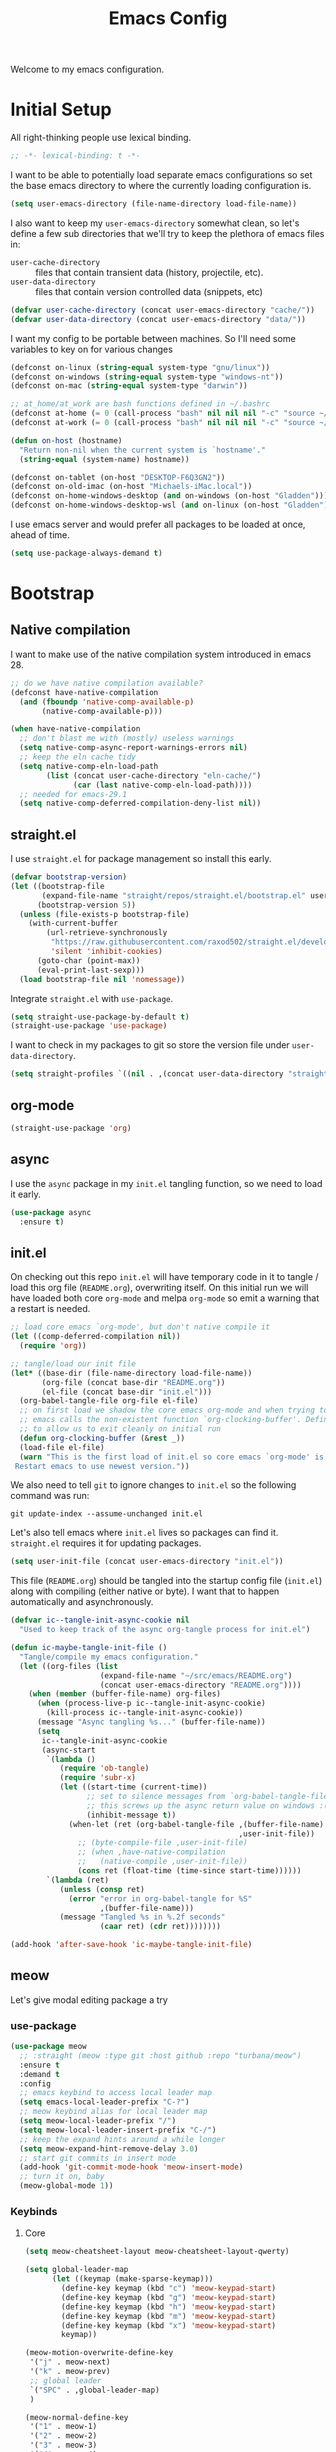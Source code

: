 # -*- lexical-binding: t; -*-
#+TITLE: Emacs Config
#+STARTUP: content

Welcome to my emacs configuration.

* Initial Setup
All right-thinking people use lexical binding.
#+BEGIN_SRC emacs-lisp
  ;; -*- lexical-binding: t -*-
#+END_SRC

I want to be able to potentially load separate emacs configurations so set the base emacs directory to where the currently loading configuration is.
#+BEGIN_SRC emacs-lisp
  (setq user-emacs-directory (file-name-directory load-file-name))
#+END_SRC

I also want to keep my =user-emacs-directory= somewhat clean, so let's define a few sub directories that we'll try to keep the plethora of emacs files in:
- =user-cache-directory= :: files that contain transient data (history, projectile, etc).
- =user-data-directory= :: files that contain version controlled data (snippets, etc)

#+BEGIN_SRC emacs-lisp
  (defvar user-cache-directory (concat user-emacs-directory "cache/"))
  (defvar user-data-directory (concat user-emacs-directory "data/"))
#+END_SRC

I want my config to be portable between machines. So I'll need some variables to key on for various changes

#+BEGIN_SRC emacs-lisp
  (defconst on-linux (string-equal system-type "gnu/linux"))
  (defconst on-windows (string-equal system-type "windows-nt"))
  (defconst on-mac (string-equal system-type "darwin"))

  ;; at_home/at_work are bash functions defined in ~/.bashrc
  (defconst at-home (= 0 (call-process "bash" nil nil nil "-c" "source ~/.bashrc && at_home")))
  (defconst at-work (= 0 (call-process "bash" nil nil nil "-c" "source ~/.bashrc && at_work")))

  (defun on-host (hostname)
    "Return non-nil when the current system is `hostname'."
    (string-equal (system-name) hostname))

  (defconst on-tablet (on-host "DESKTOP-F6Q3GN2"))
  (defconst on-old-imac (on-host "Michaels-iMac.local"))
  (defconst on-home-windows-desktop (and on-windows (on-host "Gladden")))
  (defconst on-home-windows-desktop-wsl (and on-linux (on-host "Gladden")))
#+END_SRC

I use emacs server and would prefer all packages to be loaded at once, ahead of time.
#+BEGIN_SRC emacs-lisp
  (setq use-package-always-demand t)
#+END_SRC

* Bootstrap
** Native compilation
I want to make use of the native compilation system introduced in emacs 28.
#+BEGIN_SRC emacs-lisp
  ;; do we have native compilation available?
  (defconst have-native-compilation
    (and (fboundp 'native-comp-available-p)
         (native-comp-available-p)))

  (when have-native-compilation
    ;; don't blast me with (mostly) useless warnings
    (setq native-comp-async-report-warnings-errors nil)
    ;; keep the eln cache tidy
    (setq native-comp-eln-load-path
          (list (concat user-cache-directory "eln-cache/")
                (car (last native-comp-eln-load-path))))
    ;; needed for emacs-29.1
    (setq native-comp-deferred-compilation-deny-list nil))
#+END_SRC
** straight.el
I use =straight.el= for package management so install this early.
#+BEGIN_SRC emacs-lisp
  (defvar bootstrap-version)
  (let ((bootstrap-file
         (expand-file-name "straight/repos/straight.el/bootstrap.el" user-emacs-directory))
        (bootstrap-version 5))
    (unless (file-exists-p bootstrap-file)
      (with-current-buffer
          (url-retrieve-synchronously
           "https://raw.githubusercontent.com/raxod502/straight.el/develop/install.el"
           'silent 'inhibit-cookies)
        (goto-char (point-max))
        (eval-print-last-sexp)))
    (load bootstrap-file nil 'nomessage))
#+END_SRC

Integrate =straight.el= with =use-package=.
#+BEGIN_SRC emacs-lisp
  (setq straight-use-package-by-default t)
  (straight-use-package 'use-package)
#+END_SRC

I want to check in my packages to git so store the version file under =user-data-directory=.
#+BEGIN_SRC emacs-lisp
  (setq straight-profiles `((nil . ,(concat user-data-directory "straight-default.el"))))
#+END_SRC
** org-mode
#+BEGIN_SRC emacs-lisp
  (straight-use-package 'org)
#+END_SRC

** async
I use the =async= package in my =init.el= tangling function, so we need to load it early.
#+BEGIN_SRC emacs-lisp
  (use-package async
    :ensure t)
#+END_SRC

** init.el
On checking out this repo =init.el= will have temporary code in it to tangle / load this org file (=README.org=), overwriting itself. On this initial run we will have loaded both core =org-mode= and melpa =org-mode= so emit a warning that a restart is needed.
#+BEGIN_SRC emacs-lisp :tangle no
  ;; load core emacs `org-mode', but don't native compile it
  (let ((comp-deferred-compilation nil))
    (require 'org))

  ;; tangle/load our init file
  (let* ((base-dir (file-name-directory load-file-name))
         (org-file (concat base-dir "README.org"))
         (el-file (concat base-dir "init.el")))
    (org-babel-tangle-file org-file el-file)
    ;; on first load we shadow the core emacs org-mode and when trying to quit
    ;; emacs calls the non-existent function `org-clocking-buffer'. Define a dummy
    ;; to allow us to exit cleanly on initial run
    (defun org-clocking-buffer (&rest _))
    (load-file el-file)
    (warn "This is the first load of init.el so core emacs `org-mode' is loaded.
   Restart emacs to use newest version."))
#+END_SRC

We also need to tell =git= to ignore changes to =init.el= so the following command was run:
#+BEGIN_SRC shell :tangle no
  git update-index --assume-unchanged init.el
#+END_SRC

Let's also tell emacs where =init.el= lives so packages can find it. =straight.el= requires it for updating packages.
#+BEGIN_SRC emacs-lisp
  (setq user-init-file (concat user-emacs-directory "init.el"))
#+END_SRC

This file (=README.org=) should be tangled into the startup config file (=init.el=) along with compiling (either native or byte). I want that to happen automatically and asynchronously.
#+BEGIN_SRC emacs-lisp
  (defvar ic--tangle-init-async-cookie nil
    "Used to keep track of the async org-tangle process for init.el")

  (defun ic-maybe-tangle-init-file ()
    "Tangle/compile my emacs configuration."
    (let ((org-files (list
                      (expand-file-name "~/src/emacs/README.org")
                      (concat user-emacs-directory "README.org"))))
      (when (member (buffer-file-name) org-files)
        (when (process-live-p ic--tangle-init-async-cookie)
          (kill-process ic--tangle-init-async-cookie))
        (message "Async tangling %s..." (buffer-file-name))
        (setq
         ic--tangle-init-async-cookie
         (async-start
          `(lambda ()
             (require 'ob-tangle)
             (require 'subr-x)
             (let ((start-time (current-time))
                   ;; set to silence messages from `org-babel-tangle-file'.
                   ;; this screws up the async return value on windows :(
                   (inhibit-message t))
               (when-let (ret (org-babel-tangle-file ,(buffer-file-name)
                                                     ,user-init-file))
                 ;; (byte-compile-file ,user-init-file)
                 ;; (when ,have-native-compilation
                 ;;   (native-compile ,user-init-file))
                 (cons ret (float-time (time-since start-time))))))
          `(lambda (ret)
             (unless (consp ret)
               (error "error in org-babel-tangle for %S"
                      ,(buffer-file-name)))
             (message "Tangled %s in %.2f seconds"
                      (caar ret) (cdr ret))))))))

  (add-hook 'after-save-hook 'ic-maybe-tangle-init-file)
#+END_SRC

** meow
Let's give modal editing package a try

*** use-package
#+BEGIN_SRC emacs-lisp
  (use-package meow
    ;; :straight (meow :type git :host github :repo "turbana/meow")
    :ensure t
    :demand t
    :config
    ;; emacs keybind to access local leader map
    (setq emacs-local-leader-prefix "C-?")
    ;; meow keybind alias for local leader map
    (setq meow-local-leader-prefix "/")
    (setq meow-local-leader-insert-prefix "C-/")
    ;; keep the expand hints around a while longer
    (setq meow-expand-hint-remove-delay 3.0)
    ;; start git commits in insert mode
    (add-hook 'git-commit-mode-hook 'meow-insert-mode)
    ;; turn it on, baby
    (meow-global-mode 1))
#+END_SRC
*** Keybinds
**** Core
#+BEGIN_SRC emacs-lisp
  (setq meow-cheatsheet-layout meow-cheatsheet-layout-qwerty)

  (setq global-leader-map
        (let ((keymap (make-sparse-keymap)))
          (define-key keymap (kbd "c") 'meow-keypad-start)
          (define-key keymap (kbd "g") 'meow-keypad-start)
          (define-key keymap (kbd "h") 'meow-keypad-start)
          (define-key keymap (kbd "m") 'meow-keypad-start)
          (define-key keymap (kbd "x") 'meow-keypad-start)
          keymap))

  (meow-motion-overwrite-define-key
   '("j" . meow-next)
   '("k" . meow-prev)
   ;; global leader
   `("SPC" . ,global-leader-map)
   )

  (meow-normal-define-key
   '("1" . meow-1)
   '("2" . meow-2)
   '("3" . meow-3)
   '("4" . meow-4)
   '("5" . meow-5)
   '("6" . meow-6)
   '("7" . meow-7)
   '("8" . meow-8)
   '("9" . meow-9)
   '("0" . meow-0)
   '("-" . negative-argument)
   '(";" . meow-reverse)
   '("," . meow-inner-of-thing)
   '("." . meow-bounds-of-thing)
   '("[" . meow-beginning-of-thing)
   '("]" . meow-end-of-thing)
   ;; global leader
   `("SPC" . ,global-leader-map)
   ;; local leader
   `(,meow-local-leader-prefix . ,emacs-local-leader-prefix)
   '("a" . meow-append)
   '("A" . meow-open-below)
   '("b" . meow-back-word)
   '("B" . meow-back-symbol)
   '("c" . meow-change)
   '("d" . meow-delete)
   '("D" . meow-backward-delete)
   '("e" . meow-next-word)
   '("E" . meow-next-symbol)
   '("f" . meow-find)
   '("g" . meow-cancel-selection)
   '("G" . meow-grab)
   '("h" . meow-left)
   '("H" . meow-left-expand)
   '("i" . meow-insert)
   '("I" . meow-open-above)
   '("j" . meow-next)
   '("J" . meow-next-expand)
   '("k" . meow-prev)
   '("K" . meow-prev-expand)
   '("l" . meow-right)
   '("L" . meow-right-expand)
   '("m" . meow-join)
   '("n" . meow-search)
   '("o" . meow-block)
   '("O" . meow-to-block)
   '("p" . meow-yank)
   '("q" . keyboard-quit)
   '("Q" . meow-goto-line)
   '("r" . meow-replace)
   '("R" . meow-swap-grab)
   '("s" . meow-kill)
   '("t" . meow-till)
   '("u" . meow-undo)
   '("U" . meow-undo-in-selection)
   '("v" . meow-visit)
   '("w" . meow-mark-word)
   '("W" . meow-mark-symbol)
   '("x" . meow-line)
   '("X" . meow-goto-line)
   '("y" . meow-save)
   '("Y" . meow-sync-grab)
   '("z" . meow-pop-selection)
   '("'" . repeat)
   '("<escape>" . keyboard-quit))

  ;; local leader in insert mode
  (define-key meow-insert-state-keymap
    (kbd meow-local-leader-insert-prefix)
    (meow--parse-def emacs-local-leader-prefix))
#+END_SRC

**** Digit Keys
I really don't like how the default =meow= bindings put the universal arguments under /SPC/ and the expansion digits are the digits. I want to only hit the digit keys and have a function that just does "the right thing" depending on if we're currently expanding or not.
#+BEGIN_SRC emacs-lisp
  (defmacro def-meow-digit-action (func digit)
    "Create function FUNC that when called will call `meow-expand-DIGIT' when
    expanding, and `meow-digit-argument' otherwise."
    (let ((meow-expand-digit (intern (format "meow-expand-%d" digit))))
      `(defun ,func ()
         (interactive)
         (if (meow-expanding-p)
             (,meow-expand-digit)
           (meow-digit-argument)))))

  (defun meow-expanding-p ()
    "Return non-NIL when `meow' is either expanding or selecting text."
    (meow--selection-type))

  (def-meow-digit-action meow-1 1)
  (def-meow-digit-action meow-2 2)
  (def-meow-digit-action meow-3 3)
  (def-meow-digit-action meow-4 4)
  (def-meow-digit-action meow-5 5)
  (def-meow-digit-action meow-6 6)
  (def-meow-digit-action meow-7 7)
  (def-meow-digit-action meow-8 8)
  (def-meow-digit-action meow-9 9)
  (def-meow-digit-action meow-0 0)

  ;; don't need the macro anymore
  (fmakunbound 'def-meow-digit-action)
#+END_SRC

** Theme
Load my custom theme early so if we have errors emacs still looks pretty.

#+BEGIN_SRC emacs-lisp
  (use-package themian-theme
    :straight (themian :type git :host github :repo "turbana/themian")
    :init
    (setq themian-org-mode-variable-pitch t)
    (setq themian--show-unknowns nil)
    (let ((fixed
           (cond (on-old-imac
                  '("Iosevka Extended" 160 ultra-light))
                 ;; (on-home-windows-desktop-wsl
                 ;;  '("Noto Sans Mono" 110 normal))
                 (t
                  '("Iosevka Extended" 110 normal))))
          (variable
           (cond (on-old-imac
                  '("DejaVu Sans ExtraLight" 150 ultra-light))
                 ;; (on-home-windows-desktop-wsl
                 ;;  '("Noto Sans" 120 normal))
                 (t
                  '("DejaVu Sans Condensed" 120 normal)))))
      (set-face-attribute 'default nil :family (nth 0 fixed)
                          :height (nth 1 fixed) :weight (nth 2 fixed))
      (set-face-attribute 'fixed-pitch nil :family (nth 0 fixed)
                          :height (nth 1 fixed) :weight (nth 2 fixed))
      (set-face-attribute 'variable-pitch nil :family (nth 0 variable)
                          :height (nth 1 variable) :weight (nth 2 variable)))

    (defun themian--reload-dark-theme ()
      (interactive)
      (load-file "~/src/themian/themian-theme.el")
      (themian-create-color-theme 'themian-dark 'dark)
      (load-theme 'themian-dark t))
    (defun themian--reload-light-theme ()
      (interactive)
      (load-file "~/src/themian/themian-theme.el")
      (themian-create-color-theme 'themian-light 'light)
      (load-theme 'themian-light t))

    :config
    (defun themian--load-theme-on-frame-create (frame)
      "Enable default theme on FRAME, but only when graphics are enabled and no
    other theme is loaded."
      (with-selected-frame frame
        (when (and (display-graphic-p)
                   (not custom-enabled-themes))
          (load-theme
           (if (or on-tablet on-old-imac) 'themian-light 'themian-dark)
           t))))

    ;; set initial theme on frame create
    (add-hook 'after-make-frame-functions 'themian--load-theme-on-frame-create)
    ;; try to set initial theme now
    (themian--load-theme-on-frame-create (selected-frame))

    ;; HACK
    ;; something is using quote as a face, not sure where that is, but define it
    ;; here to silence the warnings in *Messages*
    (defface quote nil "not sure what this is")

    ;; don't use `general' to bind keys as it's not loaded yet
    :bind (("M-<f5>" . 'themian--reload-dark-theme)
           ("M-<f6>" . 'themian--reload-light-theme)))
#+END_SRC

** Debugging
*** Tracing
Some functions to trace the changing of variables.

#+BEGIN_SRC emacs-lisp
  ;; use when live editing
  ;; (setq lexical-binding t)

  (defvar ic/watch-variable-message-fmt "%s(%s): %s %S"
    "Format to use when displaying variable changes. Equivalent to
  `(format ic/watch-variable-message-fmt symbol buffer operation value)'.")

  (defun ic/watch-variable (symbol &rest ops)
    "Watch for any OPS operations on SYMBOL and call `message'. OPS defaults to
  '(set), see `add-variable-watcher' for all possible values."
    (defun watch-variable-call-message (sym value operation buffer)
      (message (ic//watch-variable-format sym buffer operation value))
    (ic/watch-variable-call-func symbol 'watch-variable-call-message ops)))

  (defun ic/watch-variable-raise-debug (symbol &rest ops)
    "Watch for any changes to SYMBOL and raise on error."
    (defun watch-variable-raise-debug (sym value operation buffer)
      (let ((msg (ic//watch-variable-format sym buffer operation value)))
        (message msg)
        (debug nil msg)))
    (ic/watch-variable-call-func symbol 'watch-variable-raise-debug ops))

  (defun ic/watch-variable-print-stack (symbol &rest ops)
    "Watch for any changes to SYMBOL and print a stack trace."
    (defun watch-variable-print-stack (sym value operation buffer)
      (message (ic//watch-variable-format sym buffer operation value))
      (if-let ((stack-trace (with-output-to-string (backtrace))))
          (progn
            (message ">>>>>>>>>>")
            (message "%S" stack-trace)
            (message "<<<<<<<<<<"))
        (message "(no stack trace found)")))
    (ic/watch-variable-call-func symbol 'watch-variable-print-stack ops))

  (defvar ic//variable-watchers nil "a-list of variable watchers")

  (defun ic/watch-variable-call-func (symbol func &rest ops)
    "Watch for any OPS on SYMBOL and call FUNC."
    (unless (assq symbol ic//variable-watchers)
      (when (equal ops (list nil))
        (setq ops '(set let unlet makunbound defvaralias)))
      (defun watch-change (sym value operation buffer)
        (when (member operation ops)
          (apply func (list sym value operation buffer))))
      (add-variable-watcher symbol 'watch-change)
      (push (cons symbol 'watch-change) ic//variable-watchers)))

  (defun ic/unwatch-variable (symbol)
    "Remove any `ic/watch-variable-*' watchers from SYMBOL."
    (let ((watcher (alist-get symbol ic//variable-watchers)))
      (when watcher
        (remove-variable-watcher symbol watcher)
        (setq ic//variable-watchers
              (assq-delete-all symbol ic//variable-watchers))
        t)))

  (defun ic//watch-variable-format (symbol value operation buffer)
    "Generate printable string."
    (format "%s(%s): %s %S" symbol buffer operation value))
#+END_SRC

*** Profiling
Some profiler keybindings.

#+BEGIN_SRC emacs-lisp
  (require 'profiler)

  (defun ic/start-cpu-profiler ()
    "Start the CPU profiler."
    (interactive)
    (profiler-start 'cpu))

  (defun ic/start-mem-profiler ()
    "Start the memory profiler."
    (interactive)
    (profiler-start 'mem))

  (defun ic/start-cpu-mem-profiler ()
    "Start both CPU and memory profiling."
    (interactive)
    (profiler-start 'cpu+mem))
#+END_SRC

** Keybinds
I like the spacemacs idea of having both a leader key (=SPC=) and a (mode-specific) local leader key (=,=). The leader key being how all the major functions are accessed, such as buffers/files/windows/etc. Where the local leader is how mode-specific functions are accessed, such as =org-mode= bindings or =mu4e=, etc.

There are a few things I don't care for though: I don't need emacs bindings, nor do I want access to the local leader map from the leader map (=SPC m=). So I want a dual leader key system without the cruft.

The package =general.el= makes all of the above rather simple. Here we ensure it's installed and activated with =:demand t=. We then setup two =definers=, one for the leader key (=leader-keys=) and one for the local leader key (=local-leader-keys=). Both =definers= define their keys in the =general-override-mode-map= keymap. This keymap has a high priority, but only when =general-override-mode= is active so ensure it is with =(general-override-mode 1)=.

=NOTE=: some of the above is outdated (as of [2021-12-12 Sun]). See [[*meow][meow]] for more details.

#+BEGIN_SRC emacs-lisp
  (use-package general
    :demand t
    :config
    ;; ensure `general-override-mode-map' is active
    (general-override-mode 1)
  
    ;; create leader (SPC) definer
    (general-create-definer leader-keys
      :keymaps 'global-leader-map
      ;; :prefix "SPC"
      )
  
    ;; create local leader (,) definer
    (general-create-definer local-leader-keys
      :keymaps 'general-override-mode-map
      :prefix emacs-local-leader-prefix))
#+END_SRC

** which-key
#+BEGIN_SRC emacs-lisp
  (use-package which-key
      :config
      (which-key-mode 1))
#+END_SRC
** Secrets
I keep certain information out of source control: email addresses, account information, etc. I have a small python program called =secret= that I use to retrieve these secrets, let's expose that to emacs.

#+BEGIN_SRC emacs-lisp
  (defvar ic/secret-cmd "secret")

  (defun ic/get-secret (secret)
    "Retrieve `secret' using the `ic/secret-cmd' program."
    (nth 0 (process-lines ic/secret-cmd secret)))
#+END_SRC

* Packages
** all-the-icons
#+BEGIN_SRC emacs-lisp
  (use-package all-the-icons)
#+END_SRC

** auto-dim-other-buffers
Turn on  =auto-dim-other-buffers-mode=. Dim when the frame loses focus, but don't dim when the mini buffer is active. See the face =auto-dim-other-buffers-face= for color customization.

#+BEGIN_SRC emacs-lisp
  (use-package auto-dim-other-buffers
      :config
      (setq auto-dim-other-buffers-dim-on-focus-out t)
      (setq auto-dim-other-buffers-dim-on-switch-to-minibuffer nil)
      ;; ensure org-indent face is properly hidden
      (when (boundp 'auto-dim-other-buffers-affected-faces)
        (push '(org-indent . auto-dim-other-buffers-hide-face)
              auto-dim-other-buffers-affected-faces))
      (auto-dim-other-buffers-mode t))
#+END_SRC

** company
#+BEGIN_SRC emacs-lisp
  (use-package company
    :demand t
    :config
    (setq company-tooltip-align-annotations t)
    (setq company-abort-on-unique-match t)
    (setq company-tooltip-width-grow-only t)
  
    :general
    (general-define-key
     :keymaps 'company-active-map
     "C-l" 'company-show-location
     "C-h" 'company-show-doc-buffer
     "C-w" 'backward-kill-word
     "C-s" 'company-search-candidates
     "C-f" 'company-filter-candidates
     ))
#+END_SRC

** compat
#+BEGIN_SRC emacs-lisp
  (use-package compat)
  (require 'compat)
#+END_SRC

** flycheck
#+BEGIN_SRC emacs-lisp
  (use-package flycheck
    )
#+END_SRC

** haskell-mode
#+BEGIN_SRC emacs-lisp
  (use-package haskell-mode
    :demand t)
#+END_SRC

** helpful
#+BEGIN_SRC emacs-lisp
  (use-package helpful
    :demand t
    :bind (:map global-map
           ([remap describe-function] . #'helpful-callable)
           ([remap describe-variable] . #'helpful-variable)
           ([remap describe-key] . #'helpful-key)))
#+END_SRC

** json
#+BEGIN_SRC emacs-lisp
  (use-package json)
#+END_SRC

** lsp
*** config
#+BEGIN_SRC emacs-lisp
  (use-package lsp-mode
    :demand t
    :commands lsp

    :init
    ;; keep session file tidy
    (setq lsp-session-file (concat user-cache-directory "lsp-session-v1"))
    ;; don't show the top breadcrumbs by default
    (setq lsp-headerline-breadcrumb-enable nil)
    ;; keep more log data
    (setq lsp-log-max 10000)
    ;; setup c# lsp server
    (setq lsp-csharp-server-path
          (cond (on-home-windows-desktop-wsl
                 (executable-find "omnisharp"))))

    :hook
    ((lsp-mode . lsp-enable-which-key-integration)
     (csharp-mode . lsp))

    :general
    (local-leader-keys
      :keymaps 'prog-mode-map
      "l" lsp-command-map))
#+END_SRC

** lsp-ui
#+BEGIN_SRC emacs-lisp
  (use-package lsp-ui)
#+END_SRC

** magit
For some reason on the Surface Pro 4 tablet we need to manually load =magit-section= before loading =magit= proper.
#+BEGIN_SRC emacs-lisp
  (when (or on-tablet on-old-imac)
    (use-package magit-section))
#+END_SRC

Main =magit= config.
#+BEGIN_SRC emacs-lisp
  (use-package magit
    :init
    ;; don't use magit's default key bindings
    (setq magit-define-global-key-bindings nil)

    ;; I run emacs on my home windows desktop under MSYS2, but magit guesses that
    ;; it's running under CYGWIN, which screws up filename expansion
    (when on-home-windows-desktop
      (defun ic-magit-maybe-override-cygwin-paths (f &rest args)
        "Call `f' with correct binding of `magit-cygwin-mount-points'.

  When running emacs on windows under MSYS2, we need `magit' to rewrite local file
      paths using `magit-cygwin-mount-points', but ignore it for remote paths."
        (let ((magit-cygwin-mount-points
               (and (not (file-remote-p default-directory))
                    magit-cygwin-mount-points)))
          (apply f args)))
      (advice-add 'magit-expand-git-file-name :around
                  #'ic-magit-maybe-override-cygwin-paths)
      (advice-add 'magit-convert-filename-for-git :around
                  #'ic-magit-maybe-override-cygwin-paths))

    :general
    (general-define-key
     "C-x g" 'magit-status)
    (general-define-key
     :keymaps 'magit-section-mode-map
     "<up>" 'magit-section-backward
     "<down>" 'magit-section-forward)
    :bind (:map magit-status-mode-map
           ("x" . #'magit-discard)))
#+END_SRC

** mu4e
#+BEGIN_SRC emacs-lisp :noweb yes :tangle no
  (use-package mu4e
    :after org
    :straight ( :type git :host github :repo "djcb/mu"
		:build "./autogen.sh"
		;; :build nil
		;; :build (("./autogen.sh") ("make"))
		;; :pre-build "./autogen.sh"
		;; :build "make"
		:files (:defaults "build/mu4e/*.el"))
    :config
    <<mu4e-config>>
    )
#+END_SRC

*** config
:PROPERTIES:
:header-args: :noweb-ref mu4e-config :tangle no
:END:

**** Initial setup
First, setup mu.
#+BEGIN_SRC emacs-lisp :tangle yes
  (setq mail-user-agent 'mu4e-user-agent)
  (setq mu4e-maildir "~/mail")
  ;; (setq mu4e-mu-binary (concat user-emacs-directory "straight/repos/mu/build/mu/mu"))
  ;; (setq mu4e-mu-binary (executable-find "mu"))
  (setq mu4e-get-mail-command "offlineimap -o")
#+END_SRC

We can only check our gmail accounts once every 10 minutes or we risk a ban.
#+BEGIN_QUOTE
Make sure your mail app isn't set to check for new email too frequently. If your mail app checks for new messages more than once every 10 minutes, the app’s access to your account could be blocked.
#+END_QUOTE
More information [[https://support.google.com/mail/answer/7126229?p=BadCredentials&visit_id=636868193607658613-796315695&rd=2#cantsignin][here]].

#+BEGIN_SRC emacs-lisp :tangle yes
  (setq mu4e-update-interval 600)
#+END_SRC

Then, some common variables.
#+BEGIN_SRC emacs-lisp :tangle yes
  ;; show images inline
  (setq mu4e-view-show-images t)
  (setq mu4e-show-images t)
  ;; show addresses rather than names
  (setq mu4e-view-show-addresses t)
  ;; strip html when viewing emails...
  (setq mu4e-html2text-command "w3m -dump -T text/html")
  ;; ... and allow me to open an email in a browser
  (add-to-list 'mu4e-view-actions '("view in browser" . mu4e-action-view-in-browser) t)
  ;; don't keep message buffers around
  (setq message-kill-buffer-on-exit t)
  ;; quit silently
  (setq mu4e-confirm-quit nil)
#+END_SRC

**** Header view
Have a slightly different layout when showing an inbox.
#+BEGIN_SRC emacs-lisp :tangle yes
  ;; different date format
  (setq mu4e-headers-date-format "%Y-%m-%d %H:%M")
  (setq mu4e-headers-time-format "%H:%M")
  ;; set header fields
  (setq mu4e-headers-fields
        '((:maildir    . 12)
          (:flags      . 6)
          (:human-date . 17)
          (:from       . 20)
          (:subject    . nil)))
#+END_SRC

I like having each section of the header view it's own color. The following code was taken from [[https://github.com/djcb/mu/issues/1355][github]] and modified to my taste.
#+BEGIN_SRC emacs-lisp :tangle yes
  (defun mu4e~headers-line-apply-flag-face (msg line)
    line)

  (defun mu4e~headers-field-apply-basic-properties (msg field val width)
    (case field
      (:subject
       (propertize
        (concat
         (mu4e~headers-thread-prefix (mu4e-message-field msg :thread))
         (truncate-string-to-width val 600))
        'face
        (let ((flags (mu4e-message-field msg :flags))
              (spam (string-suffix-p "spam" (mu4e-message-field msg :maildir)))
              (trash (string-suffix-p "trash" (mu4e-message-field msg :maildir))))
          (cond
           ((or (memq 'trashed flags) spam trash) 'mu4e-trashed-face)
           ((memq 'draft flags) 'mu4e-draft-face)
           ((or (memq 'unread flags) (memq 'new flags))
            'mu4e-unread-face)
           ((memq 'flagged flags) 'mu4e-flagged-face)
           ((memq 'replied flags) 'mu4e-replied-face)
           ((memq 'passed flags) 'mu4e-forwarded-face)
           (t 'mu4e-header-face)))))
      (:thread-subject
       (propertize
        (mu4e~headers-thread-subject msg)
        'face 'font-lock-doc-face))
      ((:maildir :path :message-id)
       (let* ((parts (split-string val "/")))
         (concat (propertize "/"
                             'face 'mu4e-maildirs-extension-maildir-face)
                 (propertize (cadr parts)
                             'face 'mu4e-maildirs-extension-maildir-hl-face)
                 (propertize (concat "/" (mapconcat #'identity (cddr parts) "/"))
                             'face 'mu4e-maildirs-extension-maildir-face)))
       )
      ((:to :from :cc :bcc)
       (propertize
        (mu4e~headers-contact-str val)
        'face 'mu4e-contact-face))
      (:from-or-to (mu4e~headers-from-or-to msg))
      (:date
       (propertize
        (format-time-string mu4e-headers-date-format val)
        'face 'org-sexp-date))
      (:mailing-list (mu4e~headers-mailing-list val))
      (:human-date
       (propertize
        (mu4e~headers-human-date msg)
        'help-echo (format-time-string
                    mu4e-headers-long-date-format
                    (mu4e-msg-field msg :date))
        'face 'org-sexp-date))
      (:flags
       (propertize (mu4e~headers-flags-str val)
                   'help-echo (format "%S" val)
                   'face 'mu4e-url-number-face))
      (:tags
       (propertize
        (mapconcat 'identity val ", ")
        'face 'font-lock-builtin-face))
      (:size (mu4e-display-size val))
      (t (mu4e~headers-custom-field msg field))))
#+END_SRC

**** Contexts
We need a helper function to determine what context we're in automatically.
#+BEGIN_SRC emacs-lisp :tangle yes
  ;; taken from: https://notanumber.io/2016-10-03/better-email-with-mu4e/
  (defun ic//mu4e-maildir-matches (msg rx)
    (when rx
      (if (listp rx)
            ;; If rx is a list, try each one for a match
            (or (ic//mu4e-maildir-matches msg (car rx))
                (ic//mu4e-maildir-matches msg (cdr rx)))
          ;; Not a list, check rx
          (string-match rx (mu4e-message-field msg :maildir)))))
#+END_SRC

Choose the first context when starting =mu4e=.
#+BEGIN_SRC emacs-lisp :tangle yes
  (setq mu4e-context-policy 'pick-first)
#+END_SRC

Now some account specific setup
#+BEGIN_SRC emacs-lisp :tangle yes
  ;; This sets up my two different context for my personal and work emails.
  (setq mu4e-contexts
        (let ((professional-address (ic/get-secret "email.professional.address"))
              (professional-name (ic/get-secret "email.professional.name"))
              (personal-address (ic/get-secret "email.personal.address"))
              (personal-name (ic/get-secret "email.personal.name")))
          `( ,(make-mu4e-context
               :name "professional-gmail"
               :enter-func `(lambda () (mu4e-message (concat "Switch to " ,professional-address)))
               :match-func (lambda (msg)
                             (when msg
                               (ic//mu4e-maildir-matches msg "^/pro/")))
               :leave-func (lambda () (mu4e-clear-caches))
               :vars `((user-mail-address     . ,professional-address)
                       (user-full-name        . ,professional-name)
                       (mu4e-sent-folder      . "/pro/sent")
                       (mu4e-drafts-folder    . "/pro/drafts")
                       (mu4e-trash-folder     . "/pro/trash")
                       (mu4e-refile-folder    . "/pro/archive")
                       (smtpmail-smtp-user    . ,professional-address)
                       ))
              ,(make-mu4e-context
                :name "home-gmail"
                :enter-func (lambda () `(mu4e-message (concat "Switch to " ,personal-address)))
                :match-func (lambda (msg)
                              (when msg
                                (ic//mu4e-maildir-matches msg "^/per/")))
                :leave-func (lambda () (mu4e-clear-caches))
                :vars `((user-mail-address     . ,personal-address)
                        (user-full-name        . ,personal-name)
                        (mu4e-sent-folder      . "/per/sent")
                        (mu4e-drafts-folder    . "/per/drafts")
                        (mu4e-trash-folder     . "/per/trash")
                        (mu4e-refile-folder    . "/per/archive")
                        (smtpmail-smtp-user    . ,personal-address)
                        )))))
#+END_SRC

**** Sending mail
Some default gmail setup.
#+BEGIN_SRC emacs-lisp :tangle yes
  (setq message-send-mail-function 'smtpmail-send-it)
  (setq smtpmail-smtp-server "smtp.gmail.com")
  (setq smtpmail-smtp-service 587)
#+END_SRC

For each of our gmail accounts we need an application specific password to use to send email. To create one go [[https://security.google.com/settings/u/1/security/apppasswords][here]]. Be sure and insert a line into =~/.authinfo.gpg= for each account with the following format:
#+BEGIN_EXAMPLE
machine smtp.gmail.com port 587 login <user>@gmail.com password <account password>
#+END_EXAMPLE

**** Composing
Message composing should be done in =org-mode= format and sent as html.
#+BEGIN_SRC emacs-lisp :tangle yes
  ;; compose under the current context
  (setq mu4e-compose-context-policy nil)

  ;; automatically flow text when sending
  (setq mu4e-compose-format-flowed t)

  ;; enter org-mode when composing
  (add-hook 'message-mode-hook 'org-mu4e-compose-org-mode)

  ;; export org-mode into html when sending
  (setq org-mu4e-convert-to-html t)

  ;; (setq org-mu4e-link-query-in-headers-mode nil)
#+END_SRC

**** Bookmarks
Setup some bookmarks
#+BEGIN_SRC emacs-lisp :tangle yes
  ;; clear default bookmarks
  (setq mu4e-bookmarks nil)

  ;; all inboxes
  (mu4e-bookmark-define
   "maildir:/per/inbox or maildir:/pro/inbox"
   "All Inboxes"
   ?i)

  ;; all unread
  (mu4e-bookmark-define
   (concat "flag:unread"
           " and not maildir:/per/spam"
           " and not maildir:/per/trash"
           " and not maildir:/pro/spam"
           " and not maildir:/pro/trash")
   "All Unread"
   ?u)

  ;; sent
  (mu4e-bookmark-define
   "maildir:/per/sent or maildir:/pro/sent"
   "Sent mail"
   ?s)

  ;; spam
  (mu4e-bookmark-define
   "maildir:/per/spam or maildir:/pro/spam"
   "Spam mail"
   ?S)
#+END_SRC

**** Org capture
I want to be able to save a TODO item for the current email and archive in one swoop.
#+BEGIN_SRC emacs-lisp :tangle yes
  (defun ic//org-capture-email ()
    "For email at point: call `org-capture' and mark for refile."
    (interactive)
    (org-store-link nil)
    (org-capture nil "r")
    (cond ((eq major-mode 'mu4e-headers-mode)
           (mu4e-headers-mark-for-refile))
          ((eq major-mode 'mu4e-view-mode)
           (mu4e-view-mark-for-refile))))
#+END_SRC

**** Keybindings
#+BEGIN_SRC emacs-lisp :tangle yes
  (define-key mu4e-headers-mode-map "a" #'mu4e-headers-mark-for-refile)
  (define-key mu4e-headers-mode-map "r" #'ic//org-capture-email)

  (define-key mu4e-view-mode-map "a" #'mu4e-view-mark-for-refile)
  (define-key mu4e-view-mode-map "r" #'ic//org-capture-email)
#+END_SRC
** org-mode
=org-mode= is a large part of my daily emacs usage so it takes a large amount of my configuration as well. Let's go...

#+BEGIN_SRC emacs-lisp :noweb yes
  (use-package org
      :mode (("\\.org$" . org-mode))
      :ensure org-plus-contrib
      :after (all-the-icons yasnippet)
      :config
      <<org-config>>
      :general
      <<org-keybinds>>
      )
#+END_SRC

*** org-config
:PROPERTIES:
:header-args: :noweb-ref org-config :tangle no
:END:

**** Basic Setup
#+BEGIN_SRC emacs-lisp
  (defvar org-home-file "~/org/home/home.org"
    "Default org file for home related items.")
  (defvar org-work-file "~/org/work.org"
    "Default org file for work related items.")
  (defvar org-default-file (if at-home org-home-file org-work-file)
    "Default org file.")
  (setq org-default-notes-file
        (if at-home "~/org/home/inbox.org" "~/org/inbox.org"))
  (setq org-agenda-files
        (append (list ;;org-default-file
                      org-default-notes-file)
                (if at-home
                    '("~/org/home/mobile/inbox.org"
                      "~/org/home/jobs.org"))
                ;; (directory-files "~/org" t "\\.org$")
                ))
  (setq org-archive-location "%s_archive::")
  (add-hook 'org-mode-hook #'turn-on-auto-revert-mode)
#+END_SRC

**** Refile
#+BEGIN_SRC emacs-lisp
  (setq org-refile-targets
        '((nil :maxlevel . 6)
          (org-agenda-files :maxlevel . 2)))
  (setq org-refile-use-outline-path 'file)
  (setq org-outline-path-complete-in-steps nil)
#+END_SRC

**** Refile jump
Add ability to jump to any org heading with SPC-aoj
#+BEGIN_SRC emacs-lisp
  (defun ic/org-jump ()
    "Jump to an `org-refile-targets' heading."
    (interactive)
    (let ((current-prefix-arg '(4)))
      (call-interactively 'org-refile)))

  (defun ic/org-jump-in-buffer ()
    "Jump to a heading in the current buffer."
    (interactive)
    ;; `org-refile-targets' needs to be dynamically bound
    (defvar org-refile-targets)
    (let ((org-refile-targets '((nil :maxlevel . 999))))
      (ic/org-jump)))
#+END_SRC

**** Normal mode navigation
#+BEGIN_SRC emacs-lisp
  (defun ic/outline-current-heading-or-up ()
    "When point is on an org-mode heading: move to parent heading;
  otherwise: move to current heading."
    (interactive)
    (call-interactively (if (org-at-heading-p)
                            'outline-up-heading
                          'outline-previous-heading)))

  (defun ic/outline-current-heading-or-backward ()
    "when point is on an org-mode heading: move to previous heading;
  otherwise: move to previous heading"
    (interactive)
    (call-interactively (if (org-at-heading-p)
                            'org-backward-heading-same-level
                          'outline-previous-heading)))
#+END_SRC

**** Appearance
Basic heading setup
#+BEGIN_SRC emacs-lisp
  (setq org-startup-indented t)
  (setq org-startup-folded nil)
  (setq org-hide-leading-stars t)
  (setq org-odd-levels-only nil)

  (setq org-adapt-indentation nil)
  (setq org-indent-indentation-per-level 2)

  (setq org-fontify-whole-heading-line t)
  (setq org-fontify-done-headline nil)
  (setq org-fontify-quote-and-verse-blocks t)
#+END_SRC

Let's use some fancy LaTeX symbols.
Example: \Delta{}v \ne \pi
#+BEGIN_SRC emacs-lisp
  (setq org-pretty-entities t)
  ;; don't use super/sub-scripts as they mess with headings
  (setq org-pretty-entities-include-sub-superscripts nil)
#+END_SRC

Use =visual-line-mode= as =org-mode= is mostly prose.
#+BEGIN_SRC emacs-lisp
  (add-hook 'org-mode-hook #'visual-line-mode)
#+END_SRC

Because =org-mode= is mostly prose use =buffer-face-mode= (along with setting the face =org-default=) to get variable pitch text. See the variable =themian-force-fixed-faces= for a list of faces that will remain fixed.
#+BEGIN_SRC emacs-lisp
  (add-hook 'org-mode-hook #'buffer-face-mode)
#+END_SRC

Change some characters to unicode icons. Some good icons [[http://csbruce.com/software/utf-8.html][here]]. See [[*org-bullets][org-bullets]] setup as well.
#+BEGIN_SRC emacs-lisp
  ;; ⚫•⦾⦿—⬎⌄⌵↴⤵↘↓↷┅🅐🅑🅒
  ;; ⌵
  (setq org-ellipsis " …")

  ;; replace certain org-mode text with symbols
  (defun ic/org-mode-pretty-symbols ()
    "Enable `prettify-symbols-mode' and set `prettify-symbols-alist' for certain
  `org-mode' symbols."
    ;; don't show the prettified symbol around point
    (setq prettify-symbols-unprettify-at-point t)
    (setq prettify-symbols-alist
          `(
            ;; priority cookies are nice, but *very* inconsistent
            ;; ("[#A]" . ?Ⓐ)
            ;; ("[#B]" . ?Ⓑ)
            ;; ("[#C]" . ?Ⓒ)
            ("[ ]" . ?)
            ("[X]" . ?)
            ("[-]" . ?)
            ("#+BEGIN_SRC" . ?λ)
            ("#+END_SRC" . ?ƛ)
            ("CLOSED:" . ?)
            ("SCHEDULED:" . ?)
            ("Scheduled:" . ?)
            ("Sched." . ?)
            ;; ("TODO" . ?)
            ("DEADLINE:" . ?)))
    ;; (print prettify-symbols-alist)
    (prettify-symbols-mode 1))
  (add-hook 'org-mode-hook #'ic/org-mode-pretty-symbols)
  (add-hook 'org-agenda-mode-hook #'ic/org-mode-pretty-symbols)
#+END_SRC

Here are some fancy symbols:
⚫•⦾⦿—⬎⌄⌵↴⤵↘↓↷┅🅐🅑🅒⌵

The font matters so here is some in fixed width:
=⚫•⦾⦿—⬎⌄⌵↴⤵↘↓↷┅🅐🅑🅒⌵=

Change list items to symbol. Code inspired by [[https://emacs.stackexchange.com/questions/59882/how-to-change-color-of-font-lock-add-keywords][this]] stack exchange question.
#+BEGIN_SRC emacs-lisp
  (require 'org-element)

  (setq ic/org-list-icon (propertize "" 'face 'themian-subtle))

  (defun org+-match-item-marker (bound)
    "Match the bullet of itemizations."
    (and
     (re-search-forward "^ *\\(-\\) " bound t)
     (save-match-data
       (save-excursion
         (goto-char (match-end 1))
         (eq (org-element-type (org-element-at-point)) 'item)))))

  ;; change list dashes
  (font-lock-add-keywords
   'org-mode
   `((org+-match-item-marker
      (1
       '(face default display ,ic/org-list-icon)
       append)))
   t)
#+END_SRC

XXX what do these do?
#+BEGIN_SRC emacs-lisp
  (setq org-completion-use-ido t)
  (setq org-return-follows-link t)
  ;; (setq org-blank-before-new-entry nil)
#+END_SRC

Hide emphasis markers such as *bold*, /italic/, etc.
#+BEGIN_SRC emacs-lisp
  (setq org-hide-emphasis-markers t)
#+END_SRC

**** Priorities
I like to have 5 priorities (A-E) with (C) being the default
#+BEGIN_SRC emacs-lisp
  (setq org-priority-highest ?A)
  (setq org-priority-lowest ?E)
  (setq org-priority-default ?C)
#+END_SRC

Color priorities based on how important they are.
#+BEGIN_SRC emacs-lisp
  (setq org-priority-faces '((?A . '(:inherit (themian-error org-priority)))
                             (?B . '(:inherit (themian-warning org-priority)))
                             (?C . 'org-priority)
                             (?D . '(:inherit (themian-item org-priority)))
                             (?E . '(:inherit (themian-weak org-priority)))))
#+END_SRC

**** org-src
Use current window to edit =org-src= blocks. Don't indent.
#+BEGIN_SRC emacs-lisp
  (setq org-src-preserve-indentation nil)
  (setq org-edit-src-content-indentation 2)
  (setq org-src-window-setup 'current-window)
#+END_SRC

**** org-babel
Allow us to execute various languages in =org-src= blocks.
#+BEGIN_SRC emacs-lisp
  (org-babel-do-load-languages
    'org-babel-load-languages
    '((emacs-lisp . t)
      (shell . t)))
#+END_SRC

**** org-persist
Not sure what this is exactly, but let's ensure it keeps it's data files tidy.
#+BEGIN_SRC emacs-lisp
  (setq org-persist-directory (concat user-cache-directory "org-persist/"))
#+END_SRC

**** Agenda
***** Setup
#+BEGIN_SRC emacs-lisp
  ;; custom agenda views
  (setq org-agenda-custom-commands
        '(
          ;; work agenda
          ("w" "Work Agenda"
           ((agenda "" nil)
            (tags "refile"
                  ((org-agenda-overriding-header "Refile tasks:")
                   (org-tags-match-list-sublevels nil))))
           ((org-agenda-tag-filter-preset '("-HOME" "-archive"))))

          ("W" "Work agenda today"
           ((agenda "" ((org-agenda-span 'week))))
           ((org-agenda-tag-filter-preset '("-HOME" "-archive"))))

          ;; home agenda
          ;; ("h" "Home agenda"
          ;;  (
          ;;   (tags "PRIORITY=\"A\""
          ;;         ((org-agenda-skip-function '(org-agenda-skip-entry-if 'todo 'done))
          ;;          (org-agenda-overriding-header
          ;;           (concat (ic/life-goals-formatted)
          ;;                   "\nToday's Tasks:"))))
          ;;   (agenda "" nil)
          ;;   (tags "refile"
          ;;         ((org-agenda-overriding-header "\nRefile Tasks:")
          ;;          (org-tags-match-list-sublevels nil)))
          ;;   )
          ;;  ((org-agenda-tag-filter-preset '("+HOME" "-archive")))
          ;;  ("~/test.html"))

          ("H" "Home agenda today"
           ((agenda "" ((org-agenda-span 'day))))
           ((org-agenda-tag-filter-preset '("+HOME" "-archive"))))

          ("d" "Deadlines"
           ((todo ""
                  ((org-agenda-overriding-header "")
                   (org-agenda-tag-filter-preset '("-archive"))
                   (org-agenda-skip-function '(org-agenda-skip-entry-if 'notdeadline))
                   (org-super-agenda-date-format "%Y-%m-%d %A")
                   (org-super-agenda-groups
                    '((:name "Overdue" :deadline past)
                      (:name "Today" :deadline today)
                      ;; NOTE: I should be able to use :transformer to
                      ;; change the group title string, but it doesn't seem
                      ;; to work
                      (:auto-map (lambda (item)
                                   (format-time-string
                                    org-super-agenda-date-format
                                    (org-time-string-to-time
                                     (org-entry-get nil "DEADLINE")))))))))))

          ;; archives
          ("a" . "Archiving")
          ("ah" "Home archive"
           ((tags "+HOME-noarchive/DONE|CANCELLED|APPLIED"
                  ((org-agenda-overriding-header "Archive Tasks (*x$ to archive all):")))))
          ("aw" "Work archive"
           ((tags "-HOME-noarchive+TIMESTAMP_IA<=\"<-2w>\"/DONE|CANCELLED"
                  ((org-agenda-overriding-header "Archive Tasks (*x$ to archive all):")))))

          ;; test org-super-agenda
          ("h" "super test (home)"
           ((todo ""
                  ((org-agenda-overriding-header "")
                   (org-super-agenda-groups
                    '((:name "Refile"
                             :tag "refile")
                      (:name "Overdue"
                             :deadline past
                             :scheduled past)
                      (:name "Needs deadline"
                             :and (:priority "A" :deadline nil))
                      (:name "Needs scheduling"
                             :and (:priority "A" :scheduled nil)
                             :and (:priority "B" :scheduled nil))
                      (:name "Due Today"
                             :deadline today)
                      ;; (:name "Scheduled Today"
                      ;;        :date today
                      ;;        :scheduled today
                      ;;        :deadline today)
                      (:discard (:anything t))))))
            (agenda ""
                    ((org-agenda-overriding-header "")
                     (org-agenda-span 'week)))
            ;; (todo ""
            ;;       ((org-agenda-overriding-header "")
            ;;        (org-super-agenda-groups
            ;;         '(
            ;;           (:name "Scheduled Today"
            ;;                  :date today
            ;;                  :scheduled today
            ;;                  :deadline today)
            ;;           (:name "Upcoming"
            ;;                  :auto-planning t)
            ;;           (:discard (:anything t))))))
            )
           ((org-agenda-tag-filter-preset '("+HOME" "-archive"))))
          ))
#+END_SRC

***** Appearance
#+BEGIN_SRC emacs-lisp
  ;; don't show completed DEADLINE and SCHEDULED in agenda
  (setq org-agenda-skip-scheduled-if-done t)
  (setq org-agenda-skip-deadline-if-done t)
  (setq org-agenda-skip-deadline-prewarning-if-scheduled t)

  ;; first day in agenda should be today
  (setq org-agenda-start-on-weekday nil)

  ;; show weekly agenda by default
  (setq org-agenda-span 'week)

  ;; don't have a separator between agenda sections
  (setq org-agenda-compact-blocks t)

  ;; setup format
  (setq org-agenda-prefix-format " %i %4e %?-12t% s")
  (setq org-super-agenda-date-format "%A, %e %B %Y")

  (setq org-agenda-sorting-strategy
        '((agenda habit-down time-up priority-down category-keep)
          (todo tag-up priority-down alpha-up)
          (tags priority-down category-keep)
          (search category-keep)))

  ;; highlight the current line
  (add-hook 'org-agenda-mode-hook 'hl-line-mode)

  ;; hide some tags I mostly use for filtering only
  (setq org-agenda-hide-tags-regexp "\\(HOME\\|WORK\\|agenda\\)")

  ;; show all future repeating entries
  (setq org-agenda-show-future-repeats nil)
#+END_SRC

***** Test icons (disabled)
#+BEGIN_SRC emacs-lisp :noweb-ref disable
  ;;; DISABLED ;;;

  ;; (setq org-agenda-mode-hook nil)
  ;; (add-hook 'org-agenda-mode-hook
  ;;           (lambda ()
  ;;             (setq tab-width 2)
  ;;                                         ; (setq tab-stop-list '(2 3 5))
  ;;             ))

  (require 'all-the-icons)

  ;; (let ((font (find-font (font-spec :name "FontAwesome"))))
  ;;   (font-put font :spacing 100)
  ;;   (font-get font :spacing)
  ;;   )

  (defun ic/org-agenda-icon (family icon-name)
    (let* ((icon-func (cdr (assoc family
                                  '((ati . all-the-icons-alltheicon)
                                    (faicon . all-the-icons-faicon)
                                    (fileicon . all-the-icons-fileicon)
                                    (octicon . all-the-icons-octicon)
                                    (wicon . all-the-icons-wicon)))))
           (face-func (cdr (assoc family
                                  '((ati . all-the-icons-icon-family)
                                    (faicon . all-the-icons-faicon-family)
                                    (fileicon . all-the-icons-fileicon-family)
                                    (octicon . all-the-icons-octicon-family)
                                    (wicon . all-the-icons-wicon-family)))))
           (all-the-icons-scale-factor 1.0)
           ;; (font (concat (apply face-func nil) ":spacing=monospace"))
           (font "FontAwesomeMono:spacing=100")
           ;; (font (apply face-func nil))
           (face `(:family ,font :height 1.0))
           ;; (icon (apply icon-func (list icon-name :face 'default)))
           (icon (cdr (assoc icon-name all-the-icons-data/fa-icon-alist)))
           )
      (propertize icon
                  'face face
                  'font-lock-face face
                  ;; 'display '(space :width (50) :height 7)
                  ;; 'display '(space-width 5)
                  'rear-nonsticky t
                  )
      ))

  ;; (ic/org-agenda-icon 'faicon "calendar")

  ;; (let ((icon (all-the-icons-faicon "calendar")))
  ;;   (string-to-char icon))

  ;; setup agenda icons
  (setq org-agenda-category-icon-alist
        (let ((icon-mapping
               '(
                 ("annivers" faicon "calendar")
                 ("birthdays" faicon "birthday-cake")
                 ("chores" faicon "home")
                 ("computer" faicon "keyboard-o")
                 ("cpu" faicon "fax")
                 ("holidays" faicon "calendar-o")
                 ("cooking" faicon "cutlery")
                 ("health" faicon "heartbeat")
                 ("jobs" faicon "building-o")
                 ("life" faicon "male")
                 )))
          (mapcar (lambda (config)
                    ;; `(,(car config) (list ,(apply #'ic/org-agenda-icon (cdr config)) :width (50)) nil nil :ascent center :mask heuristic))
                    `(,(car config) (list ,(apply #'ic/org-agenda-icon (cdr config)))))
                  icon-mapping
                  )))

  (defun blaenk/set-char-widths (alist)
    (while (char-table-parent char-width-table)
      (setq char-width-table (char-table-parent char-width-table)))
    (dolist (pair alist)
      (let ((width (car pair))
            (chars (cdr pair))
            (table (make-char-table nil)))
        (dolist (char chars)
          (set-char-table-range table char width))
        (optimize-char-table table)
        (set-char-table-parent table char-width-table)
        (setq char-width-table table))))

  (defconst old-char-width-table char-width-table)

  ;; argument is an alist of width and list of RANGEs,
  ;; which is the same as the RANGE that set-char-table-range accepts
  ;; (blaenk/set-char-widths
  ;;  `((5 . (,(string-to-char (all-the-icons-faicon "male"))
  ;;           ,(string-to-char (all-the-icons-faicon "home"))
  ;;           ,(string-to-char (all-the-icons-faicon "building-o"))
  ;;           ))))

  ;; (setq org-agenda-mode-hook nil)
  ;; (add-hook 'org-agenda-mode-hook
  ;;           (lambda ()
  ;;             (message "set-char-widths")
  ;;             (blaenk/set-char-widths
  ;;              `((5 . (,(string-to-char (all-the-icons-faicon "male"))
  ;;                       ,(string-to-char (all-the-icons-faicon "home"))
  ;;                       ,(string-to-char (all-the-icons-faicon "building-o"))
  ;;                       ))))
  ;;                            ))




  ;; setup agenda icons
  ;; (setq org-agenda-category-icon-alist
  ;;       (let ((icon-mapping
  ;;              '(
  ;;                ("annivers" (all-the-icons-faicon "calendar"))
  ;;                ("birthdays" (all-the-icons-faicon "birthday-cake"))
  ;;                ("chores" (all-the-icons-faicon "home"))
  ;;                ("computer" (all-the-icons-faicon "keyboard-o"))
  ;;                ("cpu" (all-the-icons-faicon "fax"))
  ;;                ("holidays" (all-the-icons-faicon "calendar-o"))
  ;;                ("cooking" (all-the-icons-faicon "cutlery"))
  ;;                ("health" (all-the-icons-faicon "heartbeat"))
  ;;                ("jobs" (all-the-icons-faicon "building-o"))
  ;;                ("life" (all-the-icons-faicon "male"))
  ;;                )))
  ;;         (mapcar (lambda (config)
  ;;                   (let ((category (car config))
  ;;                         (icon (apply (caadr config) (cdadr config))))
  ;;                     `(,category (list ,icon :width (100)) nil nil :ascent center :mask heuristic :width (100))))
  ;;                 icon-mapping)))



  ;; ;; setup agenda icons
  ;; (setq org-agenda-category-icon-alist
  ;;       (let ((icon-mapping-alist
  ;;              '(
  ;;                ("annivers" 'faicon "calendar")
  ;;                ("birthdays" 'faicon "birthday-cake")
  ;;                ("chores" 'faicon "home")
  ;;                ("computer" 'faicon "keyboard-o")
  ;;                ("cpu" 'faicon "fax")
  ;;                ("holidays" 'faicon "calendar-o")
  ;;                ("cooking" 'faicon "cutlery")
  ;;                ("health" 'faicon "heartbeat")
  ;;                ("jobs" 'faicon "building-o")
  ;;                ("life" 'faicon "male")
  ;;                )))
  ;;         (mapcar (lambda (config)
  ;;                   (let ((category (first config))
  ;;                         (icon-family (second config))
  ;;                         (icon-name (third config))
  ;;                         (ati-family-alist
  ;;                          '(('ati . all-the-icons-alltheicon)
  ;;                            ('faicon . all-the-icons-faicon)
  ;;                            ('fileicon . all-the-icons-fileicon)
  ;;                            ('octicon . all-the-icons-octicon)
  ;;                            ('wicon . all-the-icons-wicon))))
  ;;                 `(,category (list ,(apply (cdr (assoc icon-family ati-family-alist)) (list icon-name :height 0.9 :v-adjust 0))) nil nil :ascent center :mask heuristic)))
  ;;                   icon-mapping-alist)))
#+END_SRC

***** Functions
****** Open agenda
I want to open the correct agenda (home/work) automatically.
#+BEGIN_SRC emacs-lisp
  (defun ic-open-org-agenda ()
    "Open the correct org agenda based on location (home/work)."
    (interactive)
    (cond (at-home (org-agenda nil "h"))
          (at-work (org-agenda nil "w"))
          (t (org-agenda))))
#+END_SRC

****** Stuck Projects
I have a somewhat loose definition of what constitutes a project. I consider any org heading a project if:
- It has a todo state and none of it's ancestors do
- It has one or more immediate children with todo states

Furthermore I consider a stuck project:
- A project with no descendants having a NEXT todo state

#+BEGIN_SRC emacs-lisp
  (defun ic/org-is-active-task-p (&optional state)
    "Returns `t' if the current task is a member of
  `org-not-done-keywords'. When specified, use STATE as the active
  state, defaulting to `org-not-done-keywords'."
    (member (org-get-todo-state)
            (if state (list state) org-not-done-keywords)))

  (defun ic/org-any-active-parent-p ()
    "Return `t' if any parent task is an active task."
    (save-excursion
      (widen)
      (let (active-parent)
        (while (and (not active-parent)
                    (org-up-heading-safe))
          (when (ic/org-is-active-task-p)
            (setq active-parent t)))
        active-parent)))

  (defun ic/org-any-active-children-p (&optional state)
    "Return `t' when any descendant is an active task. When
    specified, use STATE as the active state, defaulting to
    `org-not-done-keywords'."
    (save-excursion
      (let ((subtree-end (save-excursion
                           (org-end-of-subtree t)))
            (child-regex (format "^\\*\\{%d,\\} "
                                 (+ 1 (org-current-level))))
            active-child)
        (while (and (not active-child)
                    (re-search-forward child-regex
                                       subtree-end t))
          (when (ic/org-is-active-task-p state)
            (setq active-child t)))
        active-child)))

  (defun ic/org-is-project-p ()
    "Return `t' when the current task is considered a project."
    (and (ic/org-is-active-task-p)
         (not (ic/org-any-active-parent-p))
         (ic/org-any-active-children-p)))

  (defun ic/org-is-stuck-project-p ()
    "Return `t' when the current task is considered a stuck
  project."
    (and (ic/org-is-project-p)
         (not (ic/org-any-active-children-p "NEXT"))))

  (defun ic/org-skip-nonstuck-projects ()
    (let ((debug-on-error t))
      (save-excursion
        (widen)
        (unless (ic/org-is-stuck-project-p)
          (or (outline-next-heading) (point-max))))))
#+END_SRC

**** Habits
#+BEGIN_SRC emacs-lisp
  (setq org-habit-preceding-days 7)
  (setq org-habit-following-days 4)
  (setq org-habit-graph-column 50)
  (setq org-habit-show-habits-only-for-today t)
  (setq org-habit-show-all-today nil)
  (setq org-habit-today-glyph ?@)
  (setq org-habit-completed-glyph ?*)

  ;; only show the first occurrence of a repeating task
  (setq org-agenda-show-future-repeats 'next)
#+END_SRC

**** Todo
#+BEGIN_SRC emacs-lisp
  (setq org-todo-keywords
  '((sequence "TODO(t)" "NEXT(n)" "|" "DONE(d!)")
    (sequence "WAIT(w@/!)" "HOLD(h@/!)" "|"
              "CANCELLED(c@/!)" "PHONE" "MEETING" "HABIT(a)")))
  (setq org-enforce-todo-dependencies t)
  (setq org-enforce-todo-checkbox-dependencies t)
#+END_SRC

**** Logging
Create a log on certain state changes inside the =LOGBOOK= drawer.
#+BEGIN_SRC emacs-lisp
  ;; log status changes
  (setq org-log-done 'time)
  (setq org-log-redeadline 'time)
  (setq org-log-reschedule 'time)
  (setq org-log-into-drawer "LOGBOOK")
#+END_SRC

**** Capture
***** Templates
#+BEGIN_SRC emacs-lisp
  (setq org-reverse-note-order nil)
  (setq ic/org-clock-in nil)
  (setq ic/org-clock-resume nil)

  (defun ic/org-capture-prompt (prompt symbol choices)
    "Call `(completing-read PROMPT CHOICES)' and save into SYMBOL.
  Inspired from: http://storax.github.io/blog/2016/05/02/org-capture-tricks/"
    (make-local-variable symbol)
    (set symbol (completing-read prompt choices)))

  (setq org-capture-templates
        `(("t" "todo" entry (file org-default-notes-file)
           "* TODO [#C] %?\n%u\n"
           ;; :clock-in ic/org-clock-in :clock-resume ic/org-clock-resume
           )
          ("T" "test org-protocol" entry (file org-default-notes-file)
           "* TODO %:description\n%U\n\n#+begin_quote\n%:initial\n#+end_quote\n/From: [[%:link][here]]./\n\n%?"
           :immediate-finish t
           )
          ("r" "reply" entry (file org-default-notes-file)
           "* TODO Reply to %:from on %:subject\nSCHEDULED: %t\n%u\n%a\n"
           :immediate-finish t
           ;; :clock-in ic/org-clock-in :clock-resume ic/org-clock-resume
           )
          ("n" "note" entry (file org-default-notes-file)
           "* %? :note:\n%u\n"
           ;; :clock-in ic/org-clock-in :clock-resume ic/org-clock-resume
           )
          ("m" "meeting" entry (file org-default-notes-file)
           "* MEETING with %? :meeting:\n%u"
           ;; :clock-in ic/org-clock-in :clock-resume ic/org-clock-resume
           )
          ("p" "phone call" entry (file org-default-notes-file)
           "* PHONE %? :phone:\n%u"
           ;; :clock-in ic/org-clock-in :clock-resume ic/org-clock-resume
           )
          ("b" "books")
          ("bp" "pleasure" entry (file+olp org-home-file "Books" "Pleasure")
           (function ic/org-capture-book)
           :immediate-finish t
           :empty-lines-after 1)
          ("bP" "pleasure (already read)" entry (file+olp org-home-file "Books" "Pleasure")
           (function ic/org-capture-book-read)
           :immediate-finish t
           :empty-lines-after 1)
          ("be" "enrichment" entry (file+olp org-home-file "Books" "Enrichment")
           (function ic/org-capture-book)
           :immediate-finish t
           :empty-lines-after 1)
          ("bE" "enrichment (already read)" entry (file+olp org-home-file "Books" "Enrichment")
           (function ic/org-capture-book-read)
           :immediate-finish t
           :empty-lines-after 1)
          ("bt" "technical" entry (file+olp org-home-file "Books" "Technical")
           (function ic/org-capture-book)
           :immediate-finish t
           :empty-lines-after 1)
          ("bT" "technical (already read)" entry (file+olp org-home-file "Books" "Technical")
           (function ic/org-capture-book-read)
           :immediate-finish t
           :empty-lines-after 1)
          ("H" "habit" entry (file org-default-notes-file)
           "* TODO %?\n%u\nscheduled: %(format-time-string \"<%y-%m-%d %a .+1d/3d>\")\n:properties:\n:style: habit\n:repeat_to_state: next\n:end:\n")
          ("R" "recipe" entry (file org-default-notes-file)
           "* %^{name}\n:PROPERTIES:\n:SOURCE: %^{source}\n:SERVINGS: %^{servings}\n:END:\n%U\n** Ingredients\n- %?\n** Steps\n-\n** Notes")
          ("J" "job" entry (file org-default-notes-file)
           "* TOAPPLY %^{company} - %^{title}\n%U\n[[%^{url}][Submission]]\n%?\n** Description\n%^{description}\n** Contact Info\n** Log\n")))
#+END_SRC

***** Books
I want a system to pull in book information (isbn, authors, etc) based on a search query and generate an =org-mode= item.

****** Open Library
As =Goodreads= is no longer offering API access I had to research where to pull down book information. [[https://openlibrary.org/][OpenLibrary]] seems to be the best option currently. So let's create some functions to query it for book information.

First, we need some variables defined:
#+BEGIN_SRC emacs-lisp
  (defconst ic/openlibrary-base-endpoint
    "http://openlibrary.org")

  (defvar ic/openlibrary-max-results 100
    "Maximum results requested from OpenLibrary.")

  (defvar ic/openlibrary--use-cached-data nil
    "Store results from OpenLibrary in cache?")

  (defvar ic/openlibrary--query-string ""
    "Query string to search OpenLibrary for. Internal use only.")
#+END_SRC

We'll need some functions to query =OpenLibrary= and parse the results. We can get most of the data from the search query, only missing the description found in the =Work=, so we can make that call only when needed (after selecting an item in helm).
#+BEGIN_SRC emacs-lisp
  (defun ic/openlibrary--request (url &optional args)
    (let (result)
      (request
        url
        :params args
        :parser 'json-read
        :sync t
        :timeout 10
        :error (cl-function
                (lambda (&key error-thrown &allow-other-keys)
                  (error "error fetching (%s): %s"
                         url
                         (cdr error-thrown))))
        :success (cl-function
                  (lambda (&key data &allow-other-keys)
                    (setq result data))))
      result))
#+END_SRC

Now we'll need a function to take the raw data returned from =OpenLibrary= and translate it into a format more useful to us.
#+BEGIN_SRC emacs-lisp
  (defun ic/openlibrary--parse-search-results (data)
    "Take DATA in OpenLibrary search.json format and parse it into a list of
  ALISTs."
    (mapcar
     (lambda (doc)
       (cl-flet*
           ((to-list (vec) (append vec nil))
            (get (attr &optional alist) (assoc-default attr (or alist doc)))
            (get-list (attr &optional alist) (to-list (get attr (or alist doc))))
            (get-first (attr &optional alist) (car (get-list attr (or alist doc)))))
         `((title . ,(get 'title))
           (query-title . ,(s-replace-regexp " " "+" (get 'title)))
           (ol-work-id . ,(get 'key))
           (ol-author-ids . ,(get-list 'author_key))
           (edition-count . ,(get 'edition_count))
           (first-year-published . ,(get 'first_publish_year))
           (pages-median . ,(get 'number_of_pages_median))
           (public-scan . ,(not (eq (get 'public_scan_b) ':json-false)))
           (authors . ,(get-list 'author_name))
           (goodreads-id . ,(get-first 'id_goodreads))
           (librarything-id . ,(get-first 'id_librarything)))))
     (assoc-default 'docs data)))
#+END_SRC

Now, make another call to =LibraryThing= and check for =Work= data to add in.
#+BEGIN_SRC emacs-lisp
  (defun ic/openlibrary--add-work-data (doc)
    "Query OpenLibrary for the work contained in DOC and add in any needed data."
    (let* ((data (ic/openlibrary--request
                  (concat "http://openlibrary.org"
                          (assoc-default 'ol-work-id doc)
                          ".json")))
           (desc-raw (assoc-default 'description data))
           (desc-value (if (eq (type-of desc-raw) 'cons)
                           (assoc-default 'value desc-raw)
                         desc-raw))
           (desc-clean (if desc-value
                           (replace-regexp-in-string
                            ;; OL links in [title](link format)
                            "\\[\\(.*\\)](\\(.*\\))"
                            ;; replace with org-mode format
                            "[[\\2][\\1]]"
                            ;; remove windows new lines
                            (replace-regexp-in-string "\u000d" "" desc-value))
                         nil)))
      (cons (cons 'description desc-clean)
            doc)))
#+END_SRC

Finally, we can put all that together into one supporting function.
#+BEGIN_SRC emacs-lisp
  (defun ic/openlibrary-search (query)
    "Run QUERY against OpenLibrary and return results as a list of association
  lists."
    (ic/openlibrary--parse-search-results
     (ic/openlibrary--request
      (concat ic/openlibrary-base-endpoint "/search.json")
      `(("q" . ,(split-string query " " t))
        ("limit" . ,ic/openlibrary-max-results)
        ("mode" . "everything")))))
#+END_SRC

****** TODO Helm
/need to rewrite against completing-read/
#+BEGIN_SRC emacs-lisp
  (defun ic/openlibrary-helm-find-book ()
    "Prompt user for query string to search OpenLibrary, then display helm buffer
  to select book. Returns an ALIST with OpenLibrary data."
    (interactive)
    (error "helm not installed")
    (setq ic/openlibrary--query-string
          (read-from-minibuffer "Search OpenLibrary: "))
    (helm :sources
          (helm-build-sync-source
              (format "OpenLibrary (%s)" ic/openlibrary--query-string)
            :candidates 'ic/openlibrary--helm-candidates
            :candidate-number-limit ic/openlibrary-max-results
            :fuzzy-match t
            :coerce 'ic/openlibrary--add-work-data)
          :buffer "*helm openlibrary*"))
#+END_SRC

Now we need a function to query the search page from =OpenLibrary=. It uses the global variable =ic/openlibrary--query-string= to determine the query.
#+BEGIN_SRC emacs-lisp
  (defun ic/openlibrary--helm-candidates ()
    "Searches OpenLibrary for `ic/openlibrary--query-string', returning data in
  `((DISPLAY . DATA) ...)' format for use as a helm source."
    (mapcar 'ic/openlibrary--parse-helm-format
            (ic/openlibrary--parse-search-results
             (ic/openlibrary--request
              (concat ic/openlibrary-base-endpoint "/search.json")
              `(("q" . ,(split-string ic/openlibrary--query-string " " t))
                ("limit" . ,ic/openlibrary-max-results)
                ("mode" . "everything"))))))
#+END_SRC

Finally, we need a function to take the data from =OpenLibrary= and return it in a (pretty) format that =helm= will use to display to the user.
#+BEGIN_SRC emacs-lisp
  (defun ic/openlibrary--parse-helm-format (doc)
    "Take data in OpenLibrary format and return in `(DISPLAY . DATA)' format
  needed for helm."
    (cons
     (concat (propertize (assoc-default 'title doc) 'face 'helm-ol-title)
             (propertize " :: " 'face 'helm-ol-separator)
             (propertize (string-join (assoc-default 'authors doc) ", ")
                         'face 'helm-ol-author)
             (propertize " [" 'face 'helm-ol-separator)
             (format "%s" (assoc-default 'first-year-published doc))
             (propertize "] -- " 'face 'helm-ol-separator)
             (propertize (format "%s editions" (assoc-default 'edition-count doc))
                         'face 'helm-ol-editions))
     doc))
#+END_SRC

****** completing-read
Now let's use =completing-read= to lookup a book.
#+BEGIN_SRC emacs-lisp
  (defun ic/openlibrary--lookup-work (works olid)
    "Given a list of association lists in WORKS, return the alist with 'ol-word-id
  equal to OLID."
    (when works
      (if (equal (cdr (assoc 'ol-work-id (car works)))
                 olid)
          (car works)
        (ic/openlibrary--lookup-work (cdr works) olid))))

  (defun ic/openlibrary-find-book (&optional query results)
    (interactive)
    (let* ((query (or query (read-from-minibuffer "Search OpenLibrary: ")))
           (results (or results (ic/openlibrary-search query)))
           (titles (mapcar (lambda (work) (alist-get 'title work))
                           results)))
      (ic/openlibrary--lookup-work
       results
       (completing-read
        (format "Search OpenLibrary (%s): " query)
        (lambda (str pred action)
          (if (eq action 'metadata)
              `(metadata
                (annotation-function
                 . ,(lambda (cand)
                      (let ((work
                             (ic/openlibrary--lookup-work
                              results cand)))
                        (format " by %s [%d] %s {%s %s %s}"
                                (alist-get 'authors work)
                                (alist-get 'first-year-published work)
                                (if-let ((editions (alist-get 'edition-count
                                                              work)))
                                    (format "%d editions" editions)
                                  "")
                                (alist-get 'ol-work-id work)
                                (alist-get 'goodreads-id work)
                                (alist-get 'librarything-id work))))))
            (complete-with-action action titles str pred)))))))

  (defun ic/openlibrary-find-book (&optional query results)
    (interactive)
    (let* ((query (or query (read-from-minibuffer "Search OpenLibrary: ")))
           (results (or results (ic/openlibrary-search query)))
           (collection
            (mapcar
             (lambda (work)
               (format "%s by %s [%s] %s"
                       (alist-get 'title work)
                       (or (and (alist-get 'authors work)
                                (string-join (alist-get 'authors work) " & "))
                           "?")
                       (or (alist-get 'first-year-published work) "?")
                       (alist-get 'ol-work-id work)))
             results))
           (selected (completing-read
                      (format "Search OpenLibrary (%s): " query)
                      collection))
           (olid (car (last (split-string selected " ")))))
      (ic/openlibrary--lookup-work results olid)))
#+END_SRC

****** Capture
Now, we need a function that takes the data from =OpenLibrary= and generates an =org-mode= element for us to use.
#+BEGIN_SRC emacs-lisp
  (defun ic/org-capture-book (&optional already-read)
    "`org-capture' task for a new book. Prompts the user for a query string to
  search OpenLibrary against and generate an `org-mode' element from the resulting
    data."
    (let* ((result "")
           (doc (ic/openlibrary-find-book)))
      (cl-flet* ((add (fmt &rest args)
                      (when (-all? 'identity args)
                        (setq result (concat result
                                             (apply 'format fmt args))))))
        (add "* %s %s :: %s [%s]\n"
             (if already-read "DONE" "TODO")
             (assoc-default 'title doc)
             (string-join (assoc-default 'authors doc) ", ")
             (assoc-default 'first-year-published doc))
        (add ":PROPERTIES:\n")
        (add ":TITLE: %s\n" (assoc-default 'title doc))
        (add ":AUTHORS: %S\n" (assoc-default 'authors doc))
        (add ":PAGES_MEDIAN: %s\n" (assoc-default 'pages-median doc))
        (add ":FIRST_YEAR_PUBLISHED: %s\n" (assoc-default 'first-year-published doc))
        (add ":PUBLIC_SCAN: %s\n" (assoc-default 'public-scan doc))
        (add ":OL_AUTHOR_IDS: %S\n" (assoc-default 'ol-author-ids doc))
        (add ":OL_WORK_ID: %s\n" (assoc-default 'ol-work-id doc))
        (add ":GOODREADS_ID: %s\n" (assoc-default 'goodreads-id doc))
        (add ":LIBRARYTHING_ID: %s\n" (assoc-default 'librarything-id doc))
        (add ":END:\n")
        (add "%%u\n\n")
        (add "#+BEGIN_QUOTE\n%s\n#+END_QUOTE\n\n" (assoc-default 'description doc))
        (add "** Links\n")
        (add "- [[http://openlibrary.org%s][OpenLibrary]]\n"
             (assoc-default 'ol-work-id doc))
        (dolist (tuple (-zip-pair (assoc-default 'authors doc)
                                  (assoc-default 'ol-author-ids doc)))
          (add "- [[http://openlibrary.org/authors/%s][OpenLibrary - %s]]\n"
               (cdr tuple) (car tuple)))
        (add (concat "- [[https://librarything.com"
                     (if-let (id (assoc-default 'librarything-id doc))
                         (format "/work/%s" id)
                       (format "/search.php?search=%s"
                               (assoc-default 'query-title doc)))
                     "][LibraryThing]]\n"))
        (when (assoc-default 'public-scan doc)
          (add (concat "- [[https://www.gutenberg.org/ebooks/search/?query=%s]"
                     "[Project Gutenberg]]\n")
             (assoc-default 'query-title doc)))
        (add "- [[https://www.overdrive.com/search?q=%s][Overdrive]]\n"
             (assoc-default 'query-title doc))
        (add (concat "- [[https://goodreads.com"
                     (if-let (id (assoc-default 'goodreads-id doc))
                         (format "/book/show/%s" id)
                       (format "/search?q=%s&search_type=books"
                               (assoc-default 'query-title doc)))
                     "][Goodreads]]\n"))
        (add "- [[https://amazon.com/s?k=%s][Amazon]]\n"
             (assoc-default 'query-title doc))
        (add "\n")
        (add "** Notes\n\n"))
      result))


  (defun ic/org-capture-book-read ()
    "Same as `ic/org-capture-book', but mark entry as DONE instead."
    (ic/org-capture-book t))
#+END_SRC

****** TODO Faces
/does this really need to be tied to helm?/

I like my =helm= searches to be pretty, so let's define some faces to use for that.
#+BEGIN_SRC emacs-lisp
  (defface helm-ol-title nil
    "Face used for OpenLibrary titles in a helm buffer.")

  (defface helm-ol-author nil
    "Face used for OpenLibrary authors in a helm buffer.")

  (defface helm-ol-editions nil
    "Face used for OpenLibrary edition counts in a helm buffer.")

  (defface helm-ol-seperator nil
    "Face used for OpenLibrary seperators in a helm buffer.")
#+END_SRC

***** Full Frame
The standard =org-capture= behavior is to split the window before capturing a task. When this is started from outside emacs a random buffer occupies half the frame. What I want is the capture buffer to take the full frame when starting the capture from outside emacs. My window manager will start the capture task with a frame name of =OrgCapture=. Because =org-capture= doesn't provide a hook where it splits the frame we'll need to advise it to ~(delete-other-windows)~ when our frame is =OrgCapture= and one of the following:

1. When choosing the capture template (buffer name: =*Org Select*=)
2. When inside the capture task (buffer name: =CAPTURE-<filename>=)

Finally, call ~(delete-frame)~ after the capture is finalized.

#+BEGIN_SRC emacs-lisp
  (defun ic/maybe-org-capture-delete-other-windows (buf)
    "Maximize frame when starting an external org-capture"
    (let* ((buffer-name (if (bufferp buf) (buffer-name buf) buf))
           (is-capture-frame (equal "OrgCapture" (frame-parameter nil 'name)))
           (is-capture-buffer (or (equal "*Org Select*" buffer-name)
                                  (string-match "^CAPTURE-" buffer-name))))
      (when (and is-capture-frame is-capture-buffer)
        (delete-other-windows))))
  (advice-add 'org-switch-to-buffer-other-window :after #'ic/maybe-org-capture-delete-other-windows)

  (defun ic/maybe-org-capture-delete-frame ()
    "Close the frame when finalizing an external org-capture"
    (when (equal "OrgCapture" (frame-parameter nil 'name))
      (delete-frame)))
  (add-hook 'org-capture-after-finalize-hook #'ic/maybe-org-capture-delete-frame)
#+END_SRC

**** Clocking (disabled)
#+BEGIN_SRC emacs-lisp :noweb-ref disabled
  (require 'org-clock)

  ;; resolve open clocks for any amount of time
  (setq org-clock-idle-time nil)
  ;; start new clocking immediatly after clocking out
  (setq org-clock-continuously t)
  ;; save current clock when emacs exits
  (setq org-clock-persist t)
  ;; change to NEXT state when starting a clock
  (setq org-clock-in-switch-to-state "NEXT")
  ;; change to TODO state when leaving a clock
  (setq org-clock-out-switch-to-state "TODO")
  ;; continue an open clock when checking into task
  (setq org-clock-in-resume t)
  ;; include current clock in reports
  (setq org-clock-report-include-clocking-task t)
  ;; save all clocks in the LOGBOOK drawer
  (setq org-clock-into-drawer "LOGBOOK")
  ;; only show today's clock in the modeline
  (setq org-clock-mode-line-total 'today)
  ;; persist open clocks
  (setq org-clock-persist-file (concat user-cache-directory "org-clock-save.el"))
  (org-clock-persistence-insinuate)

  (defun ic/org-clock-jump-to-current-clock ()
    "Jump to the currently active clock."
    (interactive)
    ;; why isn't this (interactive) already, ugh
    (org-clock-jump-to-current-clock))
#+END_SRC

**** Misc
Add some custom =<X= templates.
#+BEGIN_SRC emacs-lisp
  (mapc
   (lambda (struct)
     (push struct org-structure-template-alist))
   (list
    '("e" "#+BEGIN_SRC emacs-lisp\n?\n#+END_SRC")
    '("y" "#+BEGIN_SRC yaml\n?\n#+END_SRC")
    ))
#+END_SRC

#+BEGIN_SRC emacs-lisp
  ;; don't modify the task state when archiving
  (setq org-archive-mark-done nil)
  ;; catch modifying collapsed text
  (setq org-catch-invisible-edits 'error)
#+END_SRC

It would be handy to have a function that would handle =org-mode= style time strings such as =+3d=, =-1w=, etc.
#+BEGIN_SRC emacs-lisp
  (defun ic-parse-org-date-string (time-str &optional next-day-when-no-time)
    "Translate TIME-STR into an emacs encoded time based on `org-read-date-*'
  syntax rules such as: +1d, -3w, etc. When NEXT-DAY-WHEN-NO-TIME is non-nil and
    TIME-STR does not contain a time component then use the next day. Returns nil
    on invalid time string."
    (setq org-time-was-given nil)
    (let* ((org-time (org-read-date-analyze
                      time-str
                      ;; encoded default time
                      (list 0 0 0 0)
                      ;; decoded default time
                      (list 0 0 0 0 0 0 0 0 0)))
           ;; `org-read-date-analyze' will return the default date if it failed to
           ;; parse a valid time string. We check for year 2000 because of the
           ;; following line in `org-read-date-analyze':
           ;;     (when (< year 100) (setq year (+ 2000 year)))
           (bad-time (list 0 0 0 0 0 2000))
           (encoded-time (apply #'encode-time org-time)))
      (cond ((equal org-time bad-time)
             (error "invalid time string: %s" time-str))
            ((or org-time-was-given (not next-day-when-no-time))
             ;; we either specified a time or we don't want to use the following day
             encoded-time)
            (t
             ;; we didn't specify a time and we want to use the *following* day
             (time-add encoded-time (* 24 60 60))))))
#+END_SRC

**** org-id
Keep track of =org-mode= items with a guid. This is required by =zeitan= / =org-roam=.
#+BEGIN_SRC emacs-lisp
  ;; save id locations in a nicer place
  (setq org-id-locations-file (concat user-cache-directory "org-id-locations"))

  (setq org-id-files (append (directory-files "~/org" t "\\.org$")
                             (directory-files "~/org/home" t "\\.org$")
                             (and (boundp 'org-id-files) org-id-files)))
#+END_SRC

**** Code Execution
Don't prompt for code execution if we're in a file in certain locations.

#+BEGIN_SRC emacs-lisp
  (defvar ic/allow-babel-evaluate-directories
        '("~/org" "~/.etc"))

  (defun ic/org-confirm-babel-evaluate (_lang _body)
    (let ((filename (buffer-file-name))
          match)
      (dolist (path ic/allow-babel-evaluate-directories (not match))
        (when (string-prefix-p (expand-file-name path) filename)
          (setq match t)))))

  (setq org-confirm-babel-evaluate #'ic/org-confirm-babel-evaluate)
#+END_SRC

**** Exporting
Let's set some defaults. I don't want to see a table of contents, but I do want to see most everything else.
#+BEGIN_SRC emacs-lisp
  (setq org-export-with-toc nil)
  (setq org-export-with-timestamps t)
  (setq org-babel-default-header-args
        '((:session . "none")
          (:results . "replace")
          (:exports . "both")
          (:cache   . "no")
          (:noweb   . "no")))
#+END_SRC

#+BEGIN_SRC emacs-lisp
  (setq org-publish-project-alist
        '(("recipes"
           :base-directory "~/org/home/food/"
           :base-extension "org"
           :publishing-directory "~/food/"
           :recursive t
           :publishing-function org-html-publish-to-html
           :headline-levels 4
           :auto-preamble t
           )))
  (add-hook 'org-export-before-parsing-hook 'ic/org-export-filter-recipes)
#+END_SRC

**** Snippets
By convention I title most of my snippets ={snippet}>= so I would like the =>= key to try and expand snippets automatically. When no snippet is found a regular =>= should be entered.
#+BEGIN_SRC emacs-lisp
  (defun ic/yas-expand-> ()
    (interactive)
    (insert ">")
    (yas-expand))
#+END_SRC

Based on [[https://emacs.stackexchange.com/questions/29758/yasnippets-and-org-mode-yas-next-field-or-maybe-expand-does-not-expand][this]] stackexchange post =org-mode= binds the tab key in such a way that =yas-snippets= can't use it. So we need the following to allow =TAB= to expand snippets while in =org-mode=.
#+BEGIN_SRC emacs-lisp
  (defun ic/set-org-mode-tab-key ()
    (add-to-list 'org-tab-first-hook 'yas-expand)
    ;; XXX is this needed?
    ;; (general-define-key yas-keymap
    ;;   "<tab>" 'yas-next-field)
    )

  (add-hook 'org-mode-hook 'ic/set-org-mode-tab-key)
#+END_SRC

**** Insert list item
I want to hit =M-RET= from either insert or normal mode and insert a new list item at the same level as the current item. The new item should also have a checkbox when the current item does.
#+BEGIN_SRC emacs-lisp
  (defun ic/org-insert-item-dwim ()
    "Insert an org item, with optional checkbox, below current item."
    (interactive)
    (when-let (item-pos (org-in-item-p))
      (goto-char item-pos)
      (org-insert-item (org-at-item-checkbox-p))
      (org-metadown)))

  (defun ic/org-insert-item-dwim-go-insert-mode ()
    "Call `ic/org-insert-item-dwim' and enter insert mode."
    (interactive)
    (when (ic/org-insert-item-dwim)
      (cond ((fboundp 'meow-insert-mode)
             (meow-insert-mode))
            ((fboundp 'evil-insert)
             (evil-insert 0)))))
#+END_SRC

**** Recurring tasks with checkboxes
When I complete a recurring task that contains checkboxes I want those checkboxes to be reset for the next time.

#+BEGIN_SRC emacs-lisp
  (add-hook 'org-todo-repeat-hook #'org-reset-checkbox-state-subtree)
#+END_SRC

**** Weekly Review
#+BEGIN_SRC emacs-lisp
  (defvar ic/weekly-reviews-directory "~/org/home/weekly-reviews")

  (defun ic/org-completed-date (heading)
    "Return the date of completion for HEADING."
    (org-timestamp-format (org-element-property :closed heading)
                          "%s"))

  (defun ic/org-completed-date-< (heading-left heading-right)
    "Return non-nil when the completed date of HEADING-LEFT is earlier than the
  completed date of HEADING-RIGHT."
    (let ((left-ts (ic/org-completed-date heading-left))
          (right-ts (ic/org-completed-date heading-right)))
      (cond ((and left-ts right-ts)
             (string< left-ts right-ts))
            (left-ts t)
            (right-ts nil))))

  (defun ic/org-element-get-link (elem &optional link-title)
    "Get a link (as a string) to the org-element ELEM."
    (let* ((marker (org-element-property :org-marker elem))
           (level (org-element-property :level elem))
           (title (org-element-property :raw-value elem))
           (search (org-with-point-at marker
                     (org-link-heading-search-string)))
           (file (buffer-file-name (marker-buffer marker)))
           (link 
            (format "[[%s][%s]]"
                    (format "file:%s::%s" file search)
                    (or link-title title))))
      (set-text-properties 0 (length link) nil link)
      link))

  (defun ic/weekly-review-items ()
    "Return a string containing all items needed for the weekly review in a form
  for direct insertion into a `yasnippit'."
    (let ((org-files (seq-filter #'file-exists-p
                                 (mapcar #'expand-file-name org-agenda-files)))
          current-date)
      (mapconcat (lambda (heading)
                   (let* ((ts (org-element-property :closed heading))
                          (date (format "%s-%s-%s"
                                        (org-element-property :year-start ts)
                                        (org-element-property :month-start ts)
                                        (org-element-property :day-start ts)))
                          (link (ic/org-element-get-link heading)))
                     (concat
                      (when (not (equal current-date date))
                        (setq current-date date)
                        (format-time-string "%A, %d %B %Y\n"
                                            (org-timestamp-to-time ts)))
                      "- " link)))
                 (org-ql-select org-files
                   '(and (tags "HOME")
                         (not (tags "noarchive"))
                         (todo "DONE" "APPLIED"))
                   :action 'element-with-markers
                   :sort #'ic/org-completed-date-<)
                 "\n")))

  (defun ic/weekly-review ()
    "Create a weekly review `org-mode' buffer with all completed tasks."
    (interactive)
    (let* ((year (format-time-string "%Y"))
           (week (format-time-string "%U"))
           (directory (format "%s/%s" ic/weekly-reviews-directory year))
           (filename (format "%s/weekly-review-%s.org" directory week)))
      (unless (file-directory-p directory)
        (make-directory directory t))
      (when (or (not (file-exists-p filename))
                (yes-or-no-p (format "Weekly review for week %s of %s already exists. Delete and re-create? "
                                     week year)))
        (find-file filename)
        (erase-buffer)
        (org-mode)
        (yas-expand-snippet (yas-lookup-snippet "weekly review"))
        (save-buffer))))
#+END_SRC

**** TODO Functions
Need to clean these up
#+BEGIN_SRC emacs-lisp
  ;;; functions taken from http://doc.norang.ca/org-mode.html

  (defun bh/skip-non-archivable-tasks ()
    "Skip trees that are not available for archiving"
    (save-restriction
      (widen)
      ;; Consider only tasks with done todo headings as archivable candidates
      (let ((next-headline (save-excursion (or (outline-next-heading) (point-max))))
            (subtree-end (save-excursion (org-end-of-subtree t))))
        (if (member (org-get-todo-state) org-todo-keywords-1)
            (if (member (org-get-todo-state) org-done-keywords)
                (let* ((daynr (string-to-number (format-time-string "%d" (current-time))))
                       (a-month-ago (* 60 60 24 (+ daynr 1)))
                       (last-month (format-time-string "%Y-%m-" (time-subtract (current-time) (seconds-to-time a-month-ago))))
                       (this-month (format-time-string "%Y-%m-" (current-time)))
                       (subtree-is-current (save-excursion
                                             (forward-line 1)
                                             (and (< (point) subtree-end)
                                                  (re-search-forward (concat last-month "\\|" this-month) subtree-end t)))))
                  (if subtree-is-current
                      subtree-end ; Has a date in this month or last month, skip it
                    nil))  ; available to archive
              (or subtree-end (point-max)))
          next-headline))))


  (defun ic/skip-non-archivable-tasks ()
    "Skip tasks that I don't want to archive"
    (or (ic/skip-old-meal-plans)
        (bh/skip-non-archivable-tasks)))


  (defun ic/skip-old-meal-plans ()
    "Skip over a task if it's 1) a meal plan and 2) scheduled before today."
    (save-restriction
      (widen)
      (let* ((tags (org-get-tags))
             (subtree-end (save-excursion (org-end-of-subtree t)))
             (scheduled (org-get-scheduled-time (point)))
             (yesterday (* 60 60 24 1))
             ;; HACK we check 24 hours ago rather than previous midnight
             (now (time-subtract (current-time) (seconds-to-time yesterday))))
        (if (and (member "cooking" tags)
                 (member "plan" tags)
                 scheduled
                 (time-less-p scheduled now))
            subtree-end
          nil))))


  (defun ic/org-recipe-publish-to-html (_plist org-filename target-dir)
    "Export ORG-FILENAME as html. Similar to `org-html-publish-to-html', but only exporting certain sections"
    (interactive)
    (let* ((base-name (file-name-sans-extension (file-name-nondirectory org-filename)))
           (target-filename (concat target-dir base-name ".html")))
      (with-temp-file target-filename
        (insert-file-contents org-filename)
        (goto-char (point-min))
        )
      )
    )


  (defun ic/org-export-filter-recipes (backend)
    "Filter out unwanted elements from org-mode recipes, but only when export as HTML."
    (when (equal backend 'html)
      (org-map-entries
       (lambda ()
         )
       ;; (lambda () (delete-region (point) (progn (forward-line) (point)))))
      )
    ))
#+END_SRC

*** org-keybinds
:PROPERTIES:
:header-args: :noweb-ref org-keybinds :tangle no
:END:

**** local-leader
Main =local-leader= key binds:
#+BEGIN_SRC emacs-lisp
  (local-leader-keys org-mode-map
    "'" 'org-edit-special
    ":" 'org-set-tags-command
    "^" 'org-sort
    "A" 'org-archive-subtree
    "D" 'org-insert-drawer
    "d" 'org-deadline
    "e" 'org-set-effort
    "H" 'org-shiftleft
    "J" 'org-shiftdown
    "K" 'org-shiftup
    "L" 'org-shiftright
    "l" 'org-open-at-point
    "N" 'widen
    "n" 'org-narrow-to-subtree
    "p" 'org-priority
    "P" 'org-set-property
    "r" 'org-refile
    "s" 'org-schedule
    "t" 'org-todo
    "w" 'org-save-all-org-buffers
    )
#+END_SRC

=,C= clocks keybinds:
#+BEGIN_SRC emacs-lisp
  (local-leader-keys org-mode-map
    :infix "C"
    "" '(nil :which-key "clocks")
    "i" 'org-clock-in
    "j" 'ic/org-clock-jump-to-current-clock
    "o" 'org-clock-out
    "q" 'org-clock-cancel)
#+END_SRC

=,E= export keybinds:
#+BEGIN_SRC emacs-lisp
  (local-leader-keys org-mode-map
    :infix "E"
    "" '(nil :which-key "export")
    "e" 'org-export-dispatch
    "T" 'org-babel-tangle-file
    "t" 'org-babel-tangle)
#+END_SRC

=,i= insert keybinds:
#+BEGIN_SRC emacs-lisp
  (local-leader-keys org-mode-map
    :infix "i"
    "" '(nil :which-key "insert")
    "a" 'org-attach
    "f" 'org-footnote-new
    "l" 'org-insert-link
    "t" 'org-time-stamp
    "T" 'org-time-stamp-inactive
    "s" 'org-download-screenshot
    "y" 'org-download-yank
    )
#+END_SRC

TODO =,T= tables keybinds
#+BEGIN_SRC emacs-lisp

#+END_SRC

**** org-agenda-mode
#+BEGIN_SRC emacs-lisp
  (general-define-key
   :keymaps '(org-agenda-mode-map org-columns-map)
   "e" 'org-agenda-set-effort
   "p" 'org-agenda-priority
   "?" 'org-agenda-filter
   ;; why is is the local leader getting overridden?
   meow-local-leader-prefix (lookup-key org-agenda-mode-map (kbd emacs-local-leader-prefix))
   )

  (local-leader-keys org-agenda-mode-map
    "d" 'org-agenda-deadline
    "e" 'org-agenda-set-effort
    "p" 'org-agenda-priority
    "P" 'org-agenda-set-property
    "r" 'org-agenda-refile
    "s" 'org-agenda-schedule
    "t" 'org-agenda-todo
    )
#+END_SRC

**** org-src
=org-src-mode= bindings:
#+BEGIN_SRC emacs-lisp
  (local-leader-keys
    :keymaps 'org-src-mode-map
    "c" '(org-edit-src-exit :which-key "org-edit-src-exit")
    "k" 'org-edit-src-abort
    )
#+END_SRC

**** leader-key
=leader-key= keybinds:
#+BEGIN_SRC emacs-lisp
  (leader-keys
    :infix "o"
    "" '(nil :which-key "org-mode")
    "a" 'org-agenda
    "c" 'org-capture
    "j" 'ic/org-jump-in-buffer
    "J" 'ic/org-jump
    )

  (leader-keys
    :infix "oC"
    "" '(nil :which-key "clocks")
    "f" 'org-clock-modify-effort-estimate
    "i" 'org-clock-in
    "g" 'org-clock-goto
    "o" 'org-clock-out
    "l" 'org-clock-in-last
    "r" 'org-clock-report
    )
#+END_SRC

**** global
global keybinds:
#+BEGIN_SRC emacs-lisp
  (general-define-key
   "<f12>" 'ic-open-org-agenda
   "M-<f12>" 'org-clock-goto
   )
#+END_SRC

**** normal mode
Here I have some custom normal mode navigation.
#+BEGIN_SRC emacs-lisp
  (general-define-key
    :keymaps 'org-mode-map

    "<left>"      'ic/outline-current-heading-or-up
    "<up>"        'ic/outline-current-heading-or-backward
    "<down>"      'org-forward-heading-same-level
    "<right>"     'outline-next-visible-heading

    "S-<left>"    'org-promote-subtree
    "S-<up>"      'org-move-subtree-up
    "S-<down>"    'org-move-subtree-down
    "S-<right>"   'org-demote-subtree

    "C-S-<left>"  'org-do-promote
    "C-S-<right>" 'org-do-demote

    "M-<return>" 'ic/org-insert-item-dwim-go-insert-mode
    )
#+END_SRC

**** insert mode
#+BEGIN_SRC emacs-lisp
  (general-define-key
      :keymaps 'org-mode-map
      ">" 'ic/yas-expand->
      "M-<return>" 'ic/org-insert-item-dwim
      )
#+END_SRC

** org-bullets
Let's have some fancy heading bullets.
#+BEGIN_SRC emacs-lisp
  (use-package org-bullets
    :config
    (setq org-bullets-bullet-list '("•"))
    :hook (org-mode . org-bullets-mode))
#+END_SRC

** org-gcal
I'd like to keep my google calendar in-sync with =org-mode=.
#+BEGIN_SRC emacs-lisp
  (use-package org-gcal
    :init
    (setq org-gcal-client-id (ic/get-secret "email.personal.client-id"))
    (setq org-gcal-client-secret (ic/get-secret "email.personal.client-secret"))
    ;; (org-gcal-reload-client-id-secret)
    (setq org-gcal-fetch-file-alist
          `((,(ic/get-secret "email.personal.calendar-id") . "~/src/roam/special/zetian-calendar.org"
             )))

    ;; auto delete org headings when deleted from gcal
    (setq org-gcal-remove-cancelled-events t)
    (setq org-gcal-remove-cancelled-events t)
  
    ;; don't reprompt for credentials
    (setq epg-pinentry-mode 'loopback)
    (setq plstore-cache-passphrase-for-symmetric-encryption t)
    )
#+END_SRC

** org-caldav
I'd like to keep my google calendar in-sync with =org-mode=.
#+BEGIN_SRC emacs-lisp
  (use-package oauth2)
  ;; (use-package oauth2-auto)

  (use-package org-caldav
    :demand t
    :after (org oauth2 org-roam)
    :config
    ;; setup calendar from secrets file
    ;; (setq org-caldav-url (ic/get-secret "calendar.personal.url"))
    ;; (setq org-caldav-calendar-id (ic/get-secret "calendar.personal.id"))

    ;; new calendar entries should go in the right inbox
    ;; (setq org-caldav-inbox org-default-notes-file)
    ;; use zetian task list for the calendar
    ;; (setq org-caldav-files (list (concat org-roam-directory "special/zetian-tasks.org")))
    ;; (setq org-caldav-files org-id-files)

    ;; testing
    (setq org-caldav-oauth2-client-id (ic/get-secret "email.personal.client-id"))
    (setq org-caldav-oauth2-client-secret (ic/get-secret "email.personal.client-secret"))
    (setq org-caldav-url 'google)
    (setq org-caldav-calendar-id (ic/get-secret "email.personal.calendar-id"))
    (setq org-caldav-inbox "~/org/test.org")
    (setq org-caldav-files nil)


    ;; setup authinfo
    (setq epg-pinentry-mode 'loopback)
    (setq plstore-cache-passphrase-for-symmetric-encryption t)

    ;; work mostly silently, but ask before deleting org entries
    (setq org-caldav-show-sync-results nil)
    (setq org-caldav-delete-org-entries 'ask)
    (setq org-caldav-delete-calendar-entries 'always)

    ;; setup how timestamps are used and silence extra title prefixes
    (setq org-icalendar-use-scheduled
          '(event-if-todo-not-done event-if-not-todo))
    (setq org-icalendar-use-deadline
          '(todo-due event-if-todo-not-done event-if-not-todo))
    (setq org-icalendar-scheduled-summary-prefix "")
    (setq org-icalendar-deadline-summary-prefix "")
    (setq org-icalendar-include-sexps nil)

    ;; `org-id-files' seems to get polluted with both expanded and non-expanded
    ;; file names, so clean it up before calling `org-caldav-sync'.
    (defun ic/calendar-sync ()
      "Sync org calendars with cloud."
      (interactive)
      ;; do not evaluate babel blocks
      (let ((org-export-use-babel nil))
        ;; update roam files
        (org-roam-update-org-id-locations)
        ;; clean up `org-id-files'
        (ic/clean-org-id-locations)
        ;; do the actual sync
        (org-caldav-sync)))
    )

  (defun ic/clean-org-id-locations ()
    "Expand and de-duplicate all entries `org-id-files'."
    (interactive)
    (let ((new-list))
      (dolist (elem org-id-files)
        (add-to-list 'new-list (expand-file-name elem)))
      (setq org-id-files new-list)
      (setq org-caldav-files new-list)))

  (defun ic/org-lint-all-files ()
    "Run `org-lint' across all `org-id-files'."
    (interactive)
    (ic/clean-org-id-locations)
    (save-excursion
      (let ((error-count 0))
        (dolist (file org-id-files)
          (with-current-buffer (find-file-noselect file)
            (when-let (lints (org-lint))
              (setq error-count (1+ error-count))
              (message "Lint error(s) in %s" file)
              (dolist (lint lints)
                (message (nth 2 (append (cadr lint) nil)))))))
        (when (> 0 error-count)
          (message "%d files with lint errors"))
        error-count)))
#+END_SRC

On first run we need to setup authentication.
#+BEGIN_SRC emacs-lisp :tangle no
  (setq epg-pinentry-mode 'loopback)
  (setq plstore-cache-passphrase-for-symmetric-encryption t)

  (setq oauth2-auto-plstore "/home/ian/src/emacs/oauth2.plstore")
  (setq oauth2-auto-google-client-id (ic/get-secret "email.personal.client-id"))
  (setq oauth2-auto-google-client-secret (ic/get-secret "email.personal.client-secret"))
  (oauth2-auto-access-token-sync "turbana@gmail.com" 'google)
#+END_SRC
** org-protocol
#+BEGIN_SRC emacs-lisp
  (require 'org-protocol)
#+END_SRC

** org-roam
Most of this config is located under [[*Zetian][Zetian]], but I'll do the initial =use-package= and define the keybinds in here.
#+BEGIN_SRC emacs-lisp
  (use-package org-roam
    :demand t
    :requires org
    :init
    (setq org-roam-v2-ack t)
    (setq org-roam-directory (expand-file-name "~/src/roam/"))
    (setq org-roam-db-location
          (concat user-cache-directory "org-roam.db"))
    (setq org-roam-completion-everywhere t)

    ;; org-id doesn't play well with symlinks, it resolves them by calling
    ;; `file-truename'. This breaks org-roam since files can now live in two
    ;; places: the symlink'd location and the true location. So I want to disable
    ;; following the directory symlinks in `org-id-update-id-locations'. It will
    ;; still resolve file symlinks, but ignore directory symlinks.
    (defun ic/dont-follow-directory-symlinks (fn &rest args)
      "Don't call `file-truename' to resolve symlinks."
      (cl-letf (((symbol-function 'file-truename) #'file-chase-links))
        (apply fn args)))
    (advice-add 'org-id-update-id-locations
                :around #'ic/dont-follow-directory-symlinks)

    :config
    ;; the org-element cache messes with correct category lookup and seems to
    ;; break org-roam sometimes, so disable it
    (setq org-element-use-cache nil)
    (org-roam-setup)
    (org-roam-db-autosync-mode 1)
    (require 'org-roam-protocol)
    (setq org-id-files
          (seq-uniq (append (org-roam-list-files)
                            (and (boundp 'org-id-files) org-id-files))))

    :bind (("<f2>" . org-roam-capture)
           :map global-leader-map
           :prefix "z"
           :prefix-map zetian
           ("b" . org-roam-buffer-toggle)
           ("F" . zetian-select-find)
           ("u" . org-roam-ui-open)
           ("U" . zetian-update-git)
           :prefix "zc"
           :prefix-map zetian-capture
           ("c" . org-roam-capture)
           :prefix "zcb"
           :prefix-map zetian-capture-books
           ("b" . zetian-capture-book)
           ("p" . zetian-capture-book-pleasure-toread)
           ("P" . zetian-capture-book-pleasure-completed)
           ("e" . zetian-capture-book-enrichment-toread)
           ("E" . zetian-capture-book-enrichment-completed)
           :prefix "zd"
           :prefix-map zetian-database
           ("c" . org-roam-db-clear-all)
           ("d" . org-roam-db-diagnose-node)
           ("l" . zetian-lint)
           ("s" . org-roam-db-sync)
           ("t" . zetian-report-tasks)
           :prefix "zf"
           :prefix-map zetian-find
           ("f" . zetian-find-all)
           ("a" . zetian-find-area)
           ("A" . zetian-find-author)
           ("b" . zetian-find-book)
           ("c" . zetian-find-category)
           ("e" . zetian-find-open-event)
           ("g" . zetian-find-random-review)
           ("G" . zetian-find-random-permanent)
           ("l" . zetian-find-link-to)
           ("L" . zetian-find-link-from)
           ;; ("o" . zetian-find-task-open-orphaned)
           ("p" . zetian-find-project)
           ("P" . zetian-find-stuck-project)
           ("r" . zetian-find-review)
           ("s" . zetian-find-state)
           ;; ("S" . zetian-find-strange)
           ("t" . zetian-find-next-task)
           :prefix "zfT"
           :prefix-map zetian-find-tasks
           ("a" . zetian-find-task)
           ;; ("l" . zetian-find-task-open-link)
           ("n" . zetian-find-next-task)
           ("o" . zetian-find-open-task)
           ("p" . zetian-find-next-project-task)
           ("P" . zetian-find-open-project-task)
           ("T" . zetian-find-task)
           :prefix "zi"
           :prefix-map zetian-import
           ("m" . zetian-moonreader-import)
           :prefix "zj"
           :prefix-map zetian-journal
           ("j" . zetian-journal-goto-today)
           ("J" . zetian-journal-goto-tomorrow)
           ("m" . zetian-journal-goto-month)
           ("M" . zetian-journal-goto-next-month)
           ("q" . zetian-journal-goto-quarter)
           ("Q" . zetian-journal-goto-next-quarter)
           ("t" . zetian-journal-goto-today)
           ("w" . zetian-journal-goto-week)
           ("W" . zetian-journal-goto-next-week)
           ("y" . zetian-journal-goto-year)
           ("Y" . zetian-journal-goto-next-year)
           ))

  (local-leader-keys 'org-mode-map
    :infix "z"
    "" '(nil :which-key "zetian")
    "c" #'zetian-set-context
    "i" #'zetian-link-insert-immediate
    "I" #'zetian-link-insert-search-immediate
    "l" #'zetian-find-link-to-current
    "L" #'zetian-find-link-from-current
    "R" #'zetian-rename-current
    "s" #'zetian-set-state
    "t" #'zetian-set-tag
    "p" #'zetian-set-project
    )
#+END_SRC

** org-roam-ui
#+BEGIN_SRC emacs-lisp
  (use-package org-roam-ui
    :straight
      (:host github :repo "org-roam/org-roam-ui" :branch "main" :files ("*.el" "out"))
      :after org-roam
      :config
      (setq org-roam-ui-sync-theme t
            org-roam-ui-follow t
            org-roam-ui-update-on-save t
            org-roam-ui-open-on-start t))
#+END_SRC

** org-super-agenda
#+BEGIN_SRC emacs-lisp
  (use-package org-super-agenda
    :config
    ;; start automatically
    (add-hook 'org-agenda-mode-hook 'org-super-agenda-mode)
    ;; don't use a special keymap when over an org-super-agenda header
    (setq org-super-agenda-header-map nil)
    )
#+END_SRC

** org-ql
Let's try having a nice search interface for =org-mode=.

#+BEGIN_SRC emacs-lisp
  (use-package org-ql)
#+END_SRC

** org-transclusion
#+BEGIN_SRC emacs-lisp
  (use-package org-transclusion
    :config
    (setq org-transclusion-exclude-elements '(keyword property-drawer))

    ;; (defun ic/org-transclusion-add-background-face (beg end)
    ;;   (put-text-property beg end 'face 'org-block))

    ;; (add-hook 'org-transclusion-after-add-functions
    ;;           #'ic/org-transclusion-add-background-face)
    ;; (remove-hook 'org-transclusion-after-add-functions
    ;;              #'ic/org-transclusion-add-background-face)
    )
#+END_SRC

** projectile
This used to be much more involved, but I found a lot of my project specific code just wasn't all that useful and I'm trying to pare down my config as much as possible, so let's see what a more or less default =projectile= can look like.

#+BEGIN_SRC emacs-lisp
  (use-package projectile
    :demand t
    :init
    ;; ensure projectile saves its files in a nice location
    (setq projectile-cache-file
          (concat user-cache-directory "projectile.cache"))
    (setq projectile-known-projects-file
          (concat user-cache-directory "projectile-bookmarks.eld"))

    :config
    (projectile-mode 1)
    (setq projectile-globally-ignored-file-suffixes
          '(
            ;; unity stuff
            ".meta" ".unity" ".asset" ".mat" ".cginc" ".prefab"
            ".renderTexture" ".lighting" ".shadergraph" ".shadersubgraph"
            ".shader" ".sceneWithBuildSettings" ".hlsl" ".vfx"
            ;; images
            ".png" ".xcf" ".jpg" ".jpeg" ".tif"
            ;; fonts
            ".ttf"
            ;; misc
            ".pdf"
            ))
    (setq projectile-indexing-method 'hybrid)

    :general
    (leader-keys
      "p" 'projectile-command-map))
#+END_SRC

** requests
=emacs-request= is a library for making HTTP requests easily.
#+BEGIN_SRC emacs-lisp
  (use-package request)
#+END_SRC

** smartparens
Keep my toe-nail clippings in balance.

#+BEGIN_SRC emacs-lisp
  (use-package smartparens
    :demand t
    :config
    (require 'smartparens-config)
    (smartparens-global-strict-mode 1)
    ;; don't run smartparens in the minibuffer
    (add-hook 'minibuffer-mode-hook 'turn-off-smartparens-strict-mode)

    ;; XXX this is shadowing the insert mode binding for some reason
    ;; :general
    ;; (general-define-key
    ;;  :keymaps 'emacs-lisp-mode-map
    ;;  "^" #'sp-backward-up-sexp)
    )
#+END_SRC

** spaceline
I want a pretty mode-line. Note: most of the configuration happens in the =spaceline-all-the-icons= package.

#+BEGIN_SRC emacs-lisp
  (use-package spaceline
      :config
      ;; disable separators
      (setq powerline-default-separator nil)

      ;; change face based on evil state
      ;; TODO add meow state function
      ;; (setq spaceline-highlight-face-func #'spaceline-highlight-face-evil-state)

      ;; ensure the mode-line is re-compiled when switching themes
      (advice-add 'load-theme :after
                  (lambda (&rest args)
                    (spaceline-compile))))
#+END_SRC

** spaceline-all-the-icons
#+BEGIN_SRC emacs-lisp :noweb yes
  (use-package spaceline-all-the-icons
      :after (all-the-icons spaceline)
      :config
      <<spaceline-ati-config>>
      )
#+END_SRC

*** spaceline-ati-config
:PROPERTIES:
:header-args: :noweb-ref spaceline-ati-config :tangle no
:END:

By default =all-the-icons= returns an object without an =:inherit= property. You can pass a face to inherit from, but can't specify a bare =:inherit=. This has the issue where an icon has the wrong background color based on which section of the modeline it occupies. So we need a function that will both apply a bare =:inherit= property along with some default scaling values.
#+BEGIN_SRC emacs-lisp
  (defun ic/icon (name &optional group)
    (setf group (or group 'alltheicon))
    (let* ((icon (funcall (intern (format "all-the-icons-%s" group))
                          name))
           (family (plist-get (plist-get (text-properties-at 0 icon)
                                         'face)
                              :family))
           (face `(:family ,family :inherit)))
      (propertize icon 'face face 'font-lock-face face 'display '(raise 0.1))))
#+END_SRC

For the version control segment I would like the see the git icon along with the current file's status if we're in the master branch. If we're in a non-master branch I want to see the git branch icon along with the branch name and current file's status.
#+BEGIN_SRC emacs-lisp
  (defun ic//vc-icon-git ()
    (let* ((branch (cadr (split-string vc-mode "Git[:-]")))
           ;; (project-name (second (nreverse (split-string (projectile-project-root) "/"))))
           (vc-state-icon (pcase (vc-state (buffer-file-name))
                            ('up-to-date "-")
                            ('edited "*")
                            ('added "^")
                            ('removed' "v")
                            ('conflict "!")
                            ('missing "m")
                            ('ignored "i")
                            ('unregistered "x")
                            (_ "?")))
           (branch-icon (if (string= branch "master")
                            (ic/icon "git")
                          (concat
                           (ic/icon "git-branch" 'octicon)
                           " "
                           branch))))
      (concat vc-state-icon " " branch-icon)))

  (spaceline-define-segment
      ic-vc-icon "A segment for the Version Control icon"
      (when vc-mode
        (cond ((string-match "Git[:-]" vc-mode) (ic//vc-icon-git))
              (t (propertize (format "%s" vc-mode))))))
#+END_SRC

I want to see when our current =projectile= differs from the active =persp-mode= perspective. This shouldn't happen, but I am seeing it when first getting the two to work together.
#+BEGIN_SRC emacs-lisp
  (spaceline-define-segment
      ic-project-name "A segment for the active projectile project."
      (let ((project (projectile-project-name))
            (persp (safe-persp-name (get-frame-persp))))
        (if (equal project persp)
            project
          (concat project "|" persp))))
#+END_SRC

Sometimes I use an older Surface Pro 4 tablet. This has a nasty habit of screen flickering when it gets hot. It seems to be alievated when the screen refreshes. So I hack around it by ensuring the modeline displays alternating =,= and =.= every second. I then need a timer to force the modeline to update, causing emacs to do a screen repaint, "fixing" the screen flickering. Simply calling =(redisplay t)= is not sufficient it seems.
#+BEGIN_SRC emacs-lisp
  (spaceline-define-segment
      ic-tablet-fix "A segment to hack around the screen flickering on the Surface
      Pro 4."
      (let ((seconds (% (floor (time-to-seconds)) 2)))
        (if (= seconds 0) "☳" "☷")))

  (when on-tablet
    (setq ic//tablet-fix-timer (run-at-time nil 1 #'force-mode-line-update))
    ;; (cancel-timer ic//tablet-fix-timer)
    )
#+END_SRC

I want to try having some extra vertical space on the mode-line. Just setting the =:height= property on the =mode-line= face will scale all the text on the line as well, which isn't what I want. [[https://github.com/seagle0128/doom-modeline][doom-modeline]] handles this by making an image scaled to the desired size and displaying that in the mode line.

I made one change: to ignore if we running on graphics or not. I'm always in GUI emacs and the mode-line is set prior to the graphics system being initialized, so we need to generate the image even if we don't have =(display-graphic-p)=.
#+BEGIN_SRC emacs-lisp
  ;; taken from: https://github.com/seagle0128/doom-modeline/blob/master/doom-modeline-core.el
  (defun doom-modeline--create-bar-image (face width height)
    "Create the bar image.
  Use FACE1 for the bar, FACE2 for the background.
  WIDTH and HEIGHT are the image size in pixels."
    (when (and ;;(display-graphic-p)
               (image-type-available-p 'pbm))
      (propertize
       " " 'display
       (let ((color (or (face-background face nil t) "None")))
         (ignore-errors
           (create-image
            (concat (format "P1\n%i %i\n" width height)
                    (make-string (* width height) ?1)
                    "\n")
            'pbm t :foreground color :ascent 'center))))))
#+END_SRC

Set the mode line.
#+BEGIN_SRC emacs-lisp
  ;; bring in bundled segments
  (require 'spaceline-segments)

  ;; and define our custom mode-line
  (spaceline-compile
    'main
    ;; left side
    '((window-number
       :priority 100
       ;; :fallback evil-state
       :face highlight-face)
      ((buffer-modified
        all-the-icons-mode-icon
        remote-host)
       :priority 95)
      ((buffer-id)
       :priority 96)
      ((anzu
        selection-info)
       :priority 90)
      ((flycheck-error
        flycheck-warning
        flycheck-info)
       :priority 85)
      process)

    ;; right side
    '(((org-clock) :when active)
      ((ic-vc-icon)
       :priority 87)
      all-the-icons-git-status
      ;; XXX (projectile-root) is really slow outside a project
      ;; (projectile-root)
      ;; ((buffer-encoding-abbrev buffer-size
      ;;   input-method)
      ;;  :priority 5)
      (((ic-tablet-fix :when (and active on-tablet))
        buffer-position)
       :priority 91)))

  ;; and enable it
  (let ((spacing-image (doom-modeline--create-bar-image
                        'powerline-active1 1 30)))
    (setq-default mode-line-format `(,(concat spacing-image "%e")
                                     (:eval (spaceline-ml-main)))))

#+END_SRC

=mode-line-format= is buffer-local and there are some buffers that have set it prior to us generating the mode-line, so we need to reset their values:
#+BEGIN_SRC emacs-lisp
  (save-excursion
    (dolist (buffer (buffer-list))
      (with-current-buffer buffer
        (setq mode-line-format (default-toplevel-value 'mode-line-format)))))
#+END_SRC

Add icons to any custom modes we've defined
#+BEGIN_SRC emacs-lisp
  (add-to-list 'all-the-icons-mode-icon-alist
               '(zetian-mode all-the-icons-material "local_florist"
                             :height 1.0 :v-adjust -0.1))
#+END_SRC

** org-super-agenda
#+BEGIN_SRC emacs-lisp
  (use-package org-super-agenda
    :config
    (org-super-agenda-mode 1))
#+END_SRC

** visual-fill-column
I want emacs to wrap long lines automatically and refill when modifying text. =visual-fill-column= does just that.
#+BEGIN_SRC emacs-lisp
  (use-package visual-fill-column
    :init (setq-default fill-column 80)
    :hook (visual-line-mode . visual-fill-column-mode))
#+END_SRC

** wgrep
=wgrep= is a package that let's us live edit a =helm-occur= buffer.
#+BEGIN_SRC emacs-lisp
  (use-package wgrep
    ;; :init
    ;; (add-hook 'helm-occur-mode-hook #'wgrep-change-to-wgrep-mode)
    )
#+END_SRC

** winum
For numbering and jumping to windows.
#+BEGIN_SRC emacs-lisp
  (use-package winum
      :demand t
      :config
      ;; I want frames numbered only within a frame, not globally
      (setq winum-scope 'frame-local)
      ;; spaceline handles window numbers
      (setq winum-auto-setup-mode-line nil)
      (winum-mode)

      (defun ic/winum-delete-window-0-or-10 (&optional _arg)
        "Delete window 0 if assigned or 10 if exists."
        (interactive "P")
        (winum-select-window-0-or-10 '(4)))

      (defmacro defun-ic--winum-delete-window-num (n)
        "Create function for calling `winum-select-window-by-number'
  so that it kills window N."
        `(defun ,(intern (format "ic/winum-delete-window-%d" n)) (&optional _arg)
           ,(format "Delete window %d." n)
           (interactive "P")
           (winum-select-window-by-number ,(- n))))

      (defun-ic--winum-delete-window-num 1)
      (defun-ic--winum-delete-window-num 2)
      (defun-ic--winum-delete-window-num 3)
      (defun-ic--winum-delete-window-num 4)
      (defun-ic--winum-delete-window-num 5)
      (defun-ic--winum-delete-window-num 6)
      (defun-ic--winum-delete-window-num 7)
      (defun-ic--winum-delete-window-num 8)
      (defun-ic--winum-delete-window-num 9)

      :general
      (leader-keys
       "0" '(winum-select-window-0-or-10 :which-key ("0..9" . "winum-window 0..9"))
       "1" '(winum-select-window-1 :which-key t)
       "2" '(winum-select-window-2 :which-key t)
       "3" '(winum-select-window-3 :which-key t)
       "4" '(winum-select-window-4 :which-key t)
       "5" '(winum-select-window-5 :which-key t)
       "6" '(winum-select-window-6 :which-key t)
       "7" '(winum-select-window-7 :which-key t)
       "8" '(winum-select-window-8 :which-key t)
       "9" '(winum-select-window-9 :which-key t)
       "C-0" '(ic/winum-delete-window-0-or-10 :which-key ("C-0..9" . "ic/winum-delete-window 0..9"))
       "C-1" '(ic/winum-delete-window-1 :which-key t)
       "C-2" '(ic/winum-delete-window-2 :which-key t)
       "C-3" '(ic/winum-delete-window-3 :which-key t)
       "C-4" '(ic/winum-delete-window-4 :which-key t)
       "C-5" '(ic/winum-delete-window-5 :which-key t)
       "C-6" '(ic/winum-delete-window-6 :which-key t)
       "C-7" '(ic/winum-delete-window-7 :which-key t)
       "C-8" '(ic/winum-delete-window-8 :which-key t)
       "C-9" '(ic/winum-delete-window-9 :which-key t)
       )
      )
#+END_SRC

** yaml
#+BEGIN_SRC emacs-lisp
  (use-package yaml-mode
    :demand t
    )
#+END_SRC

** yasnippet
#+BEGIN_SRC emacs-lisp
  (use-package yasnippet
      :init
      (setq yas-snippet-dirs (list (concat user-data-directory "snippets")))
      (yas-global-mode 1))
#+END_SRC

*** csharp snippets
#+BEGIN_SRC emacs-lisp
  (defun ic/csharp-authoring-base-filename ()
    "Return base part of '*.cs' filename."
    (string-remove-suffix
     ".cs"
     (file-name-nondirectory (buffer-file-name))))

  (defun ic/csharp-authoring-base ()
    "Return base part of '*Authoring.cs' filename"
    (string-remove-suffix "Authoring" (ic/csharp-authoring-base-filename)))

  (defun ic/csharp-authoring-component-menu ()
    "Return a string suitable for C# `AddComponentMenu'"
    (let ((case-fold-search nil))
      (concat (s-replace "." "/" (or (yas-field-value 1) ""))
              "/"
              (string-trim-left
               (s-replace-regexp (rx upper)
                                 (lambda (m) (concat " " m))
                                 (concat (ic/csharp-authoring-base)
                                         (yas-field-value 2)))
               " "))))

  (defun ic/csharp-authoring-variables ()
    "Return a list of defined variable names"
    (when (yas-text)
      (mapcar (lambda (s)
                (car (reverse (split-string s " "))))
              (split-string (yas-text) ";" t " \n"))))

  (defun ic/csharp-authoring-assign-variables ()
    "Return a string where each variable is assigned from the authoring class"
    (let ((indent (s-repeat 24 " ")))
      (string-join (mapcar (lambda (v)
                             (format "%s = auth.%s" v v))
                           (ic/csharp-authoring-variables))
                   (concat ",\n" indent))))
#+END_SRC

* Modes
** info-mode
#+BEGIN_SRC emacs-lisp
  (add-hook 'Info-mode-hook 'variable-pitch-mode)
#+END_SRC

** lisp-mode
Setup tab width.
#+BEGIN_SRC emacs-lisp
  (defun ic/lisp-mode-setup ()
    (setq indent-tabs-mode nil)
    (setq tab-width 8)
    (setq lisp-indent-function 'common-lisp-indent-function))

  (add-hook 'lisp-mode-hook #'ic/lisp-mode-setup)
#+END_SRC

Some useful functions.
#+BEGIN_SRC emacs-lisp
  (defun ic/eval-outer-sexp-dwim ()
    "Evaluate the outermost sexp at POINT, stopping at any (def*) found."
    (interactive)
    (save-excursion
      (condition-case nil
          ;; move up as much as possible
          (while (not (looking-at "(def"))
            (up-list -1 t))
        (error nil))
      ;; are we on a left paren?
      (if (eq ?\( (following-char))
          (progn
            ;; move to the end
            (forward-sexp)
            ;; and evaluate
            (call-interactively 'eval-last-sexp))
        (message "Cannot evaluate: not inside an sexp"))))

  (defun ic/eval-enclosing-sexp ()
    "Evaluate the sexp enclosing POINT."
    (interactive)
    (save-excursion
      (condition-case nil
          (progn
            (up-list -1 t)
            (forward-sexp)
            (backward-char))
        (error
         (message "Cannot evaluate: not inside an sexp"))
        (:success
         (call-interactively 'eval-last-sexp)))))
#+END_SRC

Setup keybinds
#+BEGIN_SRC emacs-lisp
  (local-leader-keys
    :keymaps 'emacs-lisp-mode-map
    "e" '(ic/eval-enclosing-sexp :which-key "ic/eval-enclosing-sexp")
    "E" 'ic/eval-outer-sexp-dwim
    "B" 'eval-buffer
    "M" 'emacs-lisp-macroexpand
    )
#+END_SRC

** prog-mode
#+BEGIN_SRC emacs-lisp
  (defun ic/prog-mode-setup ()
    (flyspell-prog-mode)
    (auto-fill-mode)
    (company-mode 1)
    (setq indent-tabs-mode nil)
    (setq tab-width 4))
  (add-hook 'prog-mode-hook #'ic/prog-mode-setup)
#+END_SRC

** python-mode
#+BEGIN_SRC emacs-lisp
  (eval-when-compile
    (require 'python))

  (defun ic/python-mode-setup ()
    (setq python-indent-offset tab-width)
    (lsp))

  (add-hook 'python-mode-hook #'ic/python-mode-setup)
#+END_SRC

** text-mode
Let's have automatic spell checking for text heavy buffers.
#+BEGIN_SRC emacs-lisp
  (add-hook 'text-mode-hook 'flyspell-mode)
#+END_SRC

** winner-mode
I like being able to undo/redo window changes.
#+BEGIN_SRC emacs-lisp
  (winner-mode 1)
#+END_SRC

* Misc
** Misc cruft
Turn off some default emacs settings I don't like, such as the menu bar, scroll
bar, etc.

#+BEGIN_SRC emacs-lisp
  ;; disable unwanted UI elements
  (tool-bar-mode -1)
  (menu-bar-mode -1)
  (scroll-bar-mode -1)

  ;; static cursor
  (blink-cursor-mode -1)

  ;; don't show the initial emacs screen
  (setq inhibit-startup-screen t)
  ;; start in the *Messages* buffer
  (setq initial-buffer-choice (lambda () (get-buffer "*Messages*")))
  ;; let me use y/n in prompts
  (fset 'yes-or-no-p 'y-or-n-p)
#+END_SRC
** Encoding
I do most of my work in =UTF-8= with =unix= line endings, so set that as the default coding system. Emacs seems to still Do The Right Thing on windows with this set. When it's not set =tramp= from windows into a linux system does not work properly.
#+BEGIN_SRC emacs-lisp
  (prefer-coding-system 'utf-8-unix)
#+END_SRC
** Ediff
#+BEGIN_SRC emacs-lisp
  ;; don't open ediff controls in a new frame
  (setq ediff-window-setup-function 'ediff-setup-windows-plain)

  ;; use a more comfortable window split
  (setq ediff-split-window-function 'split-window-horizontally)

  ;; restore old window configuration on exit
  (add-hook 'ediff-after-quit-hook-internal 'winner-undo)
#+END_SRC

** Diff current buffer with disk version
Sometimes I want to see what differences emacs has in a buffer over the contents on disk.
#+BEGIN_SRC emacs-lisp
  (defvar ic//ediff-buffer-A)
  (defvar ic//ediff-buffer-B)

  (defun ic/ediff-current-buffer-with-disk ()
    "Run `ediff' against the current buffer and the file on disk."
    (interactive)
    (unless (buffer-file-name)
      (user-error "Current buffer not visiting a file."))
    (let* ((fn (buffer-file-name))
           (disk-buf-name (format " *disk version of %s*"
                                  (file-name-nondirectory fn)))
           (disk-buf (with-current-buffer (get-buffer-create disk-buf-name)
                       (erase-buffer)
                       (insert-file-contents-literally fn)
                       (current-buffer)))
           (emacs-contents (save-restriction
                             (widen)
                             (buffer-substring-no-properties (point-min) (point-max))))
           (emacs-buf-name (format " *emacs version of %s*"
                                   (file-name-nondirectory fn)))
           (emacs-buf (with-current-buffer (get-buffer-create emacs-buf-name)
                        (erase-buffer)
                        (insert emacs-contents)
                        (current-buffer))))
      (setq ic//ediff-buffer-A disk-buf)
      (setq ic//ediff-buffer-B emacs-buf)
      (add-hook 'ediff-quit-hook #'ic//ediff-cleanup)
      (ediff-buffers disk-buf emacs-buf)))

  (defun ic//ediff-cleanup ()
    "Clean up the old buffers after calling `ic/ediff-current-buffer-with-disk'."
    (dolist (buf (list ic//ediff-buffer-A ic//ediff-buffer-B))
      (when (buffer-live-p buf)
        (kill-buffer buf)))
    (remove-hook 'ediff-quit-hook #'ic//ediff-cleanup))
#+END_SRC

** user-emacs-directory
Try and keep the =user-emacs-directory= somewhat clean.
#+BEGIN_SRC emacs-lisp
  ;; cache/ directory
  (setq recentf-save-file (concat user-cache-directory "recentf"))
  (setq eshell-history-file-name (concat user-cache-directory "eshell-history"))
  (setq savehist-file (concat user-cache-directory "savehist-history"))
  (setq request-storage-directory (concat user-cache-directory "request"))
  (setq transient-history-file (concat user-cache-directory "transient-history.el"))
  (setq transient-values-file (concat user-cache-directory "transient-values.el"))
  (setq transient-levels-file (concat user-cache-directory "transient-levels.el"))
  (setq bookmark-default-file (concat user-cache-directory "bookmarks"))
  (setq tramp-persistency-file-name (concat user-cache-directory "tramp"))

  ;; cache/{backups,auto-saves}
  (let ((backup-dir (concat user-cache-directory "backups/"))
        (autosave-dir (concat user-cache-directory "auto-saves/")))
    ;; create directories if needed
    (dolist (path (list backup-dir autosave-dir))
      (unless (file-directory-p path)
        (make-directory path t)))
    (setq backup-directory-alist `((".*" . ,backup-dir)))
    (setq auto-save-file-name-transforms `((".*" ,autosave-dir t)))
    (setq auto-save-list-file-prefix (concat autosave-dir "saves-"))
    (setq tramp-backup-directory-alist `((".*" . ,backup-dir)))
    (setq tramp-auto-save-directory autosave-dir))

  ;; data/ directory
  (setq abbrev-file-name (concat user-data-directory "abbrev"))
#+END_SRC

** Buffers
Some useful buffer related functions.
#+BEGIN_SRC emacs-lisp
  (defun ic/yank-buffer-to-clipboard ()
    "Yank contents of current buffer to the clipboard."
    (interactive)
    (clipboard-kill-ring-save (point-min) (point-max)))

  (defun ic/paste-clipboard-to-buffer ()
    "Overwrite the current buffer with the clipboard contents."
    (interactive)
    (when (yes-or-no-p "Overwrite current buffer with clipboard?")
      (widen)
      (erase-buffer)
      (clipboard-yank)))

  (defun ic/yank-current-filename ()
    "Yank the full filename of the currently active buffer. Return
  `nil' if no underlying file."
    (interactive)
    (let ((filename (or (buffer-file-name) "nil")))
      (kill-new filename)
      (message filename)))

  (defvar ic//current-scratch nil
    "The most recently created *scratch* buffer.")

  (defun ic/switch-to-scratch-buffer (arg)
    "Switch to (or create) the `*scratch*' buffer."
    (interactive "P")
    (when (or (equal arg '(4))
              (not (buffer-live-p ic//current-scratch)))
      (setq ic//current-scratch (ic//create-scratch-buffer)))
    (pop-to-buffer-same-window (buffer-name ic//current-scratch)))

  (defun ic//create-scratch-buffer ()
    "Create a new *scratch* buffer."
    (let* ((buffers (seq-filter
                     (lambda (buf)
                       (string-prefix-p "*scratch"
                                        (buffer-name buf)))
                     (buffer-list)))
           (number (+ 1 (length buffers)))
           (name (format "*scratch-%d*" number)))
      (with-current-buffer (get-buffer-create name)
        (org-mode)
        (insert (format "#+TITLE: Scratch Buffer %d\n\n" number))
        (current-buffer))))
#+END_SRC

** ibuffer
#+BEGIN_SRC emacs-lisp
  (setq ibuffer-saved-filter-groups
        '(("default"
           ("zetian" (or
                      (mode . zetian-mode)
                      (name . "^zetian:")
                      (name . "^\\*zetian")
                      (filename . "org/home/roam")))
           ("org" (or
                   (mode . org-mode)
                   (name . "^\\*Org Src")
                   (name . "^\\*Org Agenda\\*$")))
           ("tramp" (name . "^\\*tramp.*"))
           ("magit" (or
                     (mode . magit-mode)
                     (mode . magit-diff-mode)
                     (mode . magit-process-mode)
                     (name . "^magit.*")))
           ("emacs" (or
                     (name . "^\\*scratch\\*$")
                     (name . "^\\*Messages\\*$")
                     (name . "^\\*Warnings\\*$")
                     (name . "^\\*Shell Command Output\\*$")
                     (name . "^\\*Async-native-compile-log\\*$")
                     (name . "^\\*straight-")))
           ("ediff" (or
                     (name . "^\\*ediff.*")
                     (name . "^\\*Ediff.*")))
           ("dired" (mode . dired-mode))
           ("terminal" (or
                         (mode . term-mode)
                         (mode . shell-mode)
                         (mode . eshell-mode)))
           ("help" (or
                    (name . "^\\*Help\\*$")
                    (name . "^\\*info\\*$")
                    (name . "^\\*helpful"))))))

  ;; use our custom groupings by default
  (add-hook 'ibuffer-mode-hook
            (lambda ()
              (ibuffer-switch-to-saved-filter-groups "default")))

  ;; don't show empty groups
  (setq ibuffer-show-empty-filter-groups nil)
#+END_SRC

** Files
Some useful file related functions.

First, some shortcuts to my configuration files.
#+BEGIN_SRC emacs-lisp
  (defun ic/edit-init-file ()
    "Open the `init. l' file for editing."
    (interactive)
    (find-file (concat user-emacs-directory "init.el")))

  (defun ic/edit-early-init-file ()
    "Open the `early-init.el' file for editing."
    (interactive)
    (find-file (concat user-emacs-directory "early-init.el")))

  (defun ic/edit-org-config-file ()
    "Open the `README.org' file for editing."
    (interactive)
    (find-file (concat user-emacs-directory "README.org")))
#+END_SRC

Some functions to manipulate underlying files.
#+BEGIN_SRC emacs-lisp
  (defun ic/delete-current-buffer-file ()
    "Delete the currently visited file."
    (interactive)
    (if-let (filename (buffer-file-name))
        (when (yes-or-no-p (format "Delete file %S? " filename))
          (delete-file filename)
          (kill-buffer)
          (when (and (fboundp 'projectile-project-p)
                     (projectile-project-p))
            (delete-file-projectile-remove-from-cache filename))
          (message (format "Deleted file %S." filename)))))


  (defun ic/rename-current-buffer-file ()
    "Rename the currently visited file."
    (interactive)
    (if-let (cur-filename (buffer-file-name))
        (let ((new-filename (read-file-name
                             (format "Rename %S to: "
                                     (file-name-nondirectory cur-filename))))
              (cur-buffer (buffer-name)))
          (rename-file cur-filename new-filename)
          (find-file new-filename)
          (kill-buffer cur-buffer)
          (when (and (fboundp 'projectile-project-p)
                     (projectile-project-p))
            (delete-file-projectile-remove-from-cache cur-filename)
            (call-interactively 'projectile-cache-current-file))
          (message (format "Renamed %S to %S." cur-filename new-filename)))))
#+END_SRC

** display-buffer configuration
#+BEGIN_SRC emacs-lisp
  (setq display-buffer-alist
        '(
          ;; display help windows on the right
          ("^\\*\\(Help\\|info\\)"
           (display-buffer-reuse-window display-buffer-in-side-window)
           (side . right)
           (slot . 1)
           (window-width . 80)
           (reusable-frames . nil))

          ;; display compile errors on the bottom
          ("^\\*\\(Compile\\|Backtrace\\)"
           (display-buffer-reuse-window display-buffer-at-bottom)
           (window-width . 0.5)
           (window-height . 15)
           (reusable-frames . nil))

          ;; display magit windows on the left
          ("^magit:"
           (display-buffer-reuse-window display-buffer-in-side-window)
           (side . left)
           (slot . 1)
           (window-width . 80)
           (window-height . 1.0)
           (reusable-frames . nil))
          ))
#+END_SRC

** Customize
I don't like =customize= so discard all settings.

#+BEGIN_SRC emacs-lisp
  (setq custom-file (concat (temporary-file-directory) "emacs-customize-settings"))
#+END_SRC

** Tab Width
Use 4 spaces by default for tabs. Note: these are commonly overwritten in mode hooks.

#+BEGIN_SRC emacs-lisp
  (setq-default indent-tabs-mode nil)
  (setq-default tab-width 4)
#+END_SRC

** Quitting
I want emacs to continue to run as a server whenever I "quit". I should have to use an infrequent key sequence to fully kill emacs. Taken from [[https://www.reddit.com/r/spacemacs/comments/6p3w0l/making_q_not_kill_emacs/][here]].

#+BEGIN_SRC emacs-lisp
  (defun ic/save-and-kill-buffer-and-window ()
    "Save current buffer and kill it along with current window."
    (interactive)
    (save-buffer)
    (ic/kill-buffer-and-window))

  (defun ic/maybe-kill-emacs ()
    "Prompt to quit emacs, then save and quit."
    (interactive)
    (when (yes-or-no-p "Really quit emacs?")
      (save-buffers-kill-emacs)))

  (defun ic/kill-buffer-and-window ()
    "Destroy the current buffer and window, if it was the sole window also delete
  the frame."
    (interactive)
    (condition-case-unless-debug nil
        (kill-buffer-and-window)
      (error
       (spacemacs/frame-killer))))

  ;; from spacemacs
  (defun spacemacs/frame-killer ()
    "Kill server buffer and hide the main Emacs window"
    (interactive)
    (condition-case-unless-debug nil
        (delete-frame nil 1)
      (error
       (make-frame-invisible nil 1))))
#+END_SRC

And some =leader-key= bindings:
#+BEGIN_SRC emacs-lisp
  (leader-keys
   :infix "q"
   "" '(nil :which-key "quit")
   "q" 'spacemacs/frame-killer
   "Q" 'ic/maybe-kill-emacs)
#+END_SRC

** Frame title
Set the frame title to something meaningful.

#+BEGIN_SRC emacs-lisp
  (defun ic/short-persp-name ()
    "Return a shortened name for currently active perspective. Returns `nil'
  when `persp-mode' not enabled."
    ;; we guard calls to `get-frame-persp' and `safe-persp-name' behind a
    ;; check for `\'persp-mode' so shutup the compiler about unknown functions.
    (eval-when-compile
      (unless (fboundp 'get-frame-persp)
        (defun get-frame-persp ()))
      (unless (fboundp 'safe-persp-name)
        (defun safe-persp-name (_))))
    (when (and (boundp 'persp-mode) (get-frame-persp))
      (let ((name (safe-persp-name (get-frame-persp))))
        (concat " <"
                (if (file-directory-p name)
                    (file-name-nondirectory (directory-file-name name))
                  name)
                "> "))))

  (setq frame-title-format
        '((:eval (buffer-name (window-buffer (minibuffer-selected-window))))
          (:eval (ic/short-persp-name))))
#+END_SRC

** Spelling
When typing in insert mode I want to hit =C-e= to automatically correct the previous misspelled word.

#+BEGIN_SRC emacs-lisp
  (general-define-key
   "C-e" #'flyspell-auto-correct-previous-word)
#+END_SRC

** Line Numbers
Use =display-line-numbers= to show line numbers as it's written in C and part of the re-display code so can run only when needed. Lisp implementations such as =linum= and =nlinum= have to run over an entire window as they can't know which part of the screen changed.

Disable other line number modes and only enable =display-line-numbers= in certain text-heavy modes.
#+BEGIN_SRC emacs-lisp
  (add-hook 'prog-mode-hook 'display-line-numbers-mode)
  (add-hook 'text-mode-hook 'display-line-numbers-mode)
#+END_SRC

I want relative line numbers that count only what's seen on the screen. I also want to minimize any changing of the screen width.
#+BEGIN_SRC emacs-lisp
  ;; use lines displayed on screen rather than new line characters; so folds work
  (setq-default display-line-numbers-type 'visual)
  ;; show the current line as absolute
  (setq-default display-line-numbers-current-absolute t)
  ;; ignore folding when determining relative lines
  (setq-default display-line-numbers-widen t)
  ;; start with a width of 3 ...
  (setq-default display-line-numbers-width 3)
  ;; ... and allow it to shrink :(
  (setq-default display-line-numbers-grow-only nil)
#+END_SRC

I would really like to set =display-line-numbers-grow-only= to =t= so that it only grows and prevents shrinkage, but it seems there is a significant performance cost associated with it. I've increased the default width slightly to offset it, but that will waste a bit more space on small files.

*** Note on fringe
=display-line-numbers= doesn't use the =display-margin= to show line numbers like =linum-mode=, instead it uses the =text-area= where the main buffer text is. This means that anything in the fringe (=display-margin=) now shows up to the left of the line numbers. I'm not a fan of that, but I guess I'll live with it as there's no way around it currently. See [[https://www.reddit.com/r/emacs/comments/aa9rg7/how_to_make_line_numbers_in/ecq7nub/][this]] reddit post from the author of =display-line-numbers= for more info.

** Web Browser
=firefox=, duh.
#+BEGIN_SRC emacs-lisp
  (setq browse-url-browser-function 'browse-url-generic)
  (setq browse-url-generic-program
        (cond
         (on-windows
          "c:/Program Files/Mozilla Firefox/firefox.exe")
         (on-old-imac
          "/Applications/Firefox.app/Contents/MacOS/firefox")
         (t
          "firefox")))
#+END_SRC

** Minibuffer / completion testing (disabled)
:PROPERTIES:
:header-args: :tangle no
:END:

*** Marginalia
#+BEGIN_SRC emacs-lisp
  (use-package marginalia
    :demand t
    :config
    (defun ic/ignore-marginalia-annotate-binding (&_))
    (advice-add 'marginalia-annotate-binding :override 'ic/ignore-marginalia-annotate-binding)
    (marginalia-mode 1)
    )

#+END_SRC

*** Embark-Consult
#+BEGIN_SRC emacs-lisp
  (use-package embark-consult)
#+END_SRC

*** Embark
#+BEGIN_SRC emacs-lisp
  (use-package embark
    :demand t

    :init
    ;; Optionally replace the key help with a completing-read interface
    (setq prefix-help-command #'embark-prefix-help-command)

    :config
    ;; Hide the mode line of the Embark live/completions buffers
    ;; (add-to-list 'display-buffer-alist
    ;;              '("\\`\\*Embark Collect \\(Live\\|Completions\\)\\*"
    ;;                nil
    ;;                (window-parameters (mode-line-format . none))))

    (add-hook 'embark-post-action-hook #'embark-collect--update-linked)
    ;; (remove-hook 'embark-post-action-hook #'embark-collect--update-linked)

    (add-hook 'minibuffer-setup-hook #'embark-collect-completions)
    ;; (remove-hook 'minibuffer-setup-hook #'embark-collect-completions)

    (defun ic/embark-act-noexit ()
      (interactive)
      (let ((current-prefix-arg '(4)))
        (call-interactively 'embark-act)))

    :general
    (leader-keys
      "hdb" 'embark-bindings)

    (general-define-key
     :keymaps 'minibuffer-local-map
     "C-," 'embark-act
     "C-<" 'ic/embark-act-noexit
     "C-." 'embark-become)
    )

#+END_SRC

*** Minibuffer
#+BEGIN_SRC emacs-lisp
  (general-define-key
   :keymaps 'minibuffer-local-map
   "C-w" 'backward-kill-word)

#+END_SRC

*** Consult
#+BEGIN_SRC emacs-lisp
  (use-package consult
    :demand t
    :config
    ;; use TAB for previewing
    (setq consult-preview-key (kbd "<tab>"))
    (setq consult-narrow-key "<")

    (defun ic/consult-unfocus-lines ()
      "Reset any current focus from `consult-focus-lines'."
      (interactive)
      (let ((current-prefix-arg '(4)))
        (call-interactively 'consult-focus-lines)))

    :general
    (leader-keys
      "bb" 'consult-buffer
      "fb" 'consult-bookmark
      "pi" 'consult-project-imenu
      "ha" 'consult-apropos
      "sf" 'consult-find
      "sL" 'consult-locate
      "sg" 'consult-grep
      "sG" 'consult-git-grep
      "sm" 'consult-multi-occur
      "sr" 'consult-ripgrep
      "su" 'consult-focus-lines
      "sU" 'ic/consult-unfocus-lines
      )

    (general-define-key
     "go" 'consult-outline
     "gh" 'consult-org-heading
     "gi" 'consult-imenu
     "gl" 'consult-line
     )

    )

#+END_SRC

*** Selectrum (not used)
#+BEGIN_SRC emacs-lisp
  (use-package selectrum
    :demand nil
    :after (orderless embark)
    :config
    (selectrum-mode 1)

    ;; window should be exactly 20 lines always
    (setq selectrum-max-window-height 20)
    (setq selectrum-fix-vertical-window-height selectrum-max-window-height)

    ;; Optional performance optimization
    ;; by highlighting only the visible candidates.
    (setq orderless-skip-highlighting (lambda () selectrum-is-active))
    (setq selectrum-highlight-candidates-function #'orderless-highlight-matches)
    (setq selectrum-refine-candidates-function #'orderless-filter)

    ;; when we have an embark collect: only show the current selectrum item
    (defun ic/single-line-selectrum ()
      (when (eq embark-collect--kind :live)
        (with-selected-window (active-minibuffer-window)
          (setq-local selectrum-num-candidates-displayed 1)
          (setq-local selectrum-display-style
                      '(horizontal :before-candidates "[" :after-candidates "]"
                                   :more-candidates "" :candidates-separator "")))))
    (add-hook 'embark-collect-mode-hook #'ic/single-line-selectrum)

    ;; selectrum should have a decoration-less window on the bottom
    (setq selectrum-display-action '(display-buffer-in-side-window
                                     (side . bottom)
                                     (slot . -1)
                                     (window-parameters (mode-line-format . none))))
    )
#+END_SRC

*** embark-consult
#+BEGIN_SRC emacs-lisp
  (use-package embark-consult
    :ensure t
    :demand t
    :after (embark consult)
    :hook
    (embark-collect-mode . embark-consult-preview-minor-mode))

#+END_SRC

*** orderless
#+BEGIN_SRC emacs-lisp
  (use-package orderless
    :demand t
    :config
    (defun ic/orderless-bang-prefix (pattern _index _total)
      (when (string-prefix-p "!" pattern)
        `(orderless-without-literal . ,(substring pattern 1))))

    (defun ic/orderless-bang-suffix (pattern _index _total)
      (when (string-suffix-p "!" pattern)
        `(orderless-without-literal . ,(substring pattern 0 -1))))

    (defun ic/orderless-carrot-suffix (pattern _index _total)
      (when (string-suffix-p "^" pattern)
        `(orderless-regexp . ,(concat "^" (substring pattern 0 -1)))))

    (setq completion-styles '(orderless))
    (setq orderless-matching-styles '(orderless-regexp))
    (setq orderless-style-dispatchers '(ic/orderless-bang-prefix
                                        ic/orderless-bang-suffix
                                        ic/orderless-carrot-suffix))
    )
#+END_SRC

** Second completion testing

*** Selectrum
#+BEGIN_SRC emacs-lisp
  (use-package selectrum
    :init
    ;; always show a certain amount of candidates
    (setq selectrum-max-window-height 15)
    (setq selectrum-fix-vertical-window-height t)
    ;; selection face should extend to the screen edge
    (setq selectrum-extend-current-candidate-highlight t)
  
    :config
    (selectrum-mode 1)
  
    :general
    (leader-keys
      "R" 'selectrum-repeat))
#+END_SRC

*** Marginalia
#+BEGIN_SRC emacs-lisp
  (use-package marginalia
    :config
    (marginalia-mode 1))
#+END_SRC

*** Orderless
#+BEGIN_SRC emacs-lisp
  (use-package orderless
    :init
    (setq completion-styles '(orderless))
    ;; Optional performance optimization
    ;; by highlighting only the visible candidates.
    (setq orderless-skip-highlighting (lambda () selectrum-is-active))
    (setq selectrum-highlight-candidates-function #'orderless-highlight-matches)

    :config
    ;; persist history
    (savehist-mode)
    )
#+END_SRC

*** Prescient
#+BEGIN_SRC emacs-lisp
  (use-package selectrum-prescient
    :demand t
    :init
    (setq selectrum-prescient-enable-filtering nil)
    (setq prescient-save-file (concat user-cache-directory "prescient-save.el"))
    :config
    (selectrum-prescient-mode 1)
    (prescient-persist-mode 1))
#+END_SRC

*** Embark
#+BEGIN_SRC emacs-lisp
  (use-package embark-consult
    :demand t
    :config
    ;; always use completing-read for selecting actions, rather than keybinds
    (setq embark-prompter 'embark-completing-read-prompter)
  
    ;; setup initial action keybind
    (meow-normal-define-key
     '("C-." . embark-act))
  
    (defun consult-outline-or-org-heading (&optional match scope)
      "Call `consult-org-heading' when in an `org-mode' buffer, otherwise call
    `consult-outline'."
      (interactive)
      (if (eq major-mode 'org-mode)
          (consult-org-heading match scope)
        (consult-outline)))

    (defun ic-consult-bookmark ()
      "Call `consult-bookmark' without automatic buffer preview.
  This is to prevent possible `tramp' calls."
      (interactive)
      (let ((consult-preview-key 'nil))
        (call-interactively #'consult-bookmark)))

    :bind (:map minibuffer-local-map
           ("C-." . embark-act)))
#+END_SRC

*** consult-lsp
#+BEGIN_SRC emacs-lisp
  (use-package consult-lsp
    :bind (:map lsp-mode-map
           ([remap consult-imenu-multi] . #'consult-lsp-symbols)
           :map lsp-command-map
           ("GD" . #'consult-lsp-diagnostics)))
#+END_SRC

** Movement
Some misc functions to support moving around.

#+BEGIN_SRC emacs-lisp
  (defun ic/move-to-outline-dwim ()
    "Prompt for, and move to, an outline heading."
    (interactive)
    (cond ((eq major-mode 'org-mode)
           (ic/org-jump-in-buffer))
          (t
           (message (format "No outline command found for mode `%s'" major-mode)))))
#+END_SRC

** Garbage Collection
I have problems typing in =org-mode= documents with the default garbage collector settings. So let's give the GC 100mb to work with and call it when emacs is idle.

#+BEGIN_SRC emacs-lisp
  (setq gc-cons-threshold (* 100 (expt 2 20)))
  (setq gc-cons-percentage 0.5)
  (run-with-idle-timer 5 t #'garbage-collect)
  (setq garbage-collection-messages nil)
#+END_SRC

** Shell replace
I'd like a way to call =shell-command-on-region= and have it replace the current region without using a prefix arg.

#+BEGIN_SRC emacs-lisp
  (defun ic/shell-command-on-region-replace ()
    "Call `shell-command-on-region' with prefix arg set."
    (interactive)
    (let ((current-prefix-arg '(4)))
      (call-interactively 'shell-command-on-region)))
#+END_SRC

** Windows fixes
For some reason on windows emacs doesn't associate =FontAwesome= code points with the font, so specifiy that manually. Taken from [[https://www.reddit.com/r/emacs/comments/34ttb8/get_fontawesome_to_display_correctly_under_windows/?][here]].

Note: =f2b4= was chosen as the ending codepoint by inspecting =data-faicons.el= from =all-the-icons= package. This might change on updates.
#+BEGIN_SRC emacs-lisp
  (when on-windows
    (set-fontset-font "fontset-default" '(#xf000 . #xf2b4) "FontAwesome"))
#+END_SRC

When I'm on =Chetwood= I'm running inside =MSYS2= which has a =/dev/null= device, so use that over the windows =NUL= device. This helps when remoting into a linux machine.
#+BEGIN_SRC emacs-lisp
  (when on-home-windows-desktop
    (setq null-device "/dev/null"))
#+END_SRC

** Mac Fixes
For some (stupid) reason =/usr/local/bin= isn't included in the =PATH= on mac. I've ensured it's loaded in =~/.bashrc=, =~/.bash_profile= and =~/.profile=. I've also added it under =/etc/paths.d/= as well as ensured it's part of =/etc/paths=. I've checked permissions (I can run programs from it) and since I know it's added correctly in a shell (with code I've been using for a decade now) let's just add it manually for emacs. Ugh
#+BEGIN_SRC emacs-lisp
  (when on-old-imac
    (setenv "PATH" (concat "/usr/local/bin:" (getenv "PATH")))
    (add-to-list 'exec-path "/usr/local/bin"))
#+END_SRC

Ensure =emacs= takes up as much of the screen as possible when maximizing.
#+BEGIN_SRC emacs-lisp
  (when on-mac
    (setq frame-resize-pixelwise t))
#+END_SRC

When we're on a mac and we have GNU =ls= installed (=gls=): use that as our =dired= listing program. Both because it supports  the =--dired= flag, but we can also get some marginally better collating from the GNU version.
#+BEGIN_SRC emacs-lisp
  (when (and on-mac
             (executable-find "gls"))
    (setq insert-directory-program "gls")
    (setq dired-listing-switches "-alU"))
#+END_SRC

** Start maximized 
I want every frame to start maximized by default.

<2023-04-13 Thu> This has seemingly stopped working on windows. It creates a large frame that spans two monitors, but is neither maximized nor full screen.

#+BEGIN_SRC emacs-lisp
  (unless on-home-windows-desktop-wsl
    (add-to-list 'default-frame-alist '(fullscreen . maximized)))
#+END_SRC

** Tree Sitter
#+BEGIN_SRC emacs-lisp
  ;; taken from: https://www.masteringemacs.org/article/how-to-get-started-tree-sitter
  (setq treesit-language-source-alist
     '((bash "https://github.com/tree-sitter/tree-sitter-bash")
       (cmake "https://github.com/uyha/tree-sitter-cmake")
       (css "https://github.com/tree-sitter/tree-sitter-css")
       (elisp "https://github.com/Wilfred/tree-sitter-elisp")
       (go "https://github.com/tree-sitter/tree-sitter-go")
       (html "https://github.com/tree-sitter/tree-sitter-html")
       (javascript "https://github.com/tree-sitter/tree-sitter-javascript" "master" "src")
       (json "https://github.com/tree-sitter/tree-sitter-json")
       (make "https://github.com/alemuller/tree-sitter-make")
       (markdown "https://github.com/ikatyang/tree-sitter-markdown")
       (python "https://github.com/tree-sitter/tree-sitter-python")
       (toml "https://github.com/tree-sitter/tree-sitter-toml")
       (tsx "https://github.com/tree-sitter/tree-sitter-typescript" "master" "tsx/src")
       (typescript "https://github.com/tree-sitter/tree-sitter-typescript" "master" "typescript/src")
       (yaml "https://github.com/ikatyang/tree-sitter-yaml")))
#+END_SRC

To install all of the above =tree-sitter= grammers we can run the following:
#+BEGIN_SRC emacs-lisp
  ;; (mapc #'treesit-install-language-grammar (mapcar #'car treesit-language-source-alist))
#+END_SRC

Because =tree-sitter= needs new major modes (for "reasons"), we can map major mode names to the new major modes.
#+BEGIN_SRC emacs-lisp
  (setq major-mode-remap-alist
   '((yaml-mode . yaml-ts-mode)
     (bash-mode . bash-ts-mode)
     (js2-mode . js-ts-mode)
     (typescript-mode . typescript-ts-mode)
     (json-mode . json-ts-mode)
     (css-mode . css-ts-mode)
     (python-mode . python-ts-mode)))
#+END_SRC


** Zetian
My personal 2nd brain implemented in =org-roam=.

*** Initial Config
#+BEGIN_SRC emacs-lisp
  (setq zetian-special-dir (concat org-roam-directory "special/"))
  (setq zetian-journal-dir (concat org-roam-directory "journal/"))
  (setq zetian-refnote-dir (concat org-roam-directory "ref/"))
  (setq zetian-archive-dir (concat org-roam-directory "archive/"))

  (setq zetian-tasks-file (concat zetian-special-dir "zetian-tasks.org"))
  (setq zetian-people-file (concat zetian-special-dir "zetian-people.org"))
  (setq zetian-tasks-archive-file (concat zetian-special-dir "zetian-tasks-archive.org"))
#+END_SRC

*** zetian-mode
I'd like to have a custom mode to make things a little prettier. I really want using zetian to be a pleasant experience, that should help me make better use of it.

#+BEGIN_SRC emacs-lisp
  (defvar-local zetian-mode--header-overlay nil)
  (defvar-local zetian-mode-inhibit-header-update nil)

  (defun zetian-mode--update-header ()
    "Update the overlay `zetian-mode--header-overlay' with header information."
    (unless zetian-mode-inhibit-header-update
      (unless zetian-mode--header-overlay
        (zetian-mode--create-header))
      (org-roam-db-update-file)
      (org-set-regexps-and-options)
      (zetian-mode--update-header-1)))

  (defun zetian-mode--update-header-1 ()
    (let*
        ((category (zetian-get-category))
         (states (zetian-get-states))
         (title (zetian-get-title))
         (modified (or (zetian-get-last-modified) "?"))
         (num-outbound-links
          (length (zetian-query `(links-from ,(org-roam-node-at-point)))))
         (num-inbound-links
          (length (zetian-query `(links-to ,(org-roam-node-at-point)))))
         (header
          (concat
           (propertize title 'face 'org-document-title)
           (when category
             (concat (propertize " [" 'face 'org-drawer)
                     category
                     (propertize "]" 'face 'org-drawer)))
           (when states
             (concat
              (propertize " {" 'face 'org-drawer)
              (s-join (propertize ", " 'face 'org-drawer)
                      (mapcar (lambda (s)
                                (propertize s 'face 'org-special-keyword))
                              states))
              (propertize "}" 'face 'org-drawer)))
           "\n"
           (propertize "Mod:" 'face 'org-drawer)
           (propertize modified 'face 'org-date)
           (propertize " Out:" 'face 'org-drawer)
           (propertize (format "%d" num-outbound-links)
                       'face 'org-special-keyword)
           (propertize " In:" 'face 'org-drawer)
           (propertize (format "%d" num-inbound-links)
                       'face 'org-special-keyword)
           "\n"
           (propertize "\n" 'face '(:inherit default :extend t)))))
      (overlay-put zetian-mode--header-overlay 'face 'header-line)
      (overlay-put zetian-mode--header-overlay 'display header)
      (overlay-put zetian-mode--header-overlay 'cursor (length header))))

  (defvar-local zetian-mode--modification-hook-save nil)
  (defvar-local zetian-mode--modification-hook-save-state nil)
  (defun zetian-mode--modification-hook
      (ov after beg end &optional replaced-length)
    ;; (message "%s: (%d %d) %S %S"
    ;;          (if after "after" "begin") beg end replaced-length
    ;;          zetian-mode--modification-hook-save-pos)
    (if after
        (progn
          (if (not (equal end (overlay-end ov)))
              (when (get-buffer-window (current-buffer))
                (add-hook 'post-command-hook #'zetian--post-command-hook))
            (insert zetian-mode--modification-hook-save)
            (move-overlay ov
                          (overlay-start zetian-mode--header-overlay)
                          (+ end (length zetian-mode--modification-hook-save)))
            (set-buffer-modified-p zetian-mode--modification-hook-save-state)))
      (setq zetian-mode--modification-hook-save (buffer-substring beg end))
      (setq zetian-mode--modification-hook-save-state (buffer-modified-p))))

  (defun zetian--post-command-hook ()
    "update zetian header once after a command completes"
    (remove-hook 'post-command-hook #'zetian--post-command-hook)
    (zetian-mode--update-header))

  (defun zetian-mode--move-cursor-out-of-header (window old-pos action)
    (when (eq action 'entered)
      (goto-char (overlay-end zetian-mode--header-overlay))))

  (defun zetian-mode--create-header ()
    "Create the overlay `zetian-mode' uses to display information."
    (unless zetian-mode--header-overlay
      (goto-char (point-min))
      (let* ((beg (point))
             (end (re-search-forward "^$"))
             (ov (make-overlay beg (+ 1 end))))
        (overlay-put ov 'cursor-sensor-functions
                     (list #'zetian-mode--move-cursor-out-of-header))
        (overlay-put ov 'modification-hooks
                     (list #'zetian-mode--modification-hook))
        (setq zetian-mode--header-overlay ov))))

  (defun zetian-mode--remove-header ()
    "Removes the overlay and any text properties created."
    (when-let ((ov zetian-mode--header-overlay))
      (delete-overlay ov)))

  (defun zetian-mode--before-save-h ()
    (let ((zetian-mode-inhibit-header-update t))
      (zetian-set-last-modified)))

  (defun zetian-mode--after-save-h ()
    (zetian-mode--update-header))

  (defun zetian-mode--cmmh ()
    "Destroy any changes `zetian-mode' makes to a buffer. Should be run in
  `change-major-mode-hook'."
    (zetian-mode--remove-header)
    (remove-hook 'after-save-hook #'zetian-mode--after-save-h)
    (remove-hook 'before-save-hook #'zetian-mode--before-save-h)
    (remove-hook 'change-major-mode-hook #'zetian-mode--cmmh))

  (define-derived-mode zetian-mode org-mode "zetian-mode"
    "A variant of org-mode designed to be used with zetian."
    (add-hook 'after-save-hook #'zetian-mode--after-save-h 0 t)
    (add-hook 'before-save-hook #'zetian-mode--before-save-h 0 t)
    ;; (add-hook 'kill-buffer-hook #'zetian-mode--remove-header)
    (add-hook 'change-major-mode-hook #'zetian-mode--cmmh 0 t)
    (cursor-sensor-mode 1)
    (zetian-mode--update-header)
    (goto-char (overlay-end zetian-mode--header-overlay)))
#+END_SRC

*** Effort
I want a way to track how much effort each task could take.

#+BEGIN_SRC emacs-lisp
  (add-to-list 'org-global-properties
               (cons "Effort_ALL" "0 0:10 0:30 1:00 2:00 4:00 8:00"))
#+END_SRC

*** Column View
Setup how things will look when viewing a list of tasks.

#+BEGIN_SRC emacs-lisp
  (setq org-columns-default-format-for-agenda
        "%TODO %1Priority %4Effort(Efft){:} %40ITEM(Task) %20TAGS %33DEADLINE %33SCHEDULED")
#+END_SRC

*** Utility functions
#+BEGIN_SRC emacs-lisp
  (defvar zetian--node-marker nil
    "Internal value to mark a node's position in a (changing) buffer.")

  (defmacro with-zetian-node (node &rest body)
    "Evaluate BODY with NODE open and the view restricted to the note."
    (declare (indent 1))
    (let ((sym (gensym)))
      `(let ((,sym ,node))
         (if (not (org-roam-node-p ,sym))
             (error "Wrong type argument: org-roam-node, %S" ,sym)
           (save-excursion
             (with-current-buffer
                 (find-file-noselect (org-roam-node-file ,sym))
               (save-restriction
                 (widen)
                 (goto-char (or zetian--node-marker
                                (org-roam-node-point ,sym)))
                 (when (org-at-heading-p)
                   (org-narrow-to-subtree))
                 ,@body)))))))

  (defun map-zetian (func nodes)
    "Call FUNC for each zetian node in NODES.
  The node is opened, and narrowed before FUNC is called."
    (mapcar (lambda (x)
              (let ((zetian--node-marker (car x)))
                (with-zetian-node (cdr x)
                  (funcall func (cdr x)))))
            (mapcar (lambda (n)
                      (cons (org-roam-node-marker n) n))
                    nodes)))
#+END_SRC

*** Capture Templates
=org-roam= defines its own syntax for capture templates separate from =org-mode= so we'll define them here.
#+BEGIN_SRC emacs-lisp
  (setq zetian-capture-default-filename "%<%Y%m%d%H%M%S>-${id}.org")

  (cl-defun zetian--capture-template
      (&key file-name title file-tags file-cat prop-cat prop-id other is-element
            todo suppress-prop-drawer tail priority)
    (let ((body
           (concat
            (when is-element
              (concat "* "
                      (when todo (concat todo " "))
                      (when priority (format "[#%s] " priority))
                      (or title "${title}")
                      "\n"))
            (unless suppress-prop-drawer
              (concat
               ":PROPERTIES:\n"
               ":CREATED: %U\n"
               ":LAST_MODIFIED: %U\n"
               ;; XXX for some reason org-roam is inserting the file's id for
               ;; "${id}" when capturing an element (task, event, etc) rather than
               ;; creating a new id.
               (format ":ID: %s\n" (or prop-id
                                       (if is-element
                                           "%(org-id-new)"
                                         "${id}")))
               (when prop-cat (format ":CATEGORY: %s\n" prop-cat))
               ":END:\n"))
            (when file-cat (format "#+category: %s\n" file-cat))
            (when file-tags (format "#+filetags: %s\n" file-tags))
            (when other (concat other "\n"))
            (unless is-element
              (format "#+title: %s" (or title "${title}")))
            tail)))
      (if is-element
          body
        `(file+head ,(or file-name zetian-capture-default-filename)
                    ,body))))

  (let* ((zetian-tasks-file "special/zetian-tasks.org")
         (zetian-people-file "special/zetian-people.org")
         (default-template "%U\n\n%?")
         (task-target
          (zetian--capture-template
           :file-name zetian-tasks-file :title "All My Tasks"
           :file-cat "task" :other "#+startup: contents"
           :suppress-prop-drawer t
           :file-tags ":%(if at-home \"HOME\" \"WORK\"):agenda:"))
         (people-target
          (zetian--capture-template
           :file-name zetian-people-file :title "All My Contacts"
           :file-cat "person" :other "#+startup: contents"
           :suppress-prop-drawer t
           :file-tags ":%(if at-home \"HOME\" \"WORK\"):agenda:")))
    (setq org-roam-capture-templates
        `(("p" "permanent note" plain ,default-template
           :target ,(zetian--capture-template
                     :file-cat "perm" :file-tags "review")
           :unnarrowed t)

          ("i" "idea" plain ,default-template
           :target ,(zetian--capture-template
                     :file-cat "idea" :file-tags "review")
           :unnarrowed t)

          ("t" "task" entry
           ,(concat (zetian--capture-template
                     :is-element t :todo "TODO" :prop-cat "task"
                     :priority (char-to-string org-default-priority))
                    default-template)
           :target ,task-target
           :empty-lines-before 1)

          ("e" "event" entry
           ,(concat (zetian--capture-template
                     :is-element t :todo "TODO" :prop-cat "event"
                     :priority (char-to-string org-default-priority))
                    default-template)
           :target ,task-target
           :empty-lines-before 1)

          ("P" "person" entry
           ,(zetian--capture-template
             :is-element t :prop-cat "person"
             :other (concat
                     "%U\n\n"
                     "- organization ::\n"
                     "- birthday ::\n"
                     "%% FIXME(org-anniversary yyyy mm dd) "
                     "${title}'s %d%s birthday\n"
                     "- phone ::\n"
                     "- address ::\n"
                     "\n%?"))
           :target ,people-target
           :empty-lines-before 1)
          )))

  (defun zetian-capture-select-template ()
    "Return selected template key as a string, NIL otherwise."
    (let* ((org-capture-templates org-roam-capture-templates)
           (selected (org-capture-select-template)))
      (when (consp selected)
        (car selected))))
#+END_SRC

These templates are used from =org-capture-protocol=.
#+BEGIN_SRC emacs-lisp
  (setq org-roam-capture-ref-templates
        `(("W" "web zettel (org-protocol)" plain
           ,(concat
             "* %<%Y-%m-%d %H:%M:%S>\n"
             "#+begin_quote\n${body}\n#+end_quote\n\n%?")
           :target ,(zetian--capture-template
                     :file-name (concat zetian-refnote-dir
                                        "%(secure-hash 'sha1 \"${ref}\").org")
                     :file-cat "ref" :title "refnote ${title}"
                     :tail "\n\nsource: [[%:link][${title}]]\n\n")
           :unnarrowed t)))
#+END_SRC

I have a link setup in =firefox= with the following href to integrate into =org-roam-protocol=.
#+BEGIN_SRC javascript :tangle no
  javascript:location.href='org-protocol://roam-ref?'+ new URLSearchParams({template: "W", ref: location.href, title: document.title, body: window.getSelection()})
#+END_SRC

*** Opening notes
When I call =org-roam-node-find= and the node is an =org-mode= element rather than a file. I want my view narrowed to that specific element.
#+BEGIN_SRC emacs-lisp
  (defun zetian-node-find (&optional node)
    "Act like `org-roam-node-find', but create a narrowed indirect buffer when
    visiting an element (as opposed to a file)."
    (interactive)
    (when-let (node (or node (zetian-search nil "Find or create note" t)))
      (if-let ((guid (org-roam-node-id node))
               (title (org-roam-node-title node))
               (buf-name (format "zetian: %s" title)))
          (let ((buf (get-buffer buf-name))
                (loc (org-id-find guid)))
            (cond
             ((buffer-live-p buf)
              (pop-to-buffer-same-window buf))
             (loc
              (find-file (car loc))
              (widen)
              (goto-char (cdr loc))
              (if (not (org-at-heading-p))
                  ;; we're in a file based node
                  (progn
                    (rename-buffer buf-name)
                    (zetian-mode))
                ;; or we're in a heading based node
                (pop-to-buffer-same-window
                 (make-indirect-buffer (current-buffer) buf-name t))
                ;; jit-lock-mode isn't supported in indirect buffers, so disable
                ;; it.
                (make-local-variable 'font-lock-support-mode)
                (setq font-lock-support-mode nil)
                (goto-char (cdr loc))
                (org-narrow-to-subtree)))
             (t
              (find-file (org-roam-node-file node))
              (rename-buffer buf-name)
              (zetian-mode))))
        (error "could not lookup zetian node: %s" (org-id-find (org-roam-node-id node))))))
#+END_SRC

*** Bulk org-roam node searching and creation
=org-roam= does not expose a way to create multiple nodes at once. As most of zetian's search functions return a list of nodes I need an efficient way to create those nodes. I've tried calling =org-roam-node-populate= for each node: that "works", but is getting to be too slow to use. I'll use a modified version of =org-roam-node-list= to base it off of.

#+BEGIN_SRC emacs-lisp
  (setq zetian-sql-query-all
        "SELECT
    id,
    file,
    filetitle,
    \"level\",
    todo,
    pos,
    priority ,
    scheduled ,
    deadline ,
    title,
    properties ,
    olp,
    atime,
    mtime,
    '(' || group_concat(tags, ' ') || ')' as tags,
    aliases,
    refs
  FROM
    (
    SELECT
      id,
      file,
      filetitle,
      \"level\",
      todo,
      pos,
      priority ,
      scheduled ,
      deadline ,
      title,
      properties ,
      olp,
      atime,
      mtime,
      tags,
      '(' || group_concat(aliases, ' ') || ')' as aliases,
      refs
    FROM
      (
      SELECT
        nodes.id as id,
        nodes.file as file,
        nodes.\"level\" as \"level\",
        nodes.todo as todo,
        nodes.pos as pos,
        nodes.priority as priority,
        nodes.scheduled as scheduled,
        nodes.deadline as deadline,
        nodes.title as title,
        nodes.properties as properties,
        nodes.olp as olp,
        files.atime as atime,
        files.mtime as mtime,
        files.title as filetitle,
        tags.tag as tags,
        aliases.alias as aliases,
        '(' || group_concat(RTRIM (refs.\"type\", '\"') || ':' || LTRIM(refs.ref, '\"'), ' ') || ')' as refs
      FROM nodes
      LEFT JOIN files ON files.file = nodes.file
      LEFT JOIN tags ON tags.node_id = nodes.id
      LEFT JOIN aliases ON aliases.node_id = nodes.id
      LEFT JOIN refs ON refs.node_id = nodes.id
      GROUP BY nodes.id, tags.tag, aliases.alias )
    GROUP BY id, tags )
  GROUP BY id")

  (defun zetian--bulk-node-query (&optional ids)
    (cond
     ;; no ids: run bare query
     ((null ids)
      zetian-sql-query-all)
     ;; list of ids: filter based on bare ids
     ((listp ids)
      (emacsql-format
       (emacsql-prepare
        (format "SELECT * FROM (%s) WHERE id IN $v1"
                zetian-sql-query-all))
       (apply #'vector ids)))
     ;; vector found: filter based on sub-query
     ((vectorp ids)
      (emacsql-format
       (emacsql-prepare
        (format "SELECT * FROM (%s) WHERE id IN (%s)"
                zetian-sql-query-all
                (replace-regexp-in-string
                 "%" "%%"
                 (emacsql-format
                  (emacsql-prepare ids)))))))))

  (defun zetian-bulk-node-populate (&optional ids)
    "Return a list of org-roam-nodes that match IDS.
  IDS can either be an `emacsql' query selecting a list of ids or a vector of
    string ids or NIL to return the entire database."
    (let ((rows (org-roam-db-query (zetian--bulk-node-query ids))))
      (cl-loop for row in rows
               append (pcase-let* ((`(,id ,file ,file-title ,level ,todo ,pos ,priority ,scheduled ,deadline
                                          ,title ,properties ,olp ,atime ,mtime ,tags ,aliases ,refs)
                                    row)
                                   (all-titles (cons title aliases)))
                        (mapcar (lambda (temp-title)
                                  (org-roam-node-create :id id
                                                        :file file
                                                        :file-title file-title
                                                        :file-atime atime
                                                        :file-mtime mtime
                                                        :level level
                                                        :point pos
                                                        :todo todo
                                                        :priority priority
                                                        :scheduled scheduled
                                                        :deadline deadline
                                                        :title temp-title
                                                        :aliases aliases
                                                        :properties properties
                                                        :olp olp
                                                        :tags tags
                                                        :refs refs))
                                all-titles)))))
#+END_SRC

*** Searching
I want a way to search through =zetian= in a fast, easy, and general manor.
#+BEGIN_SRC emacs-lisp
  (defvar zetian--readline-histories nil
    "An ALIST of histories to use with `completing-read'.")

  (defun zetian-search-find (&optional query prompt create)
    "Search zetian for QUERY and navigate to chosen buffer. When CREATE is
  non-nil allow user to create a new node."
    (interactive)
    (when-let ((node (zetian-search query create prompt)))
      (zetian-node-find node)))

  (defun ic/org-roam-node-body (node)
    "Return the text contents of NODE"
    (save-excursion
      (with-temp-buffer
        (insert-file-contents-literally (org-roam-node-file node))
        (when (< 0 (org-roam-node-level node))
          (org-mode)
          (widen)
          (goto-char (org-roam-node-point node))
          (org-narrow-to-subtree))
        (buffer-string))))

  (defun zetian-query (&optional query)
    "Run QUERY against `org-roam' database."
    (zetian-bulk-node-populate
     (and query (zetian--unroll-query query))))

  (defun zetian-query-1 (query)
    "Run QUERY against zetian and return the first result. Signal an error when
    receiving zero or more than one result."
    (let* ((results (zetian-query query))
           (count (length results)))
      (if (not (= count 1))
          (error "zetian-query-1 received %s results from: %S"
                 count query)
        (car results))))

  (defun zetian--unroll-query (query)
    "Translate QUERY into a suitable `emacsql' query."
    `[:select [nodes:id]
      :from nodes
      :where ,(zetian--unroll-query-impl query)])

  (defun zetian--unroll-query-impl (query)
    (cl-flet ((parse #'zetian--unroll-query-impl)
              (parse-like #'zetian--query-quote-like)
              (parse-date #'zetian--query-parse-date)
              (parse-id #'zetian--query-parse-id))
      (let ((atom (and (consp query) (car query)))
            (args (and (consp query) (cdr query)))
            (first (and (consp query) (cadr query)))
            (second (and (consp query) (caddr query))))
        (pcase (type-of query)
          ('string
           query)
          ('org-roam-node
           (org-roam-node-id query))
          ('cons
           (pcase atom
             ('and
              `(and ,@(mapcar #'parse args)))
             ('or
              `(or ,@(mapcar #'parse args)))
             ('not
              `(not ,(parse first)))
             ('tag
              `(in nodes:id [:select [tags:node-id]
                             :from tags
                             :where (= tags:node-id nodes:id)
                             :and (= tags:tag ,(parse first))]))
             ('title
              `(like title ,(parse-like t (parse first))))
             ('title-like
              `(like title ,(parse-like nil (parse first))))
             ('todo
              `(like todo ,(parse-like t (parse first))))
             ('priority
              `(= priority ,(string-to-char (upcase (parse first)))))
             ((or 'scheduled 'deadline)
              (let ((col (make-symbol (format "nodes:%s" atom))))
                (pcase first
                  ('after
                   `(> ,col ,(parse-date (parse second))))
                  ('before
                   `(< ,col ,(parse-date (parse second))))
                  ;; ('on-or-after
                  ;;  `(>= ,col ,(zetian--query-parse-date (caddr query))))
                  ;; ('on-or-before
                  ;;  `(<= ,col ,(zetian--query-parse-date (caddr query))))
                  ('on
                   (let ((date (parse-date (parse second))))
                     `(<= ,date ,col ,date)))
                  ('between
                   `(<= ,(parse-date (parse second))
                        ,col
                        ,(parse-date (parse (cadddr query)) t)))
                  ('none
                   `(is ,col nil))
                  (_
                   (error "invalid operation for %S: %S" atom first)))))
             ('level
              ;; '(level < 42) becomes '(< "level" 42)
              `(,first nodes:level ,second))
             ('prop
              `(like
                nodes:properties
                ,(parse-like nil (cons (parse first) (parse second)))))
             ('category
              (parse `(prop "CATEGORY" ,first)))
             ('created-on
              `(like
                nodes:properties
                ,(parse-like nil (cons "DATE_CREATED"
                                       (zetian--query-parse-date-like
                                        (parse first))))))
             ('last-modified-on
              `(like
                nodes:properties
                ,(parse-like nil (cons "LAST_MODIFIED"
                                       (zetian--query-parse-date-like
                                        (parse first))))))
             ((or 'links-to 'links-from)
              (let ((col1 (if (eq 'links-to atom) 'links:source 'links:dest))
                    (col2 (if (eq 'links-to atom) 'links:dest 'links:source)))
                `(in nodes:id [:select [,col1]
                               :from links
                               :where (= ,col1 nodes:id)
                               :and (= links:type "id")
                               :and (= ,col2 ,(parse-id (parse first)))])))
             ('has
              (let* ((col (cond ((eq 'links-to first)
                                 'links:dest)
                                ((eq 'links-from first)
                                 'links:source)
                                (_
                                 (error "invalid option for 'has: %S" first)))))
                `(in nodes:id [:select [,col]
                               :from links
                               :where (= links:type "id")])))
             ('eval
              (parse (eval first)))
             (_
              (error "invalid search key: %S" atom))))
          (_
           (error "invalid query: %S" query))))))

  (defun zetian--query-quote-like (exact obj)
    "Return quoted OBJ in a form for `emacsql' query: (like column
  ,(zetian--query-quote-like (cons 'a 'b)))"
    (let ((double-quote "\"")
          (maybe-percent (unless exact "%%")))
      `(quote ,(if (stringp obj)
                   (concat double-quote maybe-percent
                           obj
                           maybe-percent double-quote)
                 (concat maybe-percent
                         (prin1-to-string obj)
                         maybe-percent)))))

  (defun zetian--query-parse-date (date &optional next-day-when-no-time)
    (format-time-string "%Y-%m-%dT%H:%M:%S%z"
                        (ic-parse-org-date-string
                         date
                         next-day-when-no-time)))

  (defun zetian--query-parse-date-like (date &optional next-day-when-no-time)
    (format-time-string "[%Y-%m-%d%%%%]"
                        (ic-parse-org-date-string
                         date
                         next-day-when-no-time)))

  (defun zetian--query-parse-id (obj)
    (cond
     ((org-roam-node-p obj)
      (org-roam-node-id obj))
     ((stringp obj)
      (org-roam-node-id
       (or (org-roam-node-from-id obj)
           (org-roam-node-from-title-or-alias obj))))
     (t
      (error "invalid zetian id: %S" obj))))
#+END_SRC

*** Saved Searches
#+BEGIN_SRC emacs-lisp
  (defmacro def-zetian-query (sym query &optional form skip-completing-read)
    (declare (indent 1))
    (let* ((name (symbol-name sym))
           (pretty-name (replace-regexp-in-string "-" " " name))
           (q-sym (intern (format "zetian-query-%s" name)))
           (f-sym (intern (format "zetian-find-%s" name)))
           (s-sym (intern (format "zetian-search-%s" name))))
      `(progn
         ,(when query
            `(setq ,q-sym ,query))
         (defun ,q-sym (&optional include-archive)
           ,(format
             (concat "Return a list of all %s zetian nodes.\nIgnore archive notes "
                     "unless INCLUDE-ARCHIVE is non-nil.")
             pretty-name)
           ,(if query
                `(zetian-query (if include-archive
                                   ,q-sym
                                 `(and ,,q-sym (not ,zetian-query-archive))))
              form))
         (defun ,s-sym (&optional arg)
           ,(format
             (concat "Search zetian for any %s note, return user selected node.\n"
                     "Ignore archive notes unless universal argument given.")
             pretty-name)
           (interactive "P")
           ,(if skip-completing-read
                `(,q-sym (equal arg '(4)))
              `(zetian-completing-read (,q-sym (equal arg '(4)))
                                       (concat ,pretty-name " notes"
                                               (when (equal arg '(4))
                                                 " (include archive)")))))
         (defun ,f-sym (&optional arg)
           ,(format
             (concat "Search zetian for any %s note, prompt user for selection and "
                     "navigate to the buffer.\nIgnore archive tags unless"
                     "universal argument given.")
             pretty-name)
           (interactive "P")
           (when-let ((node (,s-sym arg)))
             (zetian-node-find node))))))

  (defmacro def-zetian-query-function (sym &rest body)
    (declare (indent 1))
    `(def-zetian-query ,sym nil ,@body))

  ;; needs to come first as the macros use it
  (def-zetian-query archive
    '(tag "archive"))

  (defun zetian--fix-archive-query (func &rest _)
    "Fix `zetian-query-archive' filtering out the notes we want to see.
  Zetian filters out archive notes by default, which fails when we want to view
  only archive notes."
    (funcall func t))
  (advice-add 'zetian-query-archive :around #'zetian--fix-archive-query)

  ;; all notes
  (def-zetian-query all
    '(title-like ""))

  ;; things
  (def-zetian-query category
    '(category (eval (completing-read "Category: " (zetian-all-categories)))))

  (def-zetian-query project
    '(and (level = 0)
          (category "project")))

  (def-zetian-query area
    '(category "area"))

  (def-zetian-query book
    '(category "book"))

  (def-zetian-query author
    '(category "author"))

  (def-zetian-query task
    '(category "task"))

  (def-zetian-query event
    '(category "event"))

  (def-zetian-query permanent
    '(category "perm"))

  (def-zetian-query refnote
    '(category "ref"))

  (def-zetian-query import
    '(category "import"))

  ;; tasks
  (def-zetian-query open
    '(or (todo "NEXT") (todo "TODO")))

  (def-zetian-query next-task
    `(and ,zetian-query-task
          (todo "NEXT")))

  (def-zetian-query open-task
    `(and ,zetian-query-task
          ,zetian-query-open))

  (def-zetian-query next-project-task
    `(and ,zetian-query-next-task
          (links-to (eval (zetian-search-project)))))

  (def-zetian-query open-project-task
    `(and ,zetian-query-open-task
          (links-to (eval (zetian-search-project)))))

  (def-zetian-query nodes-with-project
    '(eval `(or ,@(mapcar (lambda (p) `(links-to ,(org-roam-node-id p)))
                          (zetian-query-project)))))

  (def-zetian-query tasks-without-project
    `(and ,zetian-query-task
          (not ,zetian-query-nodes-with-project)))

  (def-zetian-query open-tasks-without-project
    `(and ,zetian-query-open-task
          (not ,zetian-query-nodes-with-project)))

  ;; links
  (def-zetian-query link-to
    '(links-to (eval (zetian-search))))

  (def-zetian-query link-to-current
    '(links-to (eval (org-roam-node-at-point))))

  (def-zetian-query link-from
    '(links-from (eval (zetian-search))))

  (def-zetian-query link-from-current
    '(links-from (eval (org-roam-node-at-point))))

  ;; misc
  (def-zetian-query open-event
    `(and ,zetian-query-event
          ,zetian-query-open))

  (def-zetian-query open-task-or-event
    `(and (or ,zetian-query-task
              ,zetian-query-event)
          ,zetian-query-open))

  (def-zetian-query closed-task-or-event
    `(and (or ,zetian-query-task
              ,zetian-query-event)
          (not ,zetian-query-open)))

  (def-zetian-query unscheduled-open-task-or-event
    `(and ,zetian-query-open-task-or-event
          (scheduled none)))

  (def-zetian-query state
    '(tag (eval (completing-read "State: " (zetian-all-states)))))

  (def-zetian-query review
    '(tag "review"))

  (def-zetian-query-function random-review
    (seq-random-elt (zetian-query-review))
    'skip-completing-read)

  (def-zetian-query-function random-permanent
    (seq-random-elt (zetian-query-permanent))
    'skip-completing-read)

  ;; linting searches
  (def-zetian-query-function stuck-project
    (seq-filter
     (lambda (project)
       (not (zetian-query
             `(and ,zetian-query-open-task
                   (links-to ,project)))))
     (zetian-query-project)))

  (def-zetian-query-function stuck-area
    (seq-filter
     (lambda (area)
       (not (zetian-query
             `(and ,zetian-query-project
                   (links-to ,area)))))
     (zetian-query-area)))

  (def-zetian-query missing-outbound-links
    `(and ,zetian-query-permanent
          (not ,zetian-query-review)
          (not (has links-from))))

  (def-zetian-query missing-inbound-links
    `(and ,zetian-query-permanent
          (not ,zetian-query-review)
          (not (has links-to))))

  (def-zetian-query isolated
    `(and ,zetian-query-missing-inbound-links
          ,zetian-query-missing-outbound-links))

  (def-zetian-query permanent-created-today
    `(and ,zetian-query-permanent
          (created-on ".")))

  (def-zetian-query permanent-modified-today
    `(and ,zetian-query-permanent
          (last-modified-on ".")))

  ;; chores
  ;; I consider a chore to be any task or event that links to a project that is
  ;; under a specific list of areas.
  (setq zetian--project-chore-ids
        (mapcar 'org-roam-node-id
                (mapcan (lambda (area)
                          (zetian-query `(and (category "project")
                                              (links-to ,area))))
                        (zetian-query '(and (category "area")
                                            (or (title "Health")
                                                (title "Chores")
                                                (title "Finances")
                                                (title "social life")))))))

  (def-zetian-query chores
    `(or ,@(mapcar (lambda (proj)
                     `(links-to ,proj))
                   zetian--project-chore-ids)))

  (def-zetian-query open-chores
    `(and ,zetian-query-open-task-or-event
          ,zetian-query-chores))

  (def-zetian-query unscheduled-chores
    `(and ,zetian-query-open-chores
          (scheduled none)))
#+END_SRC

*** Search for search functions
zetian is starting to get a lot of search functions and I don't really like to have to keybind them all so let's write a function that let's us select a function to run.

#+BEGIN_SRC emacs-lisp
  (defun zetian--select-call-command (arg regex prompt &rest args)
    "Select and call any defined `zetian-find-*' function."
    (interactive "P")
    (let ((symbols))
      (mapatoms (lambda (sym)
                  (when (and (string-match-p regex (symbol-name sym))
                             (commandp sym))
                    (setq symbols (cons sym symbols)))))
      (when-let ((func-name (completing-read prompt symbols)))
        (apply (symbol-function (intern func-name)) arg args))))

  (defun zetian-select-find (&optional arg)
    (interactive "P")
    (zetian--select-call-command arg "^zetian-find-" "function: "))

  (defun zetian-select-search (&optional arg)
    (interactive "P")
    (zetian--select-call-command arg "^zetian-search-" "function: "))
#+END_SRC

*** Inserting Links
#+BEGIN_SRC emacs-lisp
  (defun zetian-node-link (node)
    "Return an `org-mode' link to NODE as a string."
    (org-make-link-string (concat "id:" (org-roam-node-id node))
                          (org-roam-node-title node)))

  (defun zetian-link (&optional immediate)
    "Query Zetian for a node and return an `org-mode' link as a string, creating
  the node if IMMEDIATE is non-nil."
    (interactive)
    (when-let ((node (zetian-search nil
                                    (concat "node to link"
                                            (when immediate
                                              " (create if needed)"))
                                    immediate)))
        (zetian-node-link node)))

  (defun zetian-link-immediate ()
    "Query Zetian for a node and return an `org-mode' link as a string, creating
  the node if needed."
    (interactive)
    (zetian-link t))

  (defun zetian-link-insert ()
    "Query Zetian for a node and insert a link at point."
    (interactive)
    (if-let ((link (zetian-link)))
        (insert link)
      (message "Error: specified zetian does not exist")))

  (defun zetian-link-insert-immediate ()
    "Query Zetian for a node and insert a link at point, creating the node if
    needed."
    (interactive)
    (insert (zetian-link-immediate)))

  (defun zetian-link-insert-search-immediate ()
    "Query zetian for a search function, call that function: insert a link to
    chosen node at point."
    (interactive)
    (when-let ((node (zetian-select-search)))
      (insert (zetian-node-link node))))

  (defun zetian-node-create (&optional title template-key)
    "Return zetian node for TITLE, creating it if necessary. Uses TEMPLATE-KEY to
  lookup template from `org-roam-capture-templates', when NIL prompt user for key."
    (if title
        (if-let (node (org-roam-node-from-title-or-alias title))
            ;; we have a title and an existing node
            node
          ;; we have a title, but the node needs to be created
          (let ((template (append
                           (assoc (or template-key
                                      (zetian-capture-select-template))
                                  org-roam-capture-templates)
                           '(:immediate-finish t)))
                (node (org-roam-node-create :title title)))
            (when (org-roam-capture-
                   :node node
                   :templates (list template))
              (or (org-roam-node-from-title-or-alias (org-roam-node-title node))
                  (org-roam-node-from-id (org-roam-node-id node))))))
      ;; we don't have a title, so prompt for one and retry
      (zetian-node-create (org-roam-node-title
                           (zetian-search nil "Zetian note: "))
                          template-key)))
#+END_SRC

*** Category
I use the =CATEGORY= property to denote /what/ a =zetian= node is. I'll need a pair of functions to get/set that.
#+BEGIN_SRC emacs-lisp
  (defun zetian-set-category (&optional category)
    "Set the category of the node at point. If it's on a file, set the #+category:
    property, otherwise use the property drawer."
    (interactive)
    (let ((node (org-roam-node-at-point 'assert))
          (cat (or category (completing-read "Category: " nil))))
      (save-excursion
        (org-set-property "CATEGORY" cat))))

  (defun zetian-get-category ()
    "Return the category of node at point."
    (org-entry-get nil "CATEGORY"))
#+END_SRC

*** State
I use =org-mode= tags for state and =org-roam= provides a pair of functions that work with both file tags and element tags, so let's use those.
#+BEGIN_SRC emacs-lisp
  (defun zetian-org-get-tags-local-only (func &optional pos-or-element _)
    "Wrapper for `org-get-tags' to force LOCAL argument to t."
    (funcall func pos-or-element t))

  (defun zetian-add-state (state)
    "Add STATE to current zetian node."
    (advice-add #'org-get-tags :around #'zetian-org-get-tags-local-only)
    (unwind-protect
        (org-roam-tag-add (list state))      
      (advice-remove #'org-get-tags #'zetian-org-get-tags-local-only)))

  (defun zetian-remove-state (state)
    "Remove STATE from current zetian node."
    (advice-add #'org-get-tags :around #'zetian-org-get-tags-local-only)
    (unwind-protect
        (org-roam-tag-remove (list state))      
      (advice-remove #'org-get-tags #'zetian-org-get-tags-local-only)))

  (defun zetian-set-state (&optional arg)
    "Prompt user for a state to set, when given a universal-argument: remove
  instead."
    (interactive "P")
    (let ((remove (equal arg '(4))))
      (funcall (if remove 'zetian-remove-state 'zetian-add-state)
               (completing-read "state: "
                                (if remove (zetian-get-states) (zetian-all-states))))))

  (defun zetian-get-states (&optional include-hidden)
    "Return a list of states of node at point."
    (seq-filter
     (lambda (tag)
       (or (not (equal (string-to-char tag) ?_))
           include-hidden))
     (org-get-tags)))

  (defun zetian-has-state (state)
    "Return true if STATE is a current state of node at point."
    (member state (zetian-get-states)))
#+END_SRC

*** Last Modified
Keep track of the last time a node was modified through the =org-mode= property =LAST_MODIFIED=.

#+BEGIN_SRC emacs-lisp
  (defun zetian-get-last-modified ()
    "Return the `org-mode' timestamp of the last time this node was modified."
    (org-entry-get nil "LAST_MODIFIED"))

  (defun zetian-set-last-modified ()
    "Set the `org-mode' timestamp of the last time this node was modified to now."
    (save-excursion
      (goto-char (point-min))
      (org-entry-put nil
                     "LAST_MODIFIED"
                     (with-temp-buffer
                       (org-time-stamp-inactive '(16))
                       (buffer-string)))))
#+END_SRC

*** Update Agenda Files
Ensure that =org-agenda= can find the relevant notes.
#+BEGIN_SRC emacs-lisp
  (defun zetian-refresh-agenda-list ()
    "Search zetian for any files with an 'agenda' tag and add them to
  `org-agenda-files'."
    (interactive)
    (mapc (lambda (node)
            (add-to-list 'org-agenda-files
                         (org-roam-node-file node)))
          (zetian-query '(tag "agenda"))))

  (defun zetian--update-agenda-files-on-load ()
    "Call `zetian-refresh-agenda-list' from `after-init-hook'."
    (remove-hook 'after-init-hook #'zetian--update-agenda-files-on-load)
    (zetian-refresh-agenda-list))
  (add-hook 'after-init-hook #'zetian--update-agenda-files-on-load)
#+END_SRC

*** Header Links
**** Modifying header
I want an easy way to add/update tags and other links on a given zettel. To start I'm probably just going to use /Tags/, but I could see myself using other forms as well, (maybe /Depends/ for moving my emacs config into zettels?). So I'll call them =header-links=.

#+BEGIN_SRC emacs-lisp
  (defvar zetian-header-formats '((context . "- context :: ")
                                  (project . "- project :: ")
                                  (tags . "- tags :: ")))
  (defvar zetian-header-seperator ", ")


  (defun zetian-set-header-links (type links)
    (setq links (seq-uniq links))
    (sort links (lambda (n1 n2)
                  (string< (org-roam-node-title n1)
                           (org-roam-node-title n2))))
    (let* ((other-types (seq-filter (lambda (s) (not (eq s type)))
                                    (mapcar 'car zetian-header-formats)))
           (other-links (mapcar (lambda (type)
                                  (cons type (zetian-get-header-links type)))
                                other-types))
           (all-links (cons (cons type links) other-links)))
      (zetian--overwrite-header all-links)))

  (defun zetian--overwrite-header (all-links)
    "Set the entire header with the alist ALL-LINKS."
    (with-zetian-node (org-roam-node-at-point)
      (zetian--remove-header)
      (let (inserted-header)
        (dolist (type (mapcar 'car zetian-header-formats))
          (when-let ((links (assoc-default type all-links)))
            (setq inserted-header t)
            (insert
             (assoc-default type zetian-header-formats)
             (mapconcat #'zetian-node-link links zetian-header-seperator)
             "\n")))
        (when inserted-header
          (insert "\n"))))
    ;; when overwriting a header and the point is on the initial content character
    ;; the point is moved to the start of the header, so move back to the content.
    (when (zetian--looking-at-header)
      (while (and (not (= (point) (point-max)))
                  (or (zetian--looking-at-header)
                      (looking-at "^$")))
        (forward-line 1))))

  (defun zetian--remove-header ()
    "Remove the header from the current note.
  Leave point where the header would be."
    (goto-char (point-min))
    ;; move to start of potential header
    (re-search-forward "^$")
    (forward-char 1)
    ;; save starting point
    (let ((beg (point)))
      ;; move over any found headers
      (while (zetian--looking-at-header)
        (forward-line 1))
      ;; move over any consecutive new lines
      (while (and (not (= (point) (point-max)))
                  (looking-at "^$"))
        (forward-char 1))
      ;; delete and leave point
      (delete-region beg (point))))

  (defun zetian-get-header-links (type)
    "Return list of nodes contained in zetian header TYPE."
    (with-zetian-node (org-roam-node-at-point)
      (let ((header (assoc-default type zetian-header-formats)))
        (goto-char (zetian--header-pos type))
        (when (looking-at header)
          (forward-char (length header))
          (let ((start (point))
                links done)
            (while (not done)
              ;; is the point on an org link?
              (if-let ((elem (org-element-link-parser)))
                  (let* ((link (cadr elem))
                         (id (plist-get link :path))
                         (tgt (plist-get link :raw-link))
                         (desc (buffer-substring-no-properties
                                (plist-get link :contents-begin)
                                (plist-get link :contents-end)))
                         (end (plist-get link :end)))
                    ;; add the found node
                    (setq links (cons (org-roam-node-from-id id) links))
                    ;; move to the end of the link
                    (goto-char end)
                    ;; try and move over `zetian-header-seperator'
                    (re-search-forward
                     (regexp-quote zetian-header-seperator)
                     (+ (point) (length zetian-header-seperator))
                     t)
                    ;; keep going if we're looking at another org link
                    (setq done (not (looking-at (regexp-quote "[[")))))
                ;; point was not on an org link, so we're done
                (setq done t)))
            links)))))

  (defun zetian--header-pos (type)
    "Return start position of header TYPE.
  If header TYPE doesn't exist: return the position it would have if it existed."
    (save-excursion
      (goto-char (point-min))
      (condition-case err
          (progn
            (re-search-forward
             (regexp-quote (assoc-default type zetian-header-formats)))
            (match-beginning 0))
        (search-failed
         (+ 1 (re-search-forward "^$"))))))

  (defun zetian--looking-at-header (&optional type)
    "Return non-nil when POINT is on header TYPE.
  When TYPE is nil check for any type."
    (let ((types (if type
                     (list type)
                   (mapcar #'car zetian-header-formats))))
      (-any? (lambda (type)
               (looking-at
                (regexp-quote (assoc-default type zetian-header-formats)))) 
             types)))
#+END_SRC

**** Tags
=zetian= tags are really just plain =org-mode= links that are stored near the top of the file.
#+BEGIN_SRC emacs-lisp
  (defun zetian-get-tags ()
    "Return the tags of the node at point."
    (save-excursion (zetian-get-header-links 'tags)))

  (defun zetian-set-tag (&optional arg)
    "Set a tag on the current node.
  Removes a tag when the universal argument is set."
    (interactive "P")
    (let ((tags (zetian-get-header-links 'tags))
          (removing (equal arg '(4))))
      (when-let ((node (if removing
                           (zetian-completing-read tags)
                         (zetian-search zetian-query-permanent
                                        "add tag" t))))
        (setq tags (if removing
                       (delete node tags)
                     (cons node tags)))
        (zetian-set-header-links 'tags tags))))
#+END_SRC

**** Project
A =zetian= node can have a project associated with it. Like tags a project is simply an =org-mode= link stored near the top of the file.
#+BEGIN_SRC emacs-lisp
  (defun zetian-get-project ()
    "Return the project associated with the node at point."
    (car (zetian-get-header-links 'project)))

  (defun zetian-set-project (&optional arg)
    "Set the project for the current node."
    (interactive "P")
    (let* ((remove (equal arg '(4)))
           (old-project (zetian-get-project))
           (new-project (unless remove
                          (zetian-search-project))))
      (zetian-set-header-links 'project (unless remove (list new-project)))
      (when old-project
        (zetian-remove-state (zetian-node-to-state old-project)))
      (when new-project
        (zetian-add-state (zetian-node-to-state new-project)))))

  (defun zetian-node-to-state (&optional node)
    "Return a string suitable for an org-mode tag from the NODE's title."
    (concat "_"
            (replace-regexp-in-string (rx (not (any alnum "@_")))
                                      "_"
                                      (org-roam-node-title
                                       (or node (org-roam-node-at-point t))))))

  (defun zetian-node-from-state (state)
    "Return a zetian node given a project STATE."
    (unless (= (string-to-char state) ?_)
      (error "Not a valid project state: %s" state))
    (zetian-query-1 `(title-like ,(substring state 1))))
#+END_SRC

**** Context
A =zetian= node can be a conversation so we want to keep the context of the notes the current note is building off of.

#+BEGIN_SRC emacs-lisp
  (defun zetian-get-context ()
    "Return the context links of the node at point."
    (zetian-get-header-links 'context))

  (defun zetian-set-context (&optional arg)
    "Set a context on the current node.
  Removes a tag when the universal argument is set."
    (interactive "P")
    (let ((links (zetian-get-header-links 'context))
          (removing (equal arg '(4))))
      (when-let ((node (if removing
                           (zetian-completing-read links)
                         (zetian-search nil "add context" t))))
        (setq links (if removing
                        (delete node links)
                      (cons node links)))
        (zetian-set-header-links 'context links))))
#+END_SRC

*** Title
#+BEGIN_SRC emacs-lisp
  (defun zetian-get-title ()
    "Return the title from the current zetian node."
    (when-let ((node (org-roam-node-at-point)))
      (org-roam-node-title node)))
#+END_SRC

*** Meta Information
Sometimes I want some information about the entire state of =Zetian=.

#+BEGIN_SRC emacs-lisp
  (defun zetian-all-states (&optional include-hidden)
    "Return a list of all states (org tags) in the zetian database."
    (let ((results (org-roam-db-query
                    `[:select :distinct tag
                      :from tags
                      ,@(unless include-hidden
                          '(:where tag :not :like '"\"\\_%\""
                            :escape '"\\"))])))
      (sort (mapcar #'car results)
            #'string-collate-lessp)))

  (defun zetian-all-categories ()
    "Returns a list of all categories in the zetian database. Note: does a full
  table search."
    (let ((results
           (seq-reduce
            (lambda (cats node)
              (let ((cat (assoc-default "CATEGORY"
                                        (org-roam-node-properties node))))
                (if (member cat cats)
                    cats
                  (cons cat cats))))
            (org-roam-node-list)
            '())))
      (sort results #'string-collate-lessp)))
#+END_SRC

*** Copy ID
I'd like a function to copy the current node's id, both to the =kill-ring= and to the system clipboard.
#+BEGIN_SRC emacs-lisp
  (defun zetian-kill-id ()
    "Add the current node's id to the kill ring and system clipboard."
    (interactive)
    (when-let ((node (org-roam-node-at-point)))
      (with-temp-buffer
        (insert (org-roam-node-id node))
        (clipboard-kill-ring-save 1 (point))
        (message "%S" (buffer-string)))))
#+END_SRC

*** OpenLibrary Book Import
Let's migrate my book importing code to =org-roam=.
#+BEGIN_SRC emacs-lisp
  (defun zetian--format-template (book filename)
    "Load the `yas-snippet' found in FILENAME with the environment from BOOK"
    (with-temp-buffer
      (unless (yas-minor-mode 1)
        (error "failed to load yas-minor-mode"))
      (let ((snippet-env
             (append
              (mapcar (lambda (c)
                        (list (car c)
                              (if (listp (cdr c))
                                  `(quote ,(cdr c))
                                (cdr c))))
                      book)
              `((authors-pretty
                 ,(string-join (assoc-default 'authors book)
                               ", and "))
                (authors-pretty-links
                 ,(string-join (mapcar
                                (lambda (author)
                                  (zetian-node-link
                                   (zetian-node-create author "P")))
                                (assoc-default 'authors book))
                               ", and "))
                (authors-emacs-list
                 ,(format "%S" (assoc-default 'authors book)))
                (author-ol-links
                 ,(string-join
                   (mapcar
                    (lambda (tuple)
                      (format "- [[https://openlibrary.org/authors/%s][OpenLibrary - %s]]"
                              (cdr tuple)
                              (car tuple)))
                    (-zip-pair (assoc-default 'authors book)
                               (assoc-default 'ol-author-ids book)))
                   "\n"))
                (maybe-quote
                 ,(when-let ((desc (assoc-default 'description book)))
                    (format "#+begin_quote\n%s\n#+end_quote\n\n" desc)))
                (lt-uri
                 ,(if-let (id (assoc-default 'librarything-id book))
                      (format "/work/%s" id)
                    (format "/search.php?search=%s"
                            (assoc-default 'query-title book))))
                (gr-uri
                 ,(if-let (id (assoc-default 'goodreads-id book))
                      (format "/book/show/%s" id)
                    (format "/search?q=%s&search_type=books"
                            (assoc-default 'query-title book))))))))
        (yas-expand-snippet
         (with-temp-buffer
           (insert-file-contents
            (locate-user-emacs-file filename))
           (buffer-string))       
         nil
         nil
         snippet-env))
      (buffer-string)))

  (defun zetian-capture-book (&optional tag)
    "Import a book from OpenLibrary, optionally applying zetian TAG."
    (interactive)
    (let* ((book (ic/openlibrary-find-book))
           (title (assoc-default 'title book))
           (template `("p" "capture book template" plain
                       ,(zetian--format-template
                         book "data/templates/capture-book-body.org")
                       :target (file+head
                                "%<%Y%m%d%H%M%S>-${id}.org"
                                ,(zetian--format-template
                                  book "data/templates/capture-book-header.org")))))
      (cl-letf ((org-roam-capture-templates (list template)))
        (when-let ((node (zetian-node-create title "p")))
          (when tag
            (if-let ((tag-node (org-roam-node-from-title-or-alias tag)))
                (save-excursion
                  (zetian-node-find tag-node)
                  (goto-char (point-max))
                  (insert "- " (zetian-node-link node) "\n")
                  (save-buffer))
              (error "Invalid zetian tag: %s" tag)))
          ;; end visiting the captured book's node
          (zetian-node-find node)))))

  (defun zetian-capture-book-pleasure-toread ()
    "Import a book from OpenLibrary, and apply the 'Read for Pleasure' tag."
    (interactive)
    (zetian-capture-book "Read for Pleasure"))

  (defun zetian-capture-book-pleasure-completed ()
    "Import a book from OpenLibrary, and apply the 'Completed Pleasure Books' tag."
    (interactive)
    (zetian-capture-book "Completed Pleasure Books"))

  (defun zetian-capture-book-enrichment-toread ()
    "Import a book from OpenLibrary, and apply the 'Read for Enrichment' tag."
    (interactive)
    (zetian-capture-book "Read for Enrichment"))

  (defun zetian-capture-book-enrichment-completed ()
    "Import a book from OpenLibrary, and apply the 'Completed Enrichment Books' tag."
    (interactive)
    (zetian-capture-book "Completed Enrichment Books"))
#+END_SRC

*** Integrate with completing-read
Here we'll integrate =zetian= with emacs built-in =completing-read= api. We'll also annotate each item as ='zetian= so further packages (=marginalia= / =embark=) can key off the category.
#+BEGIN_SRC emacs-lisp
  (defun zetian-completing-read (&optional nodes query-name create)
    (interactive)
    (let*
        ((candidates
          (mapcar
           (lambda (node)
             ;; add 'zetian-node to the title's properties so we can reference
             ;; it later.
             (let ((title (org-roam-node-title node)))
               (add-text-properties 0 1 `(zetian-node ,node) title)
               (cons title node)))
           nodes))
         (completing-func
          (lambda (input predicate action)
            (if (eq action 'metadata)
                '(metadata (category . zetian))
              (complete-with-action action candidates input predicate))))
         (prompt (if query-name
                     (format "[%s]: " query-name)
                   "Zetian Node: "))
         (selection (completing-read prompt completing-func)))
      (if-let ((node (assoc-default selection candidates)))
          (prog1 node
            ;; remove the 'zetian-node property added to the title
            (remove-text-properties
             0 1 '(zetian-node) (org-roam-node-title node)))
        (when create
          (zetian-node-create selection)))))

  (defun zetian-search (&optional query prompt create)
    (interactive)
    (zetian-completing-read (zetian-query query) prompt create))
#+END_SRC

*** Integrate with marginalia
Let's tell =marginalia= how to annotate zetian nodes so we get pretty completions.
#+BEGIN_SRC emacs-lisp
  (defvar zetian--org-done-keywords nil
    "Saved `org-done-keywords' so we can properly style todo items.")
  (with-eval-after-load 'org
    (setq zetian--org-done-keywords
          (with-temp-buffer
            (org-mode)
            org-done-keywords)))

  (defun zetian--completion-annotator (cand)
    "An annotator function for zetian nodes to be called from
  `completing-read'."
    (when-let ((node (get-text-property 0 'zetian-node cand)))
      (let* ((todo (org-roam-node-todo node))
             (todo-face (if (member todo zetian--org-done-keywords)
                            'org-done
                          'org-todo))
             (todo-str (if todo
                           (if (< 4 (length todo))
                               (concat (propertize (substring todo 0 4)
                                                   'face todo-face)
                                       ".")
                             (propertize todo 'face todo-face))
                         ""))
             (tags (seq-filter
                    (lambda (tag)
                      (not (string-match-p
                            org-agenda-hide-tags-regexp tag)))
                    (org-roam-node-tags node)))
             (tags-str (string-join tags ":"))
             (cat (assoc-default "CATEGORY" (org-roam-node-properties node)))
             (pri (org-roam-node-priority node))
             (pri-str (if pri
                          (format "[#%s]" (char-to-string pri))
                        ""))
             ;; (contents (zetian--completion-get-contents node))
             )
        ;; ensure todo string is full width, otherwise the 'org-todo face extends past the tag
        (setq todo-str (concat todo-str
                               (make-string (- 5 (length todo-str)) ? )))
        (marginalia--fields
         (cat :face 'org-document-info
              ;; :width 8
              :truncate 8
              )
         (pri-str :face (org-get-priority-face pri)
                  :truncate 4
                  ;; :width 4
                  )
         (todo-str :truncate 5)
         (tags-str :face 'org-tag
                   ;; :width 10
                   :truncate 10
                   )
         ;; ("|" :width 1 :truncate 1)
         ;; (contents :face 'org-footnote
         ;;           :truncate 200)
         ))))

  (defun zetian--completion-get-contents (node)
    "Return the formatted contents of NODE as a string."
    (with-temp-buffer
      (insert (zetian-get-contents node))
      (goto-char (point-min))
      (re-search-forward "^$")
      (s-replace-regexp
       "\\[\\[.*\\]\\[\\(.*\\)\\]\\]"
       "\\1"
       (replace-regexp-in-string
        "\n" " "
        (buffer-substring-no-properties (point) (point-max))))))

  ;; add our annotator to marginalia
  (with-eval-after-load 'marginalia
    (add-to-list 'marginalia-annotator-registry
                 '(zetian zetian--completion-annotator builtin none)))
#+END_SRC

*** Import from Moonreader
I do most of my reading on the =moonreader+= app and I want a way to import from notes and highlights along with reading times from it.

**** map to zetian id
I need a way to map from the ebook filename to a =zetian= note id. First try and lookup the filename as an =org-mode= uid, if that doesn't work look it up in a mapping file, if not found prompt the user for a =zetian= node and save it in the mapping file.

#+BEGIN_SRC emacs-lisp
  (defvar zetian-ebook-mapping-file
    (concat org-roam-directory "/zetian-ebook-mapping.el")
    "The file to store ebook filename -> zetian id mappings.")

  (setq zetian--ebook-mapping
        (when (file-exists-p zetian-ebook-mapping-file)
          (with-temp-buffer
            (insert-file zetian-ebook-mapping-file)
            (read (buffer-string)))))

  (defun zetian--add-ebook-mapping (ebook)
    "Prompt the user for the zetian note that EBOOK should be associated with."
    (interactive)
    (when-let ((node (zetian-search '(category "book")
                                    (format "associate (%s) with book" ebook))))
      (push (cons ebook (org-roam-node-id node)) zetian--ebook-mapping)
      (with-temp-file zetian-ebook-mapping-file
        (insert (format "%S" zetian--ebook-mapping)))
      (org-roam-node-id node)))

  (defun zetian-node-from-ebook (filename)
    "Return the zetian node that the filename FILENAME is associated with, prompting
    the user to add a mapping if needed."
    (interactive)
    (let ((ebook (file-name-nondirectory filename)))
      (or (org-roam-node-from-id (file-name-base ebook))
          (org-roam-node-from-id (assoc-default ebook zetian--ebook-mapping))
          (org-roam-node-from-id (zetian--add-ebook-mapping ebook)))))
#+END_SRC

**** extract backup
#+BEGIN_SRC emacs-lisp
  (defvar zetian-moonreader-backup-dir
    "~/sync/moonreader/"
    "The directory to search for moonreader backup files.")

  (defun zetian--moonreader-backup-file ()
    "Return the filename of the moonreader backup file to process."
    (interactive)
    (when-let ((files (file-expand-wildcards
                       (concat zetian-moonreader-backup-dir "*.mrpro"))))
      (if (= 1 (length files))
          (car files)
        (completing-read "moonreader backup to process: " files))))

  (defun zetian--moonreader-extract (file)
    "Extract the moonreader zip backup FILE to a temporary directory, return the
  directory."
    (let ((tmpdir (concat temporary-file-directory "moonreader-extract/")))
      (when (file-exists-p tmpdir)
        (delete-directory tmpdir t))
      (make-directory tmpdir)
      (let ((ret (call-process "unzip" nil nil nil
                               "-q" (expand-file-name file)
                               "-d" (expand-file-name tmpdir))))
        (unless (= ret 0)
          (error "received exit %d from unzip" ret)))
      tmpdir))

  (defun zetian--moonreader-database-file (dir)
    "Return the sqlite database file under the extracted backup DIR."
    (let* ((base (concat dir "com.flyersoft.moonreaderp/"))
           (metadata
            (with-temp-buffer
              (insert-file-contents (concat base "_names.list"))
              (split-string (buffer-string) "\n")))
           (idx (-elem-index
                 "com.flyersoft.moonreaderp/databases/mrbooks.db"
                 metadata))
           (file (format "%s%d.tag" base (+ idx 1))))
      (if (file-exists-p file)
          file
        (error "Could not find database file under %s" dir))))

  (defun zetian--moonreader-highlights (db-file)
    "Given a sqlite db at DB-FILE: return a list of moonreader highlights in the
  form: ((ebook quoted-text note) ...)."
    (with-temp-buffer
      (call-process "sqlite3" nil t nil "-line" db-file
                    "select filename, original, note, time from notes")
      (goto-char (point-min))
      (let (result filename quoted note time)
        (while (re-search-forward "^filename = " nil t)
          (setq filename (buffer-substring-no-properties
                          (point) (line-end-position)))
          (re-search-forward "^original = ")
          (setq quoted (buffer-substring-no-properties
                        (point) (line-end-position)))
          (re-search-forward "^    note = ")
          (setq note (buffer-substring-no-properties
                      (point) (line-end-position)))
          (re-search-forward "^    time = ")
          (setq time (buffer-substring-no-properties
                      (point) (line-end-position)))
          (setq timestamp
                (format-time-string "[%Y-%m-%d %a %H:%M]"
                                    (seconds-to-time
                                     (/ (string-to-number time) 1000))))
          (push `((ebook . ,filename)
                  (quoted . ,quoted)
                  (note . ,note)
                  (timestamp . ,timestamp)
                  (checksum . ,(md5 (concat quoted note))))
                result))
        result)))

  (defun zetian--format-template-ebook (highlight filename)
    "Load the `yas-snippet' found in FILENAME with the environment from
  HIGHLIGHT."
    (with-temp-buffer
      (unless (yas-minor-mode 1)
        (error "failed to load yas-minor-mode"))
      (yas-expand-snippet
       (with-temp-buffer
         (insert-file-contents
          (locate-user-emacs-file filename))
         (buffer-string))       
       nil
       nil
       (mapcar (lambda (c)
                 (list (car c)
                       (if (listp (cdr c))
                           `(quote ,(cdr c))
                         (cdr c))))
               highlight))
      (buffer-string)))

  (defun zetian--moonreader-import-highlight (highlight)
    "Import HIGHLIGHT into zetian if it's not already imported."
    (interactive)
    (unless (org-roam-node-from-title-or-alias
             (format "refnote %s" (assoc-default 'checksum highlight)))
      (when-let ((node (zetian-node-from-ebook (assoc-default 'ebook highlight))))
        (push `(book-id . ,(org-roam-node-id node)) highlight)
        (push `(book-title . ,(org-roam-node-title node)) highlight)
        (let ((template `("l" "literature note" plain
                          ,(zetian--format-template-ebook
                            highlight "data/templates/capture-refnote-body.org")
                          :target (file+head
                                   ,(concat zetian-refnote-dir
                                           zetian-capture-default-filename)
                                   ,(zetian--format-template-ebook
                                     highlight "data/templates/capture-refnote-header.org"))))
              (title (format "refnote %s" (assoc-default 'checksum highlight))))
          (cl-letf ((org-roam-capture-templates (list template)))
            (zetian-node-create title "l"))))))

  (defun zetian--moonreader-import-summary (imported)
    "Generate a summary note from highlights in the list IMPORTED"
    (interactive)
    (when imported
      (let* ((parent-node (org-roam-node-from-title-or-alias
                           "automated moonreader import"))
             (body
              (concat "%U\n\n%?"
                      (format "[[id:%s][%s]] "
                              (org-roam-node-id parent-node)
                              (org-roam-node-title parent-node))
                      (format "added %d literature notes:\n\n"
                              (length imported))
                      (mapconcat
                       (lambda (node)
                         (let ((link (format "[[id:%s][%s]]"
                                             (org-roam-node-id node)
                                             (org-roam-node-title node))))
                           (format "* %s\n#+transclude: %s\n\n" link link)))
                       imported)))
             (header-template
              "data/templates/capture-moonreader-import-summary-header.org")
             (title (format "refnote import for %s"
                            (format-time-string "[%Y-%m-%d %a %H:%M]")))
             (template `("s" "moonreader import summary" plain
                         ,body
                         :target (file+head
                                  "%<%Y%m%d%H%M%S>-${id}.org"
                                  ,(zetian--format-template-ebook
                                    `((title . ,title))
                                    header-template)))))
        (cl-letf ((org-roam-capture-templates (list template)))
          (message "creating with %s" title)
          (zetian-node-create title "s")))))

  (defun zetian-moonreader-import ()
    "Import any highlights from a moonreader backup in
  `zetian-moonreader-backup-dir'."
    (interactive)
    (if-let ((backup (zetian--moonreader-backup-file)))
        (let* ((tmpdir (zetian--moonreader-extract backup))
               (db-file (zetian--moonreader-database-file tmpdir))
               (highlights (zetian--moonreader-highlights db-file))
               imported)
          (dolist (highlight highlights)
            (when-let ((node (zetian--moonreader-import-highlight highlight)))
              (push node imported)))
          (prog1
              (when imported
                (zetian-node-find
                 (zetian--moonreader-import-summary imported)))
            (message "imported %d new notes (%d total moonreader notes)"
                     (length imported) (length highlights))
            (delete-directory tmpdir t)
            (delete-file backup)))
      (message "no moonreader backup file found")))
#+END_SRC

*** Contents
I'd like a way to open a buffer with a node's text without having too many open buffers in emacs.
#+BEGIN_SRC emacs-lisp
  (defun zetian-get-contents (&optional node)
    "Return the content of NODE as a string. If NODE is nil: use the node at
  point."
    (let ((node (or node (org-roam-node-at-point))))
      (with-temp-buffer
        (insert-file-contents
         (org-roam-node-file node))
        (goto-char (org-roam-node-point node))
        (org-mode)
        (when (org-at-heading-p)
          (org-narrow-to-element))
        (buffer-substring-no-properties (point) (point-max)))))
#+END_SRC

*** Rename note
I want to be able to rename a =zetian= note. This should not only change the title of the note, but any notes that link to it as well.

#+BEGIN_SRC emacs-lisp
  (defun zetian-rename-current ()
    "Rename the current note, updating any linking notes"
    (interactive)
    (when-let ((old-title (zetian-get-title)))
      (let ((new-title (read-from-minibuffer "new name: " old-title))
            (cur (org-roam-node-at-point))
            (inhibit-read-only t))
        (save-excursion
          (goto-char (point-min))
          (re-search-forward "^#\\+title: ")
          (delete-region (point)
                         (progn (end-of-line) (point)))
          (insert new-title))
        (rename-buffer (format "zetian: %s" new-title))
        (save-buffer)
        (dolist (node (zetian-query `(links-to ,new-title)))
          (save-excursion
            (with-current-buffer
                (find-file-noselect (org-roam-node-file node))
              (zetian--update-link-to (org-roam-node-id cur) new-title)
              (save-buffer)))))))

  (defun zetian--update-link-to (id desc)
    "In the current buffer: update all `org-mode' links to ID with the description
    DESC."
    (when id
      (goto-char (point-min))
      (let ((regex (format "\\[\\[id:%s\\]\\[\\(.*\\)\\]\\]" id)))
        (while (re-search-forward regex nil t)
          (save-restriction
            (narrow-to-region (match-beginning 0) (match-end 0))
            (replace-match desc t t nil 1))))))
#+END_SRC

*** Archive old tasks
I want any completed task to be moved out of it's current file and into an archive file (with an =archive= file-tag). This is mostly to keep the number of headings =org-agenda= needs to search.

#+BEGIN_SRC emacs-lisp
  (defun zetian-archive-completed-tasks ()
    "Move all completed zetian tasks and events into the archive."
    (interactive)
    ;; because we're modifying one file mostly: we want to work back-to-front or
    ;; end-to-beginning.
    (when-let ((nodes (sort (zetian-query-closed-task-or-event)
                       (lambda (n1 n2)
                         (< (org-roam-node-point n2)
                            (org-roam-node-point n1))))))
      (mapc #'zetian-archive-task nodes)
      (with-current-buffer (find-file-noselect zetian-tasks-file)
        (save-buffer))
      (with-current-buffer (find-file-noselect zetian-tasks-archive-file)
        (save-buffer))
      (message "archived %d tasks" (length nodes))))

  (defun zetian-archive-task (node)
    "Move the zetian note NODE into the archive."
    (save-excursion
      (with-current-buffer
          (find-file-noselect (org-roam-node-file node))
        (goto-char (org-roam-node-point node))
        (let ((org-log-refile nil))
          (org-refile nil nil (list "" zetian-tasks-archive-file nil 1)))
        (save-window-excursion
          (org-refile-goto-last-stored)
          (org-entry-put
           nil "ARCHIVED_ON" (with-temp-buffer
                               (org-time-stamp-inactive '(16))
                               (buffer-string)))))))
#+END_SRC

*** Linter
I want a function to ensure that =zetian= remains healthy.
#+BEGIN_SRC emacs-lisp
  (defun zetian--lint-duplicates ()
    "Return a list of nodes that are duplicates of one another in the form
    ((NODE-A1 . NODE-A2) ...)"
    (let* ((results (org-roam-db-query
                     [:select [file title] :from files
                      :where (in title [:select title :from files
                                        :group :by title
                                        :having (> (funcall count *) 1)])
                      :order :by title])))
      (mapcar (lambda (x)
                (cons (car x)
                      (mapcar (lambda (n) (zetian--lint-node-from-file (car n)))
                              (cdr x))))
              (-group-by 'cadr results))))

  (defun zetian--lint-node-from-file (filename)
    (with-current-buffer (find-file-noselect filename)
      (org-roam-node-at-point)))

  (defun zetian--lint-broken-links ()
    "Return a list of broken links in the form ((NODE1 POS1 POS2) ...)."
    (let ((results (org-roam-db-query
                    [:select [source pos]
                     :from links
                     :where (and (= type "id")
                                 (not (in dest
                                          [:select id :from nodes])))])))
      (mapcar (lambda (x)
                (cons (org-roam-node-from-id (car x))
                      (mapcar 'cadr (cdr x))))
              (-group-by 'car results))))

  (defun zetian--lint-read-link-at-pos (node pos)
    "Return the link's description for NODE at POS within buffer."
    (with-current-buffer
        (find-file-noselect (org-roam-node-file node))
      (save-restriction
        (save-excursion
          (widen)
          (goto-char pos)
          (re-search-forward "\\[\\[.*\\]\\[\\(.*\\)\\]\\]")
          (buffer-substring-no-properties
           (match-beginning 1)
           (match-end 1))))))


  (defun zetian--lint-show-buffer (dups links stuck-projects stuck-areas
                                        tasks-without-project isolated)
    "Build and show a buffer with any errors found."
    (let ((buf (get-buffer-create "*zetian database lint*"))
          (now (format-time-string "[%Y-%m-%d %a %H:%M]")))
      (pop-to-buffer-same-window buf)
      (read-only-mode -1)
      (erase-buffer)
      (insert "#+title: zetian database lint\n\n")
      (insert (format "linting was run at %s\n" now))
      (when stuck-areas
        (insert (format "\n* %d stuck areas found\n" (length stuck-areas)))
        (dolist (area stuck-areas)
          (insert (format "- %s\n" (zetian-node-link area)))))
      (when stuck-projects
        (insert (format "\n* %d stuck projects found\n" (length stuck-projects)))
        (dolist (project stuck-projects)
          (insert (format "- %s\n" (zetian-node-link project)))))
      (when dups
        (insert (format "\n* %d duplicate titles found" (length dups)))
        (dolist (dup dups)
          (insert (format "\n** %s\n" (car dup)))
          (dolist (bad (cdr dup))
            (insert (format "- [[id:%s][%s]]\n"
                            (org-roam-node-id bad)
                            (file-relative-name
                             (org-roam-node-file bad)
                             org-roam-directory)))
            ;; (insert (format "in-links=%d out-links=%d\n"
            ;;                 (length (zetian-links-to bad))
            ;;                 (length (zetian-links-from bad))))
            )))
      (when links
        (insert (format "\n* %d nodes with broken links found" (length links)))
        (dolist (link links)
          (insert (format "\n** %s\n" (zetian-node-link (car link))))
          (dolist (pos (cdr link))
            (insert (format "- \"%s\" (pos:%d)\n"
                            (zetian--lint-read-link-at-pos (car link) pos)
                            pos)))))
      (when tasks-without-project
        (insert (format "\n* %d open tasks with missing projects\n"
                        (length tasks-without-project)))
        (dolist (task tasks-without-project)
          (insert (format "- %s\n" (zetian-node-link task)))))
      (when isolated
        (insert (format "\n* %d isolated tasks (no in-bound or out-bound links)"
                        (length isolated)))
        (dolist (task isolated)
          (insert (format "\n- %s" (zetian-node-link task)))))
      (org-mode)
      (read-only-mode 1)
      (goto-char (point-min))))

  (defun zetian-lint ()
    "Check zetian for any inconsistencies and open a buffer containing the
  faults."
    (interactive)
    (org-roam-db-sync)
    (let ((found (list
                  (zetian--lint-duplicates)
                  (zetian--lint-broken-links)
                  (zetian-query-stuck-project)
                  (zetian-query-stuck-area)
                  (zetian-query-open-tasks-without-project)
                  (zetian-query-isolated))))
      (if (-any 'identity found)
          (apply #'zetian--lint-show-buffer found)
        (message "no errors found in zetian"))))

  ;; strange categories
  ;; orphaned nodes
#+END_SRC

*** Reports
I would like to view some reports on the state of zetian.

**** Report Macro
This will open a buffer and insert a standard header for the reports to use.

#+BEGIN_SRC emacs-lisp
  (defmacro zetian--with-report-buffer (name &rest body)
    "Open a list of all open tasks grouped by project."
    (declare (indent 1))
    (let ((sym-name (gensym))
          (sym-buf (gensym))
          (sym-now (gensym)))
      `(let* ((,sym-name ,name)
              (,sym-buf (get-buffer-create (concat "*" ,sym-name "*")))
              (,sym-now (format-time-string "[%Y-%m-%d %a %H:%M]")))
         (pop-to-buffer-same-window ,sym-buf)
         (read-only-mode -1)
         (erase-buffer)
         (insert (concat "#+title: " ,sym-name "\n\n"))
         (insert (format "report was run at %s\n\n" ,sym-now))
         ,@body
         (org-mode)
         (read-only-mode 1)
         (goto-char (point-min)))))
#+END_SRC

**** Tasks
Open a buffer with a list of all the open tasks grouped by project.

#+BEGIN_SRC emacs-lisp
  (defun zetian-report-tasks ()
    (interactive)
    (zetian--with-report-buffer "zetian task list"
      ;; for each area
      (mapc
       (lambda (area)
         (insert (concat "* " (zetian--report-format area) "\n"))
         (when-let ((tasks (zetian-query `(and ,zetian-query-open-task-or-event
                                               (links-to ,area)))))
           ;; for each task linked to this area
           (mapc
             (lambda (task)
               (insert (concat "- " (zetian--report-format task) "\n")))
             tasks))
         ;; for each project linked to the area
         (mapc
          (lambda (proj)
            (insert (concat "** " (zetian--report-format proj) "\n"))
            ;; for each task linked to the project
            (mapc
             (lambda (task)
               (insert (concat "- " (zetian--report-format task) "\n")))
             (zetian-query `(and ,zetian-query-open-task-or-event
                                 (links-to ,proj)))))
          (zetian-query `(and ,zetian-query-project
                              (links-to ,area)
                              (not ,zetian-query-archive))))
         (insert "\n"))
       (zetian-query-area))))

  (defun zetian--report-generate (name elements)
    "Generate a report of `NAME', using the alist `ELEMENTS'."
    (zetian--with-report-buffer name
      (mapc (lambda (elem)
              (let ((title (car elem))
                    (items (cdr elem)))
                (insert (concat "\n* " (zetian--report-format title) "\n"))
                (mapc (lambda (it) (insert (concat "- " (zetian--report-format it)"\n")))
                      items)))
           elements)))

  (defun zetian--report-format (thing)
    "Format `THING' as a string suitable for inserting into an org document."
    (cond ((stringp thing) thing)
          (t
           ;; assume an org-roam node
           (format "[[id:%s][%s]]"
                   (org-roam-node-id thing)
                   (org-roam-node-title thing)))))
#+END_SRC

*** Show links buffer
I'd like something similar to =org-roam-buffer-toggle=.

#+BEGIN_SRC emacs-lisp
  (defun zetian-show-links-buffer ()
    (interactive)
    (when-let ((node (org-roam-node-at-point)))
      (pop-to-buffer-same-window
       (get-buffer-create "*zetian links buffer*"))
      (org-transclusion-mode -1)
      (read-only-mode -1)
      (erase-buffer)
      (insert (format "#+title: Links for %s\n\n" (org-roam-node-title node)))
      (insert "* In Bound Links\n")
      (dolist (link (zetian-query `(links-to ,node)))
        (insert (format "** %1$s\n#+transclude: %1$s\n\n"
                        (zetian-node-link link))))
      (insert "\n* Out Bound Links\n")
      (dolist (link (zetian-query `(links-from ,node)))
        (insert (format "** %1$s\n#+transclude: %1$s\n"
                        (zetian-node-link link))))
      (org-mode)
      (org-transclusion-mode 1)
      (read-only-mode 1)
      (goto-char (point-min))
      (re-search-forward "^$")
      (forward-char)))
#+END_SRC

*** Code Execution
I want a function that let's us view a list of zetian nodes as an org-mode list. This should help with viewing lists through code execution inside zetian nodes.
#+BEGIN_SRC emacs-lisp
  (defun zetian-show-list (nodes &optional no-sort)
    "Turn `NODES' into a string of ORG-MODE links suitable for inclusion in an org
    document."
    (mapconcat (lambda (node) (format "- [[id:%s][%s]]\n"
                                      (org-roam-node-id node)
                                      (org-roam-node-title node)))
               (if no-sort
                   nodes
                 (sort nodes
                       (lambda (n1 n2) (string< (org-roam-node-title n1)
                                                (org-roam-node-title n2)))))))
#+END_SRC

*** journal
I would like to start keeping a journal.
#+BEGIN_SRC emacs-lisp
  (defun zetian--journal-buffer (date-format template-name &optional time)
    "Return the buffer for today's journal."
    (let* ((journal
            (concat zetian-journal-dir
                    (format-time-string date-format time)
                    ".org"))
           (existing (file-exists-p journal)))
      (if (file-exists-p journal)
          (find-file-noselect journal)
        (with-current-buffer (find-file-noselect journal)
          (yas-expand-snippet
           (yas-lookup-snippet template-name 'org-mode)
           nil nil '((time time)))
          (goto-char (point-min))
          (org-id-get-create)
          (save-buffer)
          (zetian-mode)
          (current-buffer)))))


  (defun ic/time-advance (key value)
    "Return an encoded time value advanced by KEY VALUEs. See `make-decoded-time'
  for possible KEY/VALUE."
    (let ((time (decode-time nil nil t))
          (delta (make-decoded-time key value)))
      (encode-time (decoded-time-add time delta))))


  (defun zetian-journal-day (&optional time)
    "Return the buffer for (today + DAYS)'s journal"
    (zetian--journal-buffer "%Y-%m-%d" "journal-day" time))

  (defun zetian-journal-week (&optional time)
    "Return the buffer for week's journal"
    (zetian--journal-buffer "%Y-w%W" "journal-week" time))

  (defun zetian-journal-month (&optional time)
    "Return the buffer for month's journal"
    (zetian--journal-buffer "%Y-%m" "journal-month" time))

  (defun zetian-quarter-number (&optional time)
    "Return values between 1 and 4 (as strings) based on what quarter of the year
  TIME falls under."
    (let ((week (string-to-number (format-time-string "%V" time))))
      (number-to-string (ceiling (/ week 13.0)))))

  (defun zetian-journal-quarter (&optional time)
    "Return the buffer to this quarter's journal"
    (zetian--journal-buffer (concat "%Y-q" (zetian-quarter-number time))
                            "journal-quarter" time))

  (defun zetian-journal-year (&optional time)
    "Return the buffer for year's journal"
    (zetian--journal-buffer "%Y" "journal-year" time))


  (defun zetian-journal-goto-today ()
    "Open today's journal."
    (interactive)
    (pop-to-buffer-same-window
     (zetian-journal-day)))

  (defun zetian-journal-goto-tomorrow ()
    "Open tomorrow's journal."
    (interactive)
    (pop-to-buffer-same-window
     (zetian-journal-day
      (ic/time-advance :day 1))))

  (defun zetian-journal-goto-week ()
    "Open this week's journal."
    (interactive)
    (pop-to-buffer-same-window
     (zetian-journal-week)))

  (defun zetian-journal-goto-next-week ()
    "Open next week's journal."
    (interactive)
    (pop-to-buffer-same-window
     (zetian-journal-week
      (ic/time-advance :day 7))))

  (defun zetian-journal-goto-month ()
    "Open this month's journal."
    (interactive)
    (pop-to-buffer-same-window
     (zetian-journal-month)))

  (defun zetian-journal-goto-next-month ()
    "Open next month's journal."
    (interactive)
    (pop-to-buffer-same-window
     (zetian-journal-month
      (ic/time-advance :month 1))))

  (defun zetian-journal-goto-quarter ()
    "Open this quarter's journal."
    (interactive)
    (pop-to-buffer-same-window
     (zetian-journal-quarter)))

  (defun zetian-journal-goto-next-quarter ()
    "Open next quarter's journal."
    (interactive)
    (pop-to-buffer-same-window
     (zetian-journal-quarter
      (ic/time-advance :day (* 7 13)))))

  (defun zetian-journal-goto-year ()
    "Open this year's journal."
    (interactive)
    (pop-to-buffer-same-window
     (zetian-journal-year)))

  (defun zetian-journal-goto-next-year ()
    "Open next year's journal."
    (interactive)
    (pop-to-buffer-same-window
     (zetian-journal-year
      (ic/time-advance :year 1))))


  (defun zetian--journal-link (buffer title)
    "Return and org-mode link to BUFFER with TITLE"
    (format "[[id:%s][%s]]"
            (with-current-buffer buffer
              (save-excursion
                (goto-char (point-min))
                (org-id-get)))
            title))

  (defun zetian-journal-day-link (&optional time)
    "Return an org-mode link to today's journal."
    (zetian--journal-link
     (zetian-journal-day time)
     (format-time-string "%Y-%m-%d" time)))

  (defun zetian-journal-week-link (&optional time)
    "Return an org-mode link to this week's journal."
    (zetian--journal-link
     (zetian-journal-week time)
     (format-time-string "Week %V" time)))

  (defun zetian-journal-month-link (&optional time)
    "Return an org-mode link to this month's journal."
    (zetian--journal-link
     (zetian-journal-month time)
     (format-time-string "%B" time)))

  (defun zetian-journal-quarter-link (&optional time)
    "Return an org-mode link to this quarter's journal."
    (zetian--journal-link
     (zetian-journal-quarter time)
     (concat (format-time-string "%Y-Q")
             (zetian-quarter-number time))))

  (defun zetian-journal-year-link (&optional time)
    "Return an org-mode link to this year's journal."
    (zetian--journal-link
     (zetian-journal-year time)
     (format-time-string "%Y" time)))


  (defun zetian--add-completed-task-to-journal ()
    "This hook should run under `org-after-todo-state-change-hook' and will add
    any completed task to the current day's journal."
    (when (org-entry-is-done-p)
      (let ((link (format "[[id:%s][%s]]"
                          (org-id-get)
                          (org-get-heading t t t t))))
        (with-current-buffer (zetian-journal-day)
          (save-excursion
            (save-restriction
              (goto-char (marker-position
                          (org-find-olp '("Completed Tasks")
                                        (current-buffer))))
              (org-narrow-to-subtree)
              (goto-char (point-max))
              (insert (format "- [X] %s" link))
              (save-buffer)))))))
  (add-hook 'org-after-todo-state-change-hook
            #'zetian--add-completed-task-to-journal)
#+END_SRC

*** git
#+BEGIN_SRC emacs-lisp
  (defconst zetian-update-git-seconds 600
    "Automatically update zetian's git repo every count seconds.")

  (defun zetian-update-git ()
    "Update the git repo under `org-roam-directory'.
  Automatically pull any updates, commit our changes, and push back up."
    (interactive)
    (let ((default-directory org-roam-directory)
          (command (concat user-data-directory "zetian-update-git.sh"))
          exit-status)
      (with-current-buffer (get-buffer-create "*zetian-git-output*")
        (read-only-mode -1)
        (goto-char (point-max))
        (setq exit-status (call-process command nil t nil))
        (read-only-mode 1)
        (unless (= exit-status 0)
          (error "zetian-update-git.sh return non-zero exit status, check *zetian-git-output*")))))

  ;; ensure we run `zetian-update-git' every `zetian-update-git-seconds'.
  (run-with-idle-timer zetian-update-git-seconds t #'zetian-update-git)
#+END_SRC

** Beeping
Turn off the damn bell!
#+BEGIN_SRC emacs-lisp
  (setq visible-bell nil)
  (setq ring-bell-function #'ignore)
#+END_SRC

** Tramp
Some tramp specific configurations.

*** Guix
=tramp= doesn't honor the host's =$PATH= by default, instead searching directories manually for commands (ex =/usr/bin/ls=, =/bin/ls=, etc). As =guix= makes heavy use of =PATH= this doesn't work, so we need to setup =tramp= accordingly.
#+BEGIN_SRC emacs-lisp
  ;; only use $PATH on the remote host
  (connection-local-set-profile-variables
   'use-remote-path-envvar
   '((tramp-remote-path . (tramp-own-remote-path))))

  (connection-local-set-profiles
   '(:application tramp :machine "tornado")
   'use-remote-path-envvar)
#+END_SRC

** Directory Locals
*** lsp ignore Unity directories
=lsp-mode= should not create file watchers for every directory in a Unity project. I wish there was a way to whitelist directories, but =lsp= only allows for blacklisting. So use =dir-locals= to add some common =Unity= directories.
#+BEGIN_SRC emacs-lisp
  ;; setup directory local variables and make them as safe
  (let* ((ignore-dirs '("Build" "Library" "Logs" "obj" "Packages"
                        "ProjectSettings" "Temp" "UserSettings"))
         (ignore-regexes (append (mapcar (lambda (d) (concat "[/\\\\]" d "\\'"))
                                         ignore-dirs)
                                 lsp-file-watch-ignored-directories))
         (vars `((lsp-file-watch-ignored-directories . ,ignore-regexes))))
    (dir-locals-set-class-variables
     'unity-project
     `((nil . ,vars)))
    (dolist (var vars)
      (add-to-list 'safe-local-variable-values var)))

  (when on-home-windows-desktop
    (dir-locals-set-directory-class
     "c:/Code/Icarus" 'unity-project))
#+END_SRC
** Random names
I keep some random name lists in a specific org file and I want a way to grab a random one from those lists. So I want a command that will ask for a tag I want to narrow to and then yank a random name from that list onto the killring and system clipboard.

#+BEGIN_SRC emacs-lisp
  (defvar ic/random-list-file (concat org-directory
                                      "/home/lists-of-names.org"))

  (defun ic/random-name ()
    "Return a random name from the lists in `ic/random-list-file'."
    (interactive)
    (save-excursion
      (save-restriction
        (with-current-buffer (find-file-noselect ic/random-list-file)
          (widen)
          (let* (;; find tag
                 (tag (completing-read "Tag for random name:"
                                       (org-get-buffer-tags)))
                 ;; find random heading matching tag
                 (headings (org-ql-select (current-buffer) `(tags ,tag)))
                 (heading (seq-random-elt headings))
                 ;; data for heading
                 (data (org-element-parse-secondary-string
                        (buffer-substring
                         (plist-get (cadr heading) :contents-begin)
                         (plist-get (cadr heading) :contents-end))
                        '(item)))
                 (text (substring-no-properties (car data)))
                 ;; find random line
                 (lines (split-string text "\n" t))
                 (line (seq-random-elt lines))
                 (result (ic//random-name-cleanup (substring line 2))))
            ;; add to kill ring and return
            (kill-new result)
            (message result))))))

  (defun ic//random-name-cleanup (name)
    (let ((regexes (list ;; (rx (or " in" " and" " or" " is" "," ":" " -")
                         ;;     word-end (* nonl) eol)
                         (rx " in" word-end (* nonl) eol)
                         (rx " and" word-end (* nonl) eol)
                         (rx " or" word-end (* nonl) eol)
                         (rx " is" word-end (* nonl) eol)
                         (rx " - " (* nonl) eol)
                         (rx "," (* nonl) eol)
                         (rx ":" (* nonl) eol)
                         (rx ";" (* nonl) eol)
                         (rx (optional space) "(" (* (not ")")) ")")
                         (rx (optional space) "[" (* (not "]")) "]")
                         )))
      (mapc
       (lambda (re)
         ;; (message re)
         (setq name (replace-regexp-in-string re "" name)))
       regexes)
      name))
#+END_SRC
** Oraclian
=Oraclian= is an =Angular= app that helps be with using random tables for TTRPGs. I'd like to keep my lists of random tables in an =org-mode= document and use the exporter backend to translate to a suitable json file for =Oraclian=.

#+BEGIN_SRC emacs-lisp
  (org-export-define-backend
   'oraclian
   '((headline . ic/oraclian-export--as-is)
     (inner-template . ic/oraclian-export--inner-template)
     (item . ic/oraclian-export--item)
     (paragraph . ic/oraclian-export--paragraph)
     (plain-list . ic/oraclian-export--plain-list)
     (section . ic/oraclian-export--as-is))
   :menu-entry
   '(?O "Export to Oraclian json"
        (lambda (a s v b)
          (ic/oraclian-export a s v b)))
   ;; :filters-alist
   ;; '((:filter-paragraph . ic/oraclian-export--filter-paragraph))
   )

  (defun ic/oraclian-export
      (&optional async subtreep visible-only body-only ext-plist)
    (interactive)
    (let ((file (org-export-output-file-name ".json" subtreep)))
      (org-export-to-file 'oraclian file
        async subtreep visible-only body-only ext-plist)))

  (defun ic/oraclian-export--inner-template (contents info)
    (let ((data (s-replace "\n" ","
                           (s-replace-regexp "\n+" "\n"
                                             (string-trim contents)))))
      (concat "export const TABLES = [" data "];")))

  (defun ic/oraclian-export--plain-list (plain-list contents info)
    (let* ((parent (org-export-get-parent-headline plain-list))
           (name (org-element-property :raw-value parent))
           (roll-value (org-element-property :ROLL parent))
           (id-value (org-element-property :ID parent))
           (source-value (ic/oraclian-export--source parent))
           (roll (or roll-value
                     (format "1d%d" (1- (length (s-split "\n" contents))))))
           (table-id (or id-value
                         (ic/oraclian-export--get-id parent)))
           (tags (mapconcat (lambda (tag) (format "\"%s\"" tag))
                            (org-export-get-tags parent info nil t)
                            ","))
           (text (string-replace "\n" "," (substring contents 0 -1))))
      (format "{\"name\": \"%s\", \"id\": \"%s\", \"roll\": \"%s\", \"source\": \"%s\", \"tags\": [%s], \"table\": [%s]}"
              name table-id roll source-value tags text)))

  (defun ic/oraclian-export--get-id (elem)
    (let ((parent (org-export-get-parent-element elem))
          (title (s-replace-all
                  '((" " . "-") ("(" . "") (")" . ""))
                  (downcase (org-element-property :raw-value elem)))))
      (if parent
          (concat (ic/oraclian-export--get-id parent) "-" title)
        title)))

  (defun ic/oraclian-export--source (elem)
    (if-let ((source (org-element-property :SOURCE elem)))
        source
      (if-let ((parent (org-export-get-parent-headline elem)))
          (ic/oraclian-export--source parent)
        (error "No :SOURCE found for element"))))

  (defun ic/oraclian-export--item (item contents info)
    (concat "\"" (string-replace "\"" "\\\"" (string-trim contents)) "\""))

  (defun ic/oraclian-export--as-is (elem contents info)
    contents)

  (defun ic/oraclian-export--paragraph (elem contents info)
    (when (equal 'item
                 (org-element-type (org-export-get-parent elem)))
      contents))
#+END_SRC

* Keybindings
Here we copy the spacemacs keybindings, more or less.

** main
#+BEGIN_SRC emacs-lisp
  (leader-keys
    "|" 'ic/shell-command-on-region-replace
    "C-|" 'shell-command-on-region
    "TAB" 'mode-line-other-buffer
    "u" 'universal-argument)
#+END_SRC

** normal mode
#+BEGIN_SRC emacs-lisp
  ;; (general-define-key
  ;;  :states '(normal)
  ;;  :keymaps 'general-override-mode-map
  ;;  "go" 'ic/move-to-outline-dwim
  ;;  "gl" 'helm-occur)
#+END_SRC

** insert mode
Some of these keys are set in a mode specific keymap that I don't want to trigger while in insert mode.
#+BEGIN_SRC emacs-lisp
  (general-define-key
   :keymaps  'meow-insert-state-keymap
   "<left>"  'meow-left
   "<up>"    'meow-prev
   "<down>"  'meow-next
   "<right>" 'meow-right
   )
#+END_SRC

** Escape Key
Make  =<escape>= quit as much as possible.

XXX should these go in an override map?

#+BEGIN_SRC emacs-lisp
  (general-define-key
      :keymaps '(minibuffer-local-map
                 minibuffer-local-ns-map
                 minibuffer-local-completion-map
                 minibuffer-local-must-match-map
                 minibuffer-local-isearch-map)
      "<escape>" 'keyboard-escape-quit)
#+END_SRC

** a :: applications
#+BEGIN_SRC emacs-lisp
  (leader-keys
   :infix "a"
   "" '(nil :which-key "applications")
   "d" 'dired
   "s" 'ansi-term
   "i" 'ielm
   )
#+END_SRC

** b :: buffers
#+BEGIN_SRC emacs-lisp
  (leader-keys
   :infix "b"
   "" '(nil :which-key "buffers")
   "b" 'consult-buffer
   "B" 'consult-buffer-other-window
   "d" 'kill-this-buffer
   "D" 'ic/ediff-current-buffer-with-disk
   "i" 'ibuffer
   "P" 'ic/paste-clipboard-to-buffer
   "R" 'revert-buffer
   "s" 'ic/switch-to-scratch-buffer
   "w" 'read-only-mode
   "Y" 'ic/yank-buffer-to-clipboard)
#+END_SRC

** B :: build

** e :: errors

** E :: Emacs
#+BEGIN_SRC emacs-lisp
  (leader-keys
    :infix "E"
    "" '(nil :which-key "emacs")
    "d" 'toggle-debug-on-error
    "f" 'toggle-frame-fullscreen
    "F" 'make-frame
    "m" 'toggle-frame-maximized)
#+END_SRC

** Ep :: Emacs profiler
Profiler bindings.
#+BEGIN_SRC emacs-lisp
  (leader-keys
   :infix "Ep"
   "" '(nil :which-key "emacs profiler")
   "c" #'ic/start-cpu-profiler
   "m" #'ic/start-mem-profiler
   "p" #'ic/start-cpu-mem-profiler
   "s" #'profiler-stop
   "r" #'profiler-report)
#+END_SRC

** f :: Files
#+BEGIN_SRC emacs-lisp
  (leader-keys
   :infix "f"
   "" '(nil :which-key "files")
   "b" 'ic-consult-bookmark
   "c" 'copy-file
   "D" 'ic/delete-current-buffer-file
   "E" 'sudo-edit
   "f" 'find-file
   "F" 'find-file-other-window
   "L" 'locate-library
   "M" 'ic/rename-current-buffer-file
   ;; "r" 'ic/helm-recentf
   "y" 'ic/yank-current-filename)
#+END_SRC

** fC :: Convert
#+BEGIN_SRC emacs-lisp
  (leader-keys
   :infix "fC"
   "" '(nil :which-key "convert")
   "d" 'unix-to-dos
   "u" 'dos-to-unix)
#+END_SRC

** fe :: Emacs
#+BEGIN_SRC emacs-lisp
  (leader-keys
   :infix "fe"
   "" '(nil :which-key "emacs")
   "i" 'ic/edit-init-file
   "I" 'ic/edit-early-init-file
   "o" 'ic/edit-org-config-file)
#+END_SRC

** TODO g :: git/vc
/can't use "g" with meow/
#+BEGIN_SRC emacs-lisp :tangle no
  (leader-keys
    :infix "g"
    "" '(nil :which-key "git")
    "i" 'magit-gitignore
    "s" 'magit-status
    "S" 'magit-stage-file
    "U" 'magit-unstage-file
    )
#+END_SRC

** TODO h :: help
/can't use "h" with meow/
#+BEGIN_SRC emacs-lisp
  (define-key help-map (kbd "a") 'consult-apropos)
#+END_SRC

#+BEGIN_SRC emacs-lisp :tangle no
  (leader-keys
   :infix "h"
   "" '(nil :which-key "help")
   "a" 'apropos
   "k" 'which-key-show-top-level
   "i" 'info
   "I" 'helm-info
   "m" 'helm-man-woman)
#+END_SRC

** TODO hd :: help describe
#+BEGIN_SRC emacs-lisp :tangle no
  (leader-keys
   :infix "hd"
   "" '(nil :which-key "describe")
   "b" 'describe-bindings
   "c" 'describe-char
   "f" 'describe-function
   "F" 'describe-face
   "K" 'describe-keymap
   "k" 'describe-key
   "l" 'describe-last-keys
   "m" 'describe-mode
   "p" 'describe-package
   "s" 'describe-system-info
   "t" 'describe-theme
   "v" 'describe-variable)
#+END_SRC

** i :: insert
#+BEGIN_SRC emacs-lisp
  (leader-keys
   :infix "i"
   "" '(nil :which-key "insert")
   ;; "8" 'helm-ucs
   "c" 'insert-char
   )
#+END_SRC

** j :: jump
#+BEGIN_SRC emacs-lisp
  (leader-keys
    :infix "j"
    "" '(nil :which-key "jump")
    "i" 'consult-imenu
    "I" 'consult-imenu-multi
    "l" 'consult-line
    "m" 'consult-mark
    "M" 'consult-global-mark
    "o" 'consult-outline-or-org-heading
    )
#+END_SRC

** l :: layouts

** m :: major mode

** p :: projects

** r :: registers
#+BEGIN_SRC emacs-lisp
  (leader-keys
    :infix "r"
    "" '(nil :which-key "registers")
    "l" 'consult-register-load
    "k" 'consult-yank-from-kill-ring
    "r" 'consult-register
    "s" 'consult-register-store
    )
#+END_SRC

** s :: search
#+BEGIN_SRC emacs-lisp
  (leader-keys
    :infix "s"
    "" '(nil :which-key "search")
    "f" 'consult-find
    "g" 'consult-git-grep
    "G" 'consult-grep
    "r" 'consult-ripgrep
    )
#+END_SRC

** S :: snippets
#+BEGIN_SRC emacs-lisp
  (leader-keys
    :infix "S"
    "" '(nil :which-key "snippets")
    "e" #'yas-visit-snippet-file
    "i" #'yas-insert-snippet
    "n" #'yas-new-snippet)
#+END_SRC

** t :: toggle
#+BEGIN_SRC emacs-lisp
  (leader-keys
   :infix "t"
   "" '(nil :which-key "toggle")
   "C" 'flycheck-mode
   "S" 'flyspell-mode
   "T" 'load-theme
   "m" 'consult-minor-mode-menu
   "w" 'whitespace-mode
   )
#+END_SRC

** w :: windows
#+BEGIN_SRC emacs-lisp
  (leader-keys
   :infix "w"
   "" '(nil :which-key "windows")
   "=" 'balance-windows
   "d" 'delete-window
   "f" 'follow-mode
   ;; "H" 'evil-window-move-far-left
   ;; "h" 'evil-window-left
   ;; "J" 'evil-window-move-very-bottom
   ;; "j" 'evil-window-down
   ;; "K" 'evil-window-move-very-top
   ;; "k" 'evil-window-up
   ;; "L" 'evil-window-move-far-right
   ;; "l" 'evil-window-right
   "h" 'windmove-left
   "j" 'windmove-down
   "k" 'windmove-up
   "l" 'windmove-right
   "m" 'delete-other-windows
   "S" 'split-window-below-and-focus
   "s" 'split-window-below
   "U" 'winner-redo
   "u" 'winner-undo
   "V" 'split-window-right-and-focus
   "v" 'split-window-right
   )
#+END_SRC

** x :: text


